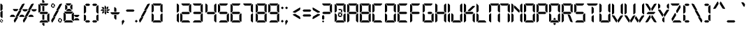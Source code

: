 SplineFontDB: 3.2
FontName: Open24DisplaySt
FullName: Open 24 Display St
FamilyName: Open 24 Display St
Weight: Book
Copyright: Open 24 Display st | this font is an original design of southype | free for personal use.
Version: 1.00 June 6, 2014, initial release
ItalicAngle: 0
UnderlinePosition: -292
UnderlineWidth: 150
Ascent: 1638
Descent: 410
InvalidEm: 0
sfntRevision: 0x00010000
LayerCount: 2
Layer: 0 1 "Back" 1
Layer: 1 1 "Fore" 0
XUID: [1021 151 -77437165 6731]
StyleMap: 0x0040
FSType: 8
OS2Version: 3
OS2_WeightWidthSlopeOnly: 0
OS2_UseTypoMetrics: 0
CreationTime: 1401998633
ModificationTime: 1611965081
PfmFamily: 17
TTFWeight: 400
TTFWidth: 5
LineGap: 0
VLineGap: 0
Panose: 2 0 5 0 0 0 0 0 0 0
OS2TypoAscent: 1428
OS2TypoAOffset: 0
OS2TypoDescent: 0
OS2TypoDOffset: 0
OS2TypoLinegap: 205
OS2WinAscent: 2115
OS2WinAOffset: 0
OS2WinDescent: 280
OS2WinDOffset: 0
HheadAscent: 2115
HheadAOffset: 0
HheadDescent: -270
HheadDOffset: 0
OS2SubXSize: 1434
OS2SubYSize: 1331
OS2SubXOff: 0
OS2SubYOff: 283
OS2SupXSize: 1434
OS2SupYSize: 1331
OS2SupXOff: 0
OS2SupYOff: 977
OS2StrikeYSize: 102
OS2StrikeYPos: 530
OS2CapHeight: 1434
OS2XHeight: 1024
OS2Vendor: 'HL  '
OS2CodePages: 20000111.41000000
OS2UnicodeRanges: 800000a7.5000004a.00000000.00000000
DEI: 91125
ShortTable: maxp 16
  1
  0
  236
  132
  12
  99
  9
  2
  0
  0
  0
  0
  0
  12
  2
  1
EndShort
LangName: 1033 "" "" "Regular" "Open 24 Display St:Version 1.00" "" "Version 1.00 June 6, 2014, initial release" "" "" "http://www.southype.com" "http://www.southype.com" "http://www.southype.com" "http://www.southype.com" "http://www.southype.com"
LangName: 1027 "" "" "Normal"
LangName: 1029 "" "" "oby+AQ0A-ejn+AOkA"
LangName: 1030 "" "" "normal"
LangName: 1031 "" "" "Standard"
LangName: 1032 "" "" "+A5oDsQO9A78DvQO5A7oDrAAA"
LangName: 1034 "" "" "Normal"
LangName: 1035 "" "" "Normaali"
LangName: 1036 "" "" "Normal"
LangName: 1038 "" "" "Norm+AOEA-l"
LangName: 1040 "" "" "Normale"
LangName: 1043 "" "" "Standaard"
LangName: 1044 "" "" "Normal"
LangName: 1045 "" "" "Normalny"
LangName: 1046 "" "" "Normal"
LangName: 1049 "" "" "+BB4EMQRLBEcEPQRLBDkA"
LangName: 1051 "" "" "Norm+AOEA-lne"
LangName: 1053 "" "" "Normal"
LangName: 1055 "" "" "Normal"
LangName: 1060 "" "" "Navadno"
LangName: 1069 "" "" "Arrunta"
LangName: 2058 "" "" "Normal"
LangName: 2070 "" "" "Normal"
LangName: 3082 "" "" "Normal"
LangName: 3084 "" "" "Normal"
GaspTable: 1 65535 3 0
Encoding: UnicodeBmp
UnicodeInterp: none
NameList: AGL For New Fonts
DisplaySize: -48
AntiAlias: 1
FitToEm: 0
WinInfo: 0 28 10
BeginChars: 65539 236

StartChar: .notdef
Encoding: 65536 -1 0
Width: 1024
Flags: W
TtInstrs:
PUSHW_1
 0
SCANTYPE
PUSHW_1
 4
SCANTYPE
PUSHW_1
 511
SCANCTRL
EndTTInstrs
LayerCount: 2
Fore
SplineSet
100 0 m 1,0,-1
 100 1434 l 1,1,-1
 924 1434 l 1,2,-1
 924 0 l 1,3,-1
 100 0 l 1,0,-1
150 50 m 1,4,-1
 874 50 l 1,5,-1
 874 1384 l 1,6,-1
 150 1384 l 1,7,-1
 150 50 l 1,4,-1
325 1148 m 1,8,9
 356 1176 356 1176 383 1191 c 0,10,11
 436 1221 436 1221 495 1221 c 0,12,13
 587 1221 587 1221 643 1173.5 c 128,-1,14
 699 1126 699 1126 699 1046 c 0,15,16
 699 997 699 997 676 947.5 c 128,-1,17
 653 898 653 898 589 818 c 0,18,19
 526 738 526 738 490 686 c 128,-1,20
 454 634 454 634 454 587 c 0,21,22
 454 549 454 549 478 454 c 1,23,-1
 446 454 l 1,24,25
 411 551 411 551 411 602 c 0,26,27
 411 678 411 678 492.5 820 c 128,-1,28
 574 962 574 962 574 1037 c 0,29,30
 574 1094 574 1094 541 1127 c 128,-1,31
 508 1160 508 1160 450 1160 c 0,32,33
 412 1160 412 1160 381 1143 c 0,34,35
 355 1128 355 1128 325 1103 c 1,36,-1
 325 1148 l 1,8,9
389 334 m 2,37,-1
 446 392 l 2,38,39
 457 402 457 402 466 402 c 0,40,41
 476 402 476 402 488 391 c 2,42,-1
 544 331 l 2,43,44
 553 320 553 320 553 311 c 0,45,46
 553 300 553 300 543 289 c 2,47,-1
 487 227 l 2,48,49
 473 213 473 213 466 213 c 0,50,51
 455 213 455 213 446 223 c 2,52,-1
 385 294 l 2,53,54
 378 303 378 303 378 312 c 0,55,56
 378 322 378 322 389 334 c 2,37,-1
EndSplineSet
EndChar

StartChar: .null
Encoding: 65537 -1 1
Width: 0
Flags: W
LayerCount: 2
EndChar

StartChar: nonmarkingreturn
Encoding: 65538 -1 2
Width: 508
Flags: W
LayerCount: 2
EndChar

StartChar: space
Encoding: 32 32 3
AltUni2: 0000a0.ffffffff.0
Width: 905
Flags: W
LayerCount: 2
EndChar

StartChar: exclam
Encoding: 33 33 4
Width: 311
Flags: W
TtInstrs:
PUSHW_1
 0
SCANTYPE
PUSHW_1
 4
SCANTYPE
PUSHW_1
 511
SCANCTRL
EndTTInstrs
LayerCount: 2
Fore
SplineSet
68 1424 m 0,0,1
 73 1424 73 1424 188 1304 c 1,2,-1
 188 980 l 2,3,4
 188 975 188 975 68 860 c 0,5,6
 63 860 63 860 28 900 c 1,7,-1
 28 1384 l 2,8,9
 28 1389 28 1389 68 1424 c 0,0,1
148 888 m 0,10,11
 153 888 153 888 188 848 c 1,12,-1
 188 368 l 2,13,14
 188 363 188 363 148 328 c 0,15,16
 143 328 143 328 28 448 c 1,17,-1
 28 768 l 2,18,19
 28 773 28 773 148 888 c 0,10,11
64 240 m 1,20,-1
 148 240 l 2,21,22
 156 239 156 239 156 232 c 2,23,-1
 156 228 l 1,24,25
 112 172 112 172 92 172 c 2,26,-1
 84 172 l 2,27,28
 63 172 63 172 36 208 c 1,29,-1
 36 212 l 2,30,31
 36 218 36 218 64 240 c 1,20,-1
176 200 m 1,32,-1
 180 200 l 2,33,34
 185 200 185 200 216 164 c 1,35,-1
 216 80 l 2,36,37
 216 74 216 74 204 68 c 1,38,-1
 200 68 l 1,39,40
 148 111 148 111 148 116 c 2,41,-1
 148 152 l 2,42,43
 148 184 148 184 176 200 c 1,32,-1
16 176 m 0,44,45
 22 176 22 176 68 124 c 1,46,-1
 68 72 l 1,47,48
 44 48 44 48 44 40 c 1,49,-1
 36 40 l 2,50,51
 31 40 31 40 0 76 c 1,52,-1
 0 160 l 2,53,54
 0 166 0 166 16 176 c 0,44,45
112 68 m 1,55,-1
 132 68 l 2,56,57
 157 68 157 68 184 32 c 0,58,59
 184 27 184 27 152 0 c 1,60,-1
 68 0 l 2,61,62
 60 0 60 0 60 8 c 2,63,-1
 60 12 l 2,64,65
 60 22 60 22 112 68 c 1,55,-1
EndSplineSet
EndChar

StartChar: quotedbl
Encoding: 34 34 5
Width: 406
Flags: W
TtInstrs:
PUSHW_1
 0
SCANTYPE
PUSHW_1
 4
SCANTYPE
PUSHW_1
 511
SCANCTRL
EndTTInstrs
LayerCount: 2
Fore
SplineSet
20 2115 m 0,0,1
 25 2115 25 2115 80 2055 c 1,2,-1
 80 1843 l 2,3,4
 80 1838 80 1838 20 1783 c 0,5,6
 15 1783 15 1783 0 1803 c 1,7,-1
 0 2095 l 2,8,9
 0 2100 0 2100 20 2115 c 0,0,1
221 2115 m 0,10,11
 226 2115 226 2115 281 2055 c 1,12,-1
 281 1843 l 2,13,14
 281 1838 281 1838 221 1783 c 0,15,16
 216 1783 216 1783 201 1803 c 1,17,-1
 201 2095 l 2,18,19
 201 2100 201 2100 221 2115 c 0,10,11
EndSplineSet
EndChar

StartChar: numbersign
Encoding: 35 35 6
Width: 2104
Flags: W
TtInstrs:
PUSHW_1
 0
SCANTYPE
PUSHW_1
 4
SCANTYPE
PUSHW_1
 511
SCANCTRL
EndTTInstrs
LayerCount: 2
Fore
SplineSet
1068 1428 m 1,0,1
 1084 1392 1084 1392 1084 1372 c 1,2,3
 879 984 879 984 852 952 c 1,4,5
 845 952 845 952 700 904 c 1,6,7
 684 934 684 934 684 964 c 1,8,9
 891 1352 891 1352 912 1380 c 1,10,11
 1059 1428 1059 1428 1068 1428 c 1,0,1
1736 1428 m 1,12,13
 1752 1392 1752 1392 1752 1372 c 1,14,15
 1547 984 1547 984 1520 952 c 1,16,17
 1513 952 1513 952 1368 904 c 1,18,19
 1352 934 1352 934 1352 964 c 1,20,21
 1559 1352 1559 1352 1580 1380 c 1,22,23
 1727 1428 1727 1428 1736 1428 c 1,12,13
260 1012 m 1,24,-1
 588 1012 l 2,25,26
 593 1012 593 1012 628 972 c 0,27,28
 628 967 628 967 508 852 c 1,29,-1
 340 852 l 2,30,31
 335 852 335 852 220 972 c 0,32,33
 220 977 220 977 260 1012 c 1,24,-1
956 996 m 1,34,-1
 1284 996 l 2,35,36
 1289 996 1289 996 1324 956 c 0,37,38
 1324 951 1324 951 1204 836 c 1,39,-1
 1036 836 l 2,40,41
 1031 836 1031 836 916 956 c 0,42,43
 916 961 916 961 956 996 c 1,34,-1
1612 996 m 1,44,-1
 1940 996 l 2,45,46
 1945 996 1945 996 1980 956 c 0,47,48
 1980 951 1980 951 1860 836 c 1,49,-1
 1692 836 l 2,50,51
 1687 836 1687 836 1572 956 c 0,52,53
 1572 961 1572 961 1612 996 c 1,44,-1
824 928 m 1,54,55
 840 898 840 898 840 868 c 1,56,57
 633 480 633 480 612 452 c 1,58,59
 465 404 465 404 456 404 c 1,60,61
 440 440 440 440 440 460 c 1,62,63
 645 848 645 848 672 880 c 1,64,65
 679 880 679 880 824 928 c 1,54,55
1492 928 m 1,66,67
 1508 898 1508 898 1508 868 c 1,68,69
 1301 480 1301 480 1280 452 c 1,70,71
 1133 404 1133 404 1124 404 c 1,72,73
 1108 440 1108 440 1108 460 c 1,74,75
 1313 848 1313 848 1340 880 c 1,76,77
 1347 880 1347 880 1492 928 c 1,66,67
120 580 m 1,78,-1
 288 580 l 2,79,80
 293 580 293 580 408 460 c 0,81,82
 408 455 408 455 368 420 c 1,83,-1
 40 420 l 2,84,85
 35 420 35 420 0 460 c 0,86,87
 0 465 0 465 120 580 c 1,78,-1
804 580 m 1,88,-1
 972 580 l 2,89,90
 977 580 977 580 1092 460 c 0,91,92
 1092 455 1092 455 1052 420 c 1,93,-1
 724 420 l 2,94,95
 719 420 719 420 684 460 c 0,96,97
 684 465 684 465 804 580 c 1,88,-1
1472 580 m 1,98,-1
 1640 580 l 2,99,100
 1645 580 1645 580 1760 460 c 0,101,102
 1760 455 1760 455 1720 420 c 1,103,-1
 1392 420 l 2,104,105
 1387 420 1387 420 1352 460 c 0,106,107
 1352 465 1352 465 1472 580 c 1,98,-1
580 420 m 1,108,109
 589 407 589 407 596 364 c 1,110,111
 415 43 415 43 388 12 c 1,112,113
 351 0 351 0 340 0 c 1,114,115
 333 9 333 9 292 160 c 1,116,117
 406 374 406 374 428 380 c 0,118,119
 573 420 573 420 580 420 c 1,108,109
1248 420 m 1,120,121
 1257 407 1257 407 1264 364 c 1,122,123
 1083 43 1083 43 1056 12 c 1,124,125
 1019 0 1019 0 1008 0 c 1,126,127
 1001 9 1001 9 960 160 c 1,128,129
 1074 374 1074 374 1096 380 c 0,130,131
 1241 420 1241 420 1248 420 c 1,120,121
EndSplineSet
EndChar

StartChar: dollar
Encoding: 36 36 7
Width: 907
Flags: W
TtInstrs:
PUSHW_1
 0
SCANTYPE
PUSHW_1
 4
SCANTYPE
PUSHW_1
 511
SCANCTRL
EndTTInstrs
LayerCount: 2
Fore
SplineSet
320 1714 m 0,0,1
 325 1714 325 1714 440 1594 c 1,2,-1
 440 1490 l 2,3,4
 440 1482 440 1482 432 1482 c 2,5,-1
 288 1482 l 2,6,7
 280 1482 280 1482 280 1490 c 2,8,-1
 280 1674 l 2,9,10
 280 1679 280 1679 320 1714 c 0,0,1
120 1426 m 1,11,-1
 688 1426 l 2,12,13
 693 1426 693 1426 728 1386 c 0,14,15
 728 1381 728 1381 608 1266 c 1,16,-1
 200 1266 l 2,17,18
 195 1266 195 1266 80 1386 c 0,19,20
 80 1391 80 1391 120 1426 c 1,11,-1
40 1382 m 0,21,22
 45 1382 45 1382 160 1262 c 1,23,-1
 160 854 l 2,24,25
 160 849 160 849 40 734 c 0,26,27
 35 734 35 734 0 774 c 1,28,-1
 0 1342 l 2,29,30
 0 1347 0 1347 40 1382 c 0,21,22
296 1234 m 2,31,-1
 424 1234 l 2,32,33
 432 1233 432 1233 432 1226 c 2,34,-1
 432 858 l 2,35,36
 432 850 432 850 424 850 c 2,37,-1
 296 850 l 2,38,39
 288 850 288 850 288 858 c 2,40,-1
 288 1226 l 2,41,42
 289 1234 289 1234 296 1234 c 2,31,-1
160 798 m 1,43,-1
 632 798 l 2,44,45
 637 798 637 798 712 718 c 1,46,-1
 712 714 l 2,47,48
 712 709 712 709 632 634 c 1,49,-1
 160 634 l 2,50,51
 155 634 155 634 80 714 c 1,52,-1
 80 718 l 2,53,54
 80 723 80 723 160 798 c 1,43,-1
764 690 m 0,55,56
 769 690 769 690 804 650 c 1,57,-1
 804 82 l 2,58,59
 804 77 804 77 764 42 c 0,60,61
 759 42 759 42 644 162 c 1,62,-1
 644 570 l 2,63,64
 644 575 644 575 764 690 c 0,55,56
296 590 m 2,65,-1
 424 590 l 2,66,67
 432 589 432 589 432 582 c 2,68,-1
 432 214 l 2,69,70
 432 206 432 206 424 206 c 2,71,-1
 296 206 l 2,72,73
 288 206 288 206 288 214 c 2,74,-1
 288 582 l 2,75,76
 289 590 289 590 296 590 c 2,65,-1
196 158 m 1,77,-1
 604 158 l 2,78,79
 609 158 609 158 724 38 c 0,80,81
 724 33 724 33 684 -2 c 1,82,-1
 116 -2 l 2,83,84
 111 -2 111 -2 76 38 c 0,85,86
 76 43 76 43 196 158 c 1,77,-1
288 -38 m 2,87,-1
 432 -38 l 2,88,89
 440 -39 440 -39 440 -46 c 2,90,-1
 440 -230 l 2,91,92
 440 -235 440 -235 400 -270 c 0,93,94
 395 -270 395 -270 280 -150 c 1,95,-1
 280 -46 l 2,96,97
 281 -38 281 -38 288 -38 c 2,87,-1
EndSplineSet
EndChar

StartChar: percent
Encoding: 37 37 8
Width: 907
Flags: W
TtInstrs:
PUSHW_1
 0
SCANTYPE
PUSHW_1
 4
SCANTYPE
PUSHW_1
 511
SCANCTRL
EndTTInstrs
LayerCount: 2
Fore
SplineSet
88 1428 m 1,0,-1
 196 1428 l 2,1,2
 201 1428 201 1428 216 1408 c 1,3,-1
 216 1404 l 2,4,5
 216 1399 216 1399 152 1340 c 1,6,-1
 44 1340 l 2,7,8
 39 1340 39 1340 24 1360 c 1,9,-1
 24 1364 l 2,10,11
 24 1369 24 1369 88 1428 c 1,0,-1
788 1428 m 1,12,13
 804 1392 804 1392 804 1372 c 1,14,15
 599 984 599 984 572 952 c 1,16,17
 565 952 565 952 420 904 c 1,18,19
 404 934 404 934 404 964 c 1,20,21
 611 1352 611 1352 632 1380 c 1,22,23
 779 1428 779 1428 788 1428 c 1,12,13
220 1388 m 1,24,-1
 224 1388 l 2,25,26
 229 1388 229 1388 288 1324 c 1,27,-1
 288 1216 l 2,28,29
 288 1211 288 1211 268 1196 c 1,30,-1
 264 1196 l 2,31,32
 259 1196 259 1196 200 1260 c 1,33,-1
 200 1368 l 2,34,35
 200 1373 200 1373 220 1388 c 1,24,-1
20 1340 m 1,36,-1
 24 1340 l 2,37,38
 29 1340 29 1340 88 1276 c 1,39,-1
 88 1168 l 2,40,41
 88 1163 88 1163 68 1148 c 1,42,-1
 64 1148 l 2,43,44
 59 1148 59 1148 0 1212 c 1,45,-1
 0 1320 l 2,46,47
 0 1325 0 1325 20 1340 c 1,36,-1
136 1196 m 1,48,-1
 244 1196 l 2,49,50
 249 1196 249 1196 264 1176 c 1,51,-1
 264 1172 l 2,52,53
 264 1167 264 1167 200 1108 c 1,54,-1
 92 1108 l 2,55,56
 87 1108 87 1108 72 1128 c 1,57,-1
 72 1132 l 2,58,59
 72 1137 72 1137 136 1196 c 1,48,-1
544 928 m 1,60,61
 560 898 560 898 560 868 c 1,62,63
 353 480 353 480 332 452 c 1,64,65
 185 404 185 404 176 404 c 1,66,67
 160 440 160 440 160 460 c 1,68,69
 365 848 365 848 392 880 c 1,70,71
 399 880 399 880 544 928 c 1,60,61
300 420 m 1,72,73
 309 407 309 407 316 364 c 1,74,75
 135 43 135 43 108 12 c 1,76,77
 71 0 71 0 60 0 c 1,78,79
 53 9 53 9 12 160 c 1,80,81
 126 374 126 374 148 380 c 0,82,83
 293 420 293 420 300 420 c 1,72,73
604 320 m 1,84,-1
 712 320 l 2,85,86
 717 320 717 320 732 300 c 1,87,-1
 732 296 l 2,88,89
 732 291 732 291 668 232 c 1,90,-1
 560 232 l 2,91,92
 555 232 555 232 540 252 c 1,93,-1
 540 256 l 2,94,95
 540 261 540 261 604 320 c 1,84,-1
736 280 m 1,96,-1
 740 280 l 2,97,98
 745 280 745 280 804 216 c 1,99,-1
 804 108 l 2,100,101
 804 103 804 103 784 88 c 1,102,-1
 780 88 l 2,103,104
 775 88 775 88 716 152 c 1,105,-1
 716 260 l 2,106,107
 716 265 716 265 736 280 c 1,96,-1
536 232 m 1,108,-1
 540 232 l 2,109,110
 545 232 545 232 604 168 c 1,111,-1
 604 60 l 2,112,113
 604 55 604 55 584 40 c 1,114,-1
 580 40 l 2,115,116
 575 40 575 40 516 104 c 1,117,-1
 516 212 l 2,118,119
 516 217 516 217 536 232 c 1,108,-1
652 88 m 1,120,-1
 760 88 l 2,121,122
 765 88 765 88 780 68 c 1,123,-1
 780 64 l 2,124,125
 780 59 780 59 716 0 c 1,126,-1
 608 0 l 2,127,128
 603 0 603 0 588 20 c 1,129,-1
 588 24 l 2,130,131
 588 29 588 29 652 88 c 1,120,-1
EndSplineSet
EndChar

StartChar: ampersand
Encoding: 38 38 9
Width: 1267
Flags: W
TtInstrs:
PUSHW_1
 0
SCANTYPE
PUSHW_1
 4
SCANTYPE
PUSHW_1
 511
SCANCTRL
EndTTInstrs
LayerCount: 2
Fore
SplineSet
200 1436 m 1,0,-1
 528 1436 l 2,1,2
 533 1436 533 1436 568 1396 c 0,3,4
 568 1391 568 1391 448 1276 c 1,5,-1
 280 1276 l 2,6,7
 275 1276 275 1276 160 1396 c 0,8,9
 160 1401 160 1401 200 1436 c 1,0,-1
608 1364 m 0,10,11
 613 1364 613 1364 648 1324 c 1,12,-1
 648 996 l 2,13,14
 648 991 648 991 608 956 c 0,15,16
 603 956 603 956 488 1076 c 1,17,-1
 488 1244 l 2,18,19
 488 1249 488 1249 608 1364 c 0,10,11
156 1340 m 0,20,21
 161 1340 161 1340 276 1220 c 1,22,-1
 276 1052 l 2,23,24
 276 1047 276 1047 156 932 c 0,25,26
 151 932 151 932 116 972 c 1,27,-1
 116 1300 l 2,28,29
 116 1305 116 1305 156 1340 c 0,20,21
308 1020 m 1,30,-1
 476 1020 l 2,31,32
 481 1020 481 1020 596 900 c 0,33,34
 596 895 596 895 556 860 c 1,35,-1
 228 860 l 2,36,37
 223 860 223 860 188 900 c 0,38,39
 188 905 188 905 308 1020 c 1,30,-1
84 820 m 1,40,-1
 652 820 l 2,41,42
 657 820 657 820 692 780 c 0,43,44
 692 775 692 775 572 660 c 1,45,-1
 164 660 l 2,46,47
 159 660 159 660 44 780 c 0,48,49
 44 785 44 785 84 820 c 1,40,-1
716 748 m 0,50,51
 721 748 721 748 756 708 c 1,52,-1
 756 536 l 1,53,-1
 796 572 l 1,54,-1
 1124 572 l 2,55,56
 1129 572 1129 572 1164 532 c 0,57,58
 1164 527 1164 527 1044 412 c 1,59,-1
 876 412 l 1,60,-1
 756 528 l 1,61,-1
 756 204 l 1,62,-1
 876 320 l 1,63,-1
 1044 320 l 2,64,65
 1049 320 1049 320 1164 200 c 0,66,67
 1164 195 1164 195 1124 160 c 1,68,-1
 796 160 l 1,69,-1
 756 196 l 1,70,-1
 756 140 l 2,71,72
 756 135 756 135 716 100 c 0,73,74
 711 100 711 100 596 220 c 1,75,-1
 596 628 l 2,76,77
 596 633 596 633 716 748 c 0,50,51
40 736 m 0,78,79
 45 736 45 736 160 616 c 1,80,-1
 160 208 l 2,81,82
 160 203 160 203 40 88 c 0,83,84
 35 88 35 88 0 128 c 1,85,-1
 0 696 l 2,86,87
 0 701 0 701 40 736 c 0,78,79
164 160 m 1,88,-1
 572 160 l 2,89,90
 577 160 577 160 692 40 c 0,91,92
 692 35 692 35 652 0 c 1,93,-1
 84 0 l 2,94,95
 79 0 79 0 44 40 c 0,96,97
 44 45 44 45 164 160 c 1,88,-1
EndSplineSet
EndChar

StartChar: quotesingle
Encoding: 39 39 10
Width: 205
Flags: W
TtInstrs:
PUSHW_1
 0
SCANTYPE
PUSHW_1
 4
SCANTYPE
PUSHW_1
 511
SCANCTRL
EndTTInstrs
LayerCount: 2
Fore
SplineSet
20 2115 m 0,0,1
 25 2115 25 2115 80 2055 c 1,2,-1
 80 1843 l 2,3,4
 80 1838 80 1838 20 1783 c 0,5,6
 15 1783 15 1783 0 1803 c 1,7,-1
 0 2095 l 2,8,9
 0 2100 0 2100 20 2115 c 0,0,1
EndSplineSet
EndChar

StartChar: parenleft
Encoding: 40 40 11
Width: 599
Flags: W
TtInstrs:
PUSHW_1
 0
SCANTYPE
PUSHW_1
 4
SCANTYPE
PUSHW_1
 511
SCANCTRL
EndTTInstrs
LayerCount: 2
Fore
SplineSet
460 1332 m 0,1,2
 381 1248 381 1248 376 1248 c 2,3,-1
 176 1248 l 1,4,5
 92 1327 92 1327 92 1332 c 0,6,7
 167 1412 167 1412 172 1412 c 2,8,-1
 380 1412 l 1,9,0
 460 1337 460 1337 460 1332 c 0,1,2
164 1172 m 2,11,-1
 164 780 l 1,12,13
 45 656 45 656 40 656 c 0,14,15
 0 691 0 691 0 696 c 2,16,-1
 0 1264 l 1,17,18
 35 1304 35 1304 40 1304 c 0,19,10
 164 1195 164 1195 164 1172 c 2,11,-1
160 512 m 1,21,-1
 160 200 l 1,22,23
 138 178 138 178 40 108 c 1,24,25
 13 122 13 122 0 140 c 1,26,-1
 0 572 l 1,27,28
 13 590 13 590 40 604 c 1,29,20
 138 534 138 534 160 512 c 1,21,-1
460 80 m 0,31,32
 385 0 385 0 380 0 c 2,33,-1
 172 0 l 1,34,35
 92 75 92 75 92 80 c 0,36,37
 171 164 171 164 176 164 c 2,38,-1
 376 164 l 1,39,30
 460 85 460 85 460 80 c 0,31,32
EndSplineSet
EndChar

StartChar: parenright
Encoding: 41 41 12
Width: 604
Flags: W
TtInstrs:
PUSHW_1
 0
SCANTYPE
PUSHW_1
 4
SCANTYPE
PUSHW_1
 511
SCANCTRL
EndTTInstrs
LayerCount: 2
Fore
SplineSet
80 1412 m 1,0,-1
 288 1412 l 2,1,2
 293 1412 293 1412 368 1332 c 0,3,4
 368 1327 368 1327 284 1248 c 1,5,-1
 84 1248 l 2,6,7
 79 1248 79 1248 0 1332 c 0,8,9
 0 1337 0 1337 80 1412 c 1,0,-1
420 1304 m 0,10,11
 425 1304 425 1304 460 1264 c 1,12,-1
 460 696 l 2,13,14
 460 691 460 691 420 656 c 0,15,16
 415 656 415 656 296 780 c 1,17,-1
 296 1172 l 2,18,19
 296 1195 296 1195 420 1304 c 0,10,11
420 604 m 1,20,21
 447 590 447 590 460 572 c 1,22,-1
 460 140 l 1,23,24
 447 122 447 122 420 108 c 1,25,26
 322 178 322 178 300 200 c 1,27,-1
 300 512 l 1,28,29
 322 534 322 534 420 604 c 1,20,21
84 164 m 1,30,-1
 284 164 l 2,31,32
 289 164 289 164 368 80 c 0,33,34
 368 75 368 75 288 0 c 1,35,-1
 80 0 l 2,36,37
 75 0 75 0 0 80 c 0,38,39
 0 85 0 85 84 164 c 1,30,-1
EndSplineSet
EndChar

StartChar: asterisk
Encoding: 42 42 13
Width: 741
Flags: W
TtInstrs:
PUSHW_1
 0
SCANTYPE
PUSHW_1
 4
SCANTYPE
PUSHW_1
 511
SCANCTRL
EndTTInstrs
LayerCount: 2
Fore
SplineSet
312 1275 m 0,0,1
 316 1275 316 1275 405 1182 c 1,2,-1
 405 1027 l 2,3,4
 405 1021 405 1021 399 1021 c 2,5,-1
 303 1021 l 2,6,7
 296 1021 296 1021 296 1027 c 2,8,-1
 296 1260 l 2,9,10
 296 1264 296 1264 312 1275 c 0,0,1
520 1198 m 1,11,-1
 557 1198 l 2,12,13
 563 1197 563 1197 563 1191 c 2,14,-1
 563 1067 l 1,15,16
 525 1021 525 1021 507 1021 c 2,17,-1
 442 1021 l 2,18,19
 436 1021 436 1021 436 1027 c 2,20,-1
 436 1114 l 2,21,22
 437 1118 437 1118 520 1198 c 1,11,-1
86 1154 m 2,23,-1
 210 1154 l 2,24,25
 214 1154 214 1154 265 1098 c 1,26,-1
 265 1027 l 2,27,28
 265 1021 265 1021 259 1021 c 2,29,-1
 179 1021 l 2,30,31
 161 1021 161 1021 79 1111 c 1,32,-1
 79 1148 l 2,33,34
 80 1154 80 1154 86 1154 c 2,23,-1
89 990 m 1,35,-1
 259 990 l 2,36,37
 265 989 265 989 265 984 c 2,38,-1
 265 887 l 2,39,40
 265 881 265 881 259 881 c 2,41,-1
 36 881 l 2,42,43
 19 881 19 881 5 903 c 1,44,-1
 5 906 l 2,45,46
 6 911 6 911 89 990 c 1,35,-1
303 990 m 2,47,-1
 399 990 l 2,48,49
 405 989 405 989 405 984 c 2,50,-1
 405 887 l 2,51,52
 405 881 405 881 399 881 c 2,53,-1
 303 881 l 2,54,55
 296 881 296 881 296 887 c 2,56,-1
 296 984 l 2,57,58
 297 990 297 990 303 990 c 2,47,-1
442 990 m 2,59,-1
 659 990 l 2,60,61
 664 990 664 990 681 968 c 1,62,-1
 681 965 l 1,63,64
 606 881 606 881 588 881 c 2,65,-1
 442 881 l 2,66,67
 436 881 436 881 436 887 c 2,68,-1
 436 984 l 2,69,70
 437 990 437 990 442 990 c 2,59,-1
172 850 m 1,71,-1
 259 850 l 2,72,73
 265 849 265 849 265 844 c 2,74,-1
 265 770 l 2,75,76
 265 766 265 766 166 670 c 1,77,-1
 129 670 l 2,78,79
 123 670 123 670 123 677 c 2,80,-1
 123 801 l 2,81,82
 123 805 123 805 172 850 c 1,71,-1
303 850 m 2,83,-1
 399 850 l 2,84,85
 405 849 405 849 405 844 c 2,86,-1
 405 627 l 2,87,88
 405 623 405 623 374 596 c 0,89,90
 370 596 370 596 296 674 c 1,91,-1
 296 844 l 2,92,93
 297 850 297 850 303 850 c 2,83,-1
442 850 m 2,94,-1
 514 850 l 2,95,96
 517 850 517 850 607 757 c 1,97,-1
 607 720 l 2,98,99
 607 714 607 714 600 714 c 2,100,-1
 476 714 l 2,101,102
 472 714 472 714 436 754 c 1,103,-1
 436 844 l 2,104,105
 437 850 437 850 442 850 c 2,94,-1
EndSplineSet
EndChar

StartChar: plus
Encoding: 43 43 14
Width: 806
Flags: W
TtInstrs:
PUSHW_1
 0
SCANTYPE
PUSHW_1
 4
SCANTYPE
PUSHW_1
 511
SCANCTRL
EndTTInstrs
LayerCount: 2
Fore
SplineSet
320 1165 m 0,0,1
 325 1165 325 1165 440 1045 c 1,2,-1
 440 813 l 2,3,4
 440 805 440 805 432 805 c 2,5,-1
 288 805 l 2,6,7
 280 805 280 805 280 813 c 2,8,-1
 280 1125 l 2,9,10
 280 1130 280 1130 320 1165 c 0,0,1
40 765 m 1,11,-1
 656 765 l 2,12,13
 661 765 661 765 696 725 c 0,14,15
 696 720 696 720 576 605 c 1,16,-1
 120 605 l 2,17,18
 115 605 115 605 0 725 c 0,19,20
 0 730 0 730 40 765 c 1,11,-1
288 565 m 2,21,-1
 432 565 l 2,22,23
 440 564 440 564 440 557 c 2,24,-1
 440 245 l 2,25,26
 440 240 440 240 400 205 c 0,27,28
 395 205 395 205 280 325 c 1,29,-1
 280 557 l 2,30,31
 281 565 281 565 288 565 c 2,21,-1
EndSplineSet
EndChar

StartChar: comma
Encoding: 44 44 15
Width: 306
Flags: W
TtInstrs:
PUSHW_1
 0
SCANTYPE
PUSHW_1
 4
SCANTYPE
PUSHW_1
 511
SCANCTRL
EndTTInstrs
LayerCount: 2
Fore
SplineSet
216 100 m 1,0,-1
 216 92 l 2,1,2
 216 86 216 86 50 -199 c 1,3,-1
 42 -199 l 2,4,5
 36 -199 36 -199 16 92 c 1,6,-1
 16 100 l 2,7,8
 16 106 16 106 112 196 c 1,9,-1
 120 196 l 2,10,11
 126 196 126 196 216 100 c 1,0,-1
EndSplineSet
EndChar

StartChar: hyphen
Encoding: 45 45 16
AltUni2: 0000ad.ffffffff.0
Width: 670
Flags: W
TtInstrs:
PUSHW_1
 0
SCANTYPE
PUSHW_1
 4
SCANTYPE
PUSHW_1
 511
SCANCTRL
EndTTInstrs
LayerCount: 2
Fore
SplineSet
89 974 m 1,0,-1
 561 974 l 2,1,2
 566 974 566 974 641 894 c 1,3,-1
 641 890 l 2,4,5
 641 885 641 885 561 810 c 1,6,-1
 89 810 l 2,7,8
 84 810 84 810 9 890 c 1,9,-1
 9 894 l 2,10,11
 9 899 9 899 89 974 c 1,0,-1
EndSplineSet
EndChar

StartChar: period
Encoding: 46 46 17
Width: 295
Flags: W
TtInstrs:
PUSHW_1
 0
SCANTYPE
PUSHW_1
 4
SCANTYPE
PUSHW_1
 511
SCANCTRL
EndTTInstrs
LayerCount: 2
Fore
SplineSet
6 92 m 1,0,-1
 6 100 l 2,1,2
 6 106 6 106 102 196 c 1,3,-1
 110 196 l 2,4,5
 116 196 116 196 206 100 c 1,6,-1
 206 92 l 2,7,8
 206 86 206 86 110 -4 c 1,9,-1
 102 -4 l 2,10,11
 96 -4 96 -4 6 92 c 1,0,-1
EndSplineSet
EndChar

StartChar: slash
Encoding: 47 47 18
Width: 902
Flags: W
TtInstrs:
PUSHW_1
 0
SCANTYPE
PUSHW_1
 4
SCANTYPE
PUSHW_1
 511
SCANCTRL
EndTTInstrs
LayerCount: 2
Fore
SplineSet
776 1428 m 1,0,1
 788 1409 788 1409 788 1376 c 2,2,-1
 788 1372 l 2,3,4
 788 1356 788 1356 564 952 c 1,5,6
 551 952 551 952 408 904 c 1,7,8
 392 934 392 934 392 964 c 1,9,10
 599 1352 599 1352 620 1380 c 1,11,12
 767 1428 767 1428 776 1428 c 1,0,1
532 928 m 1,13,14
 548 898 548 898 548 868 c 1,15,16
 341 480 341 480 320 452 c 1,17,18
 173 404 173 404 164 404 c 1,19,20
 148 440 148 440 148 460 c 1,21,22
 353 848 353 848 380 880 c 1,23,24
 387 880 387 880 532 928 c 1,13,14
288 420 m 1,25,26
 297 407 297 407 304 364 c 1,27,28
 122 42 122 42 96 12 c 1,29,30
 59 0 59 0 48 0 c 1,31,32
 40 13 40 13 0 160 c 1,33,34
 116 377 116 377 136 380 c 0,35,36
 281 420 281 420 288 420 c 1,25,26
EndSplineSet
EndChar

StartChar: zero
Encoding: 48 48 19
Width: 905
Flags: W
TtInstrs:
PUSHW_1
 0
SCANTYPE
PUSHW_1
 4
SCANTYPE
PUSHW_1
 511
SCANCTRL
EndTTInstrs
LayerCount: 2
Fore
SplineSet
120 1428 m 1,0,-1
 688 1428 l 2,1,2
 693 1428 693 1428 728 1388 c 0,3,4
 728 1383 728 1383 608 1268 c 1,5,-1
 200 1268 l 2,6,7
 195 1268 195 1268 80 1388 c 0,8,9
 80 1393 80 1393 120 1428 c 1,0,-1
764 1388 m 0,10,11
 769 1388 769 1388 804 1348 c 1,12,-1
 804 780 l 2,13,14
 804 775 804 775 764 740 c 0,15,16
 759 740 759 740 644 860 c 1,17,-1
 644 1268 l 2,18,19
 644 1273 644 1273 764 1388 c 0,10,11
40 1384 m 0,20,21
 45 1384 45 1384 160 1264 c 1,22,-1
 160 856 l 2,23,24
 160 851 160 851 40 736 c 0,25,26
 35 736 35 736 0 776 c 1,27,-1
 0 1344 l 2,28,29
 0 1349 0 1349 40 1384 c 0,20,21
40 696 m 0,30,31
 45 696 45 696 160 576 c 1,32,-1
 160 168 l 2,33,34
 160 163 160 163 40 48 c 0,35,36
 35 48 35 48 0 88 c 1,37,-1
 0 656 l 2,38,39
 0 661 0 661 40 696 c 0,30,31
764 692 m 0,40,41
 769 692 769 692 804 652 c 1,42,-1
 804 84 l 2,43,44
 804 79 804 79 764 44 c 0,45,46
 759 44 759 44 644 164 c 1,47,-1
 644 572 l 2,48,49
 644 577 644 577 764 692 c 0,40,41
196 160 m 1,50,-1
 604 160 l 2,51,52
 609 160 609 160 724 40 c 0,53,54
 724 35 724 35 684 0 c 1,55,-1
 116 0 l 2,56,57
 111 0 111 0 76 40 c 0,58,59
 76 45 76 45 196 160 c 1,50,-1
EndSplineSet
EndChar

StartChar: one
Encoding: 49 49 20
Width: 1188
Flags: W
TtInstrs:
PUSHW_1
 0
SCANTYPE
PUSHW_1
 4
SCANTYPE
PUSHW_1
 511
SCANCTRL
EndTTInstrs
LayerCount: 2
Fore
SplineSet
964 1428 m 0,0,1
 969 1428 969 1428 1084 1308 c 1,2,-1
 1084 852 l 2,3,4
 1084 847 1084 847 964 732 c 0,5,6
 959 732 959 732 924 772 c 1,7,-1
 924 1388 l 2,8,9
 924 1393 924 1393 964 1428 c 0,0,1
1044 696 m 0,10,11
 1049 696 1049 696 1084 656 c 1,12,-1
 1084 40 l 2,13,14
 1084 35 1084 35 1044 0 c 0,15,16
 1039 0 1039 0 924 120 c 1,17,-1
 924 576 l 2,18,19
 924 581 924 581 1044 696 c 0,10,11
EndSplineSet
EndChar

StartChar: two
Encoding: 50 50 21
Width: 905
Flags: W
TtInstrs:
PUSHW_1
 0
SCANTYPE
PUSHW_1
 4
SCANTYPE
PUSHW_1
 511
SCANCTRL
EndTTInstrs
LayerCount: 2
Fore
SplineSet
116 1428 m 1,0,-1
 684 1428 l 2,1,2
 689 1428 689 1428 724 1388 c 0,3,4
 724 1383 724 1383 604 1268 c 1,5,-1
 196 1268 l 2,6,7
 191 1268 191 1268 76 1388 c 0,8,9
 76 1393 76 1393 116 1428 c 1,0,-1
764 1384 m 0,10,11
 769 1384 769 1384 804 1344 c 1,12,-1
 804 776 l 2,13,14
 804 771 804 771 764 736 c 0,15,16
 759 736 759 736 644 856 c 1,17,-1
 644 1264 l 2,18,19
 644 1269 644 1269 764 1384 c 0,10,11
160 792 m 1,20,-1
 632 792 l 2,21,22
 637 792 637 792 712 712 c 1,23,-1
 712 708 l 2,24,25
 712 703 712 703 632 628 c 1,26,-1
 160 628 l 2,27,28
 155 628 155 628 80 708 c 1,29,-1
 80 712 l 2,30,31
 80 717 80 717 160 792 c 1,20,-1
40 692 m 0,32,33
 45 692 45 692 160 572 c 1,34,-1
 160 164 l 2,35,36
 160 159 160 159 40 44 c 0,37,38
 35 44 35 44 0 84 c 1,39,-1
 0 652 l 2,40,41
 0 657 0 657 40 692 c 0,32,33
200 160 m 1,42,-1
 608 160 l 2,43,44
 613 160 613 160 728 40 c 0,45,46
 728 35 728 35 688 0 c 1,47,-1
 120 0 l 2,48,49
 115 0 115 0 80 40 c 0,50,51
 80 45 80 45 200 160 c 1,42,-1
EndSplineSet
EndChar

StartChar: three
Encoding: 51 51 22
Width: 905
Flags: W
TtInstrs:
PUSHW_1
 0
SCANTYPE
PUSHW_1
 4
SCANTYPE
PUSHW_1
 511
SCANCTRL
EndTTInstrs
LayerCount: 2
Fore
SplineSet
40 1428 m 1,0,-1
 608 1428 l 2,1,2
 613 1428 613 1428 648 1388 c 0,3,4
 648 1383 648 1383 528 1268 c 1,5,-1
 120 1268 l 2,6,7
 115 1268 115 1268 0 1388 c 0,8,9
 0 1393 0 1393 40 1428 c 1,0,-1
688 1384 m 0,10,11
 693 1384 693 1384 728 1344 c 1,12,-1
 728 776 l 2,13,14
 728 771 728 771 688 736 c 0,15,16
 683 736 683 736 568 856 c 1,17,-1
 568 1264 l 2,18,19
 568 1269 568 1269 688 1384 c 0,10,11
96 800 m 1,20,-1
 568 800 l 2,21,22
 573 800 573 800 648 720 c 1,23,-1
 648 716 l 2,24,25
 648 711 648 711 568 636 c 1,26,-1
 96 636 l 2,27,28
 91 636 91 636 16 716 c 1,29,-1
 16 720 l 2,30,31
 16 725 16 725 96 800 c 1,20,-1
688 696 m 0,32,33
 693 696 693 696 728 656 c 1,34,-1
 728 88 l 2,35,36
 728 83 728 83 688 48 c 0,37,38
 683 48 683 48 568 168 c 1,39,-1
 568 576 l 2,40,41
 568 581 568 581 688 696 c 0,32,33
124 160 m 1,42,-1
 532 160 l 2,43,44
 537 160 537 160 652 40 c 0,45,46
 652 35 652 35 612 0 c 1,47,-1
 44 0 l 2,48,49
 39 0 39 0 4 40 c 0,50,51
 4 45 4 45 124 160 c 1,42,-1
EndSplineSet
EndChar

StartChar: four
Encoding: 52 52 23
Width: 905
Flags: W
TtInstrs:
PUSHW_1
 0
SCANTYPE
PUSHW_1
 4
SCANTYPE
PUSHW_1
 511
SCANCTRL
EndTTInstrs
LayerCount: 2
Fore
SplineSet
40 1428 m 0,0,1
 45 1428 45 1428 160 1308 c 1,2,-1
 160 852 l 2,3,4
 160 847 160 847 40 732 c 0,5,6
 35 732 35 732 0 772 c 1,7,-1
 0 1388 l 2,8,9
 0 1393 0 1393 40 1428 c 0,0,1
764 1428 m 0,10,11
 769 1428 769 1428 804 1388 c 1,12,-1
 804 772 l 2,13,14
 804 767 804 767 764 732 c 0,15,16
 759 732 759 732 644 852 c 1,17,-1
 644 1308 l 2,18,19
 644 1313 644 1313 764 1428 c 0,10,11
172 792 m 1,20,-1
 644 792 l 2,21,22
 649 792 649 792 724 712 c 1,23,-1
 724 708 l 2,24,25
 724 703 724 703 644 628 c 1,26,-1
 172 628 l 2,27,28
 167 628 167 628 92 708 c 1,29,-1
 92 712 l 2,30,31
 92 717 92 717 172 792 c 1,20,-1
764 648 m 0,32,33
 769 648 769 648 804 608 c 1,34,-1
 804 40 l 2,35,36
 804 35 804 35 764 0 c 0,37,38
 759 0 759 0 644 120 c 1,39,-1
 644 528 l 2,40,41
 644 533 644 533 764 648 c 0,32,33
EndSplineSet
EndChar

StartChar: five
Encoding: 53 53 24
Width: 905
Flags: W
TtInstrs:
PUSHW_1
 0
SCANTYPE
PUSHW_1
 4
SCANTYPE
PUSHW_1
 511
SCANCTRL
EndTTInstrs
LayerCount: 2
Fore
SplineSet
120 1428 m 1,0,-1
 688 1428 l 2,1,2
 693 1428 693 1428 728 1388 c 0,3,4
 728 1383 728 1383 608 1268 c 1,5,-1
 200 1268 l 2,6,7
 195 1268 195 1268 80 1388 c 0,8,9
 80 1393 80 1393 120 1428 c 1,0,-1
40 1384 m 0,10,11
 45 1384 45 1384 160 1264 c 1,12,-1
 160 856 l 2,13,14
 160 851 160 851 40 736 c 0,15,16
 35 736 35 736 0 776 c 1,17,-1
 0 1344 l 2,18,19
 0 1349 0 1349 40 1384 c 0,10,11
160 800 m 1,20,-1
 632 800 l 2,21,22
 637 800 637 800 712 720 c 1,23,-1
 712 716 l 2,24,25
 712 711 712 711 632 636 c 1,26,-1
 160 636 l 2,27,28
 155 636 155 636 80 716 c 1,29,-1
 80 720 l 2,30,31
 80 725 80 725 160 800 c 1,20,-1
764 692 m 0,32,33
 769 692 769 692 804 652 c 1,34,-1
 804 84 l 2,35,36
 804 79 804 79 764 44 c 0,37,38
 759 44 759 44 644 164 c 1,39,-1
 644 572 l 2,40,41
 644 577 644 577 764 692 c 0,32,33
196 160 m 1,42,-1
 604 160 l 2,43,44
 609 160 609 160 724 40 c 0,45,46
 724 35 724 35 684 0 c 1,47,-1
 116 0 l 2,48,49
 111 0 111 0 76 40 c 0,50,51
 76 45 76 45 196 160 c 1,42,-1
EndSplineSet
EndChar

StartChar: six
Encoding: 54 54 25
Width: 905
Flags: W
TtInstrs:
PUSHW_1
 0
SCANTYPE
PUSHW_1
 4
SCANTYPE
PUSHW_1
 511
SCANCTRL
EndTTInstrs
LayerCount: 2
Fore
SplineSet
120 1428 m 1,0,-1
 688 1428 l 2,1,2
 693 1428 693 1428 728 1388 c 0,3,4
 728 1383 728 1383 608 1268 c 1,5,-1
 200 1268 l 2,6,7
 195 1268 195 1268 80 1388 c 0,8,9
 80 1393 80 1393 120 1428 c 1,0,-1
40 1384 m 0,10,11
 45 1384 45 1384 160 1264 c 1,12,-1
 160 856 l 2,13,14
 160 851 160 851 40 736 c 0,15,16
 35 736 35 736 0 776 c 1,17,-1
 0 1344 l 2,18,19
 0 1349 0 1349 40 1384 c 0,10,11
160 800 m 1,20,-1
 632 800 l 2,21,22
 637 800 637 800 712 720 c 1,23,-1
 712 716 l 2,24,25
 712 711 712 711 632 636 c 1,26,-1
 160 636 l 2,27,28
 155 636 155 636 80 716 c 1,29,-1
 80 720 l 2,30,31
 80 725 80 725 160 800 c 1,20,-1
40 696 m 0,32,33
 45 696 45 696 160 576 c 1,34,-1
 160 168 l 2,35,36
 160 163 160 163 40 48 c 0,37,38
 35 48 35 48 0 88 c 1,39,-1
 0 656 l 2,40,41
 0 661 0 661 40 696 c 0,32,33
764 692 m 0,42,43
 769 692 769 692 804 652 c 1,44,-1
 804 84 l 2,45,46
 804 79 804 79 764 44 c 0,47,48
 759 44 759 44 644 164 c 1,49,-1
 644 572 l 2,50,51
 644 577 644 577 764 692 c 0,42,43
196 160 m 1,52,-1
 604 160 l 2,53,54
 609 160 609 160 724 40 c 0,55,56
 724 35 724 35 684 0 c 1,57,-1
 116 0 l 2,58,59
 111 0 111 0 76 40 c 0,60,61
 76 45 76 45 196 160 c 1,52,-1
EndSplineSet
EndChar

StartChar: seven
Encoding: 55 55 26
Width: 905
Flags: W
TtInstrs:
PUSHW_1
 0
SCANTYPE
PUSHW_1
 4
SCANTYPE
PUSHW_1
 511
SCANCTRL
EndTTInstrs
LayerCount: 2
Fore
SplineSet
40 1428 m 1,0,-1
 608 1428 l 2,1,2
 613 1428 613 1428 648 1388 c 0,3,4
 648 1383 648 1383 528 1268 c 1,5,-1
 120 1268 l 2,6,7
 115 1268 115 1268 0 1388 c 0,8,9
 0 1393 0 1393 40 1428 c 1,0,-1
684 1388 m 0,10,11
 689 1388 689 1388 724 1348 c 1,12,-1
 724 780 l 2,13,14
 724 775 724 775 684 740 c 0,15,16
 679 740 679 740 564 860 c 1,17,-1
 564 1268 l 2,18,19
 564 1273 564 1273 684 1388 c 0,10,11
684 696 m 0,20,21
 689 696 689 696 724 656 c 1,22,-1
 724 40 l 2,23,24
 724 35 724 35 684 0 c 0,25,26
 679 0 679 0 564 120 c 1,27,-1
 564 576 l 2,28,29
 564 581 564 581 684 696 c 0,20,21
EndSplineSet
EndChar

StartChar: eight
Encoding: 56 56 27
Width: 905
Flags: W
TtInstrs:
PUSHW_1
 0
SCANTYPE
PUSHW_1
 4
SCANTYPE
PUSHW_1
 511
SCANCTRL
EndTTInstrs
LayerCount: 2
Fore
SplineSet
120 1428 m 1,0,-1
 688 1428 l 2,1,2
 693 1428 693 1428 728 1388 c 0,3,4
 728 1383 728 1383 608 1268 c 1,5,-1
 200 1268 l 2,6,7
 195 1268 195 1268 80 1388 c 0,8,9
 80 1393 80 1393 120 1428 c 1,0,-1
764 1388 m 0,10,11
 769 1388 769 1388 804 1348 c 1,12,-1
 804 780 l 2,13,14
 804 775 804 775 764 740 c 0,15,16
 759 740 759 740 644 860 c 1,17,-1
 644 1268 l 2,18,19
 644 1273 644 1273 764 1388 c 0,10,11
40 1384 m 0,20,21
 45 1384 45 1384 160 1264 c 1,22,-1
 160 856 l 2,23,24
 160 851 160 851 40 736 c 0,25,26
 35 736 35 736 0 776 c 1,27,-1
 0 1344 l 2,28,29
 0 1349 0 1349 40 1384 c 0,20,21
160 800 m 1,30,-1
 632 800 l 2,31,32
 637 800 637 800 712 720 c 1,33,-1
 712 716 l 2,34,35
 712 711 712 711 632 636 c 1,36,-1
 160 636 l 2,37,38
 155 636 155 636 80 716 c 1,39,-1
 80 720 l 2,40,41
 80 725 80 725 160 800 c 1,30,-1
40 696 m 0,42,43
 45 696 45 696 160 576 c 1,44,-1
 160 168 l 2,45,46
 160 163 160 163 40 48 c 0,47,48
 35 48 35 48 0 88 c 1,49,-1
 0 656 l 2,50,51
 0 661 0 661 40 696 c 0,42,43
764 692 m 0,52,53
 769 692 769 692 804 652 c 1,54,-1
 804 84 l 2,55,56
 804 79 804 79 764 44 c 0,57,58
 759 44 759 44 644 164 c 1,59,-1
 644 572 l 2,60,61
 644 577 644 577 764 692 c 0,52,53
196 160 m 1,62,-1
 604 160 l 2,63,64
 609 160 609 160 724 40 c 0,65,66
 724 35 724 35 684 0 c 1,67,-1
 116 0 l 2,68,69
 111 0 111 0 76 40 c 0,70,71
 76 45 76 45 196 160 c 1,62,-1
EndSplineSet
EndChar

StartChar: nine
Encoding: 57 57 28
Width: 905
Flags: W
TtInstrs:
PUSHW_1
 0
SCANTYPE
PUSHW_1
 4
SCANTYPE
PUSHW_1
 511
SCANCTRL
EndTTInstrs
LayerCount: 2
Fore
SplineSet
120 1428 m 1,0,-1
 688 1428 l 2,1,2
 693 1428 693 1428 728 1388 c 0,3,4
 728 1383 728 1383 608 1268 c 1,5,-1
 200 1268 l 2,6,7
 195 1268 195 1268 80 1388 c 0,8,9
 80 1393 80 1393 120 1428 c 1,0,-1
40 1384 m 0,10,11
 45 1384 45 1384 160 1264 c 1,12,-1
 160 856 l 2,13,14
 160 851 160 851 40 736 c 0,15,16
 35 736 35 736 0 776 c 1,17,-1
 0 1344 l 2,18,19
 0 1349 0 1349 40 1384 c 0,10,11
764 1380 m 0,20,21
 769 1380 769 1380 804 1340 c 1,22,-1
 804 772 l 2,23,24
 804 767 804 767 764 732 c 0,25,26
 759 732 759 732 644 852 c 1,27,-1
 644 1260 l 2,28,29
 644 1265 644 1265 764 1380 c 0,20,21
172 792 m 1,30,-1
 644 792 l 2,31,32
 649 792 649 792 724 712 c 1,33,-1
 724 708 l 2,34,35
 724 703 724 703 644 628 c 1,36,-1
 172 628 l 2,37,38
 167 628 167 628 92 708 c 1,39,-1
 92 712 l 2,40,41
 92 717 92 717 172 792 c 1,30,-1
764 692 m 0,42,43
 769 692 769 692 804 652 c 1,44,-1
 804 84 l 2,45,46
 804 79 804 79 764 44 c 0,47,48
 759 44 759 44 644 164 c 1,49,-1
 644 572 l 2,50,51
 644 577 644 577 764 692 c 0,42,43
196 160 m 1,52,-1
 604 160 l 2,53,54
 609 160 609 160 724 40 c 0,55,56
 724 35 724 35 684 0 c 1,57,-1
 116 0 l 2,58,59
 111 0 111 0 76 40 c 0,60,61
 76 45 76 45 196 160 c 1,52,-1
EndSplineSet
EndChar

StartChar: colon
Encoding: 58 58 29
Width: 295
Flags: W
TtInstrs:
PUSHW_1
 0
SCANTYPE
PUSHW_1
 4
SCANTYPE
PUSHW_1
 511
SCANCTRL
EndTTInstrs
LayerCount: 2
Fore
SplineSet
6 92 m 1,0,-1
 6 100 l 2,1,2
 6 106 6 106 102 196 c 1,3,-1
 110 196 l 2,4,5
 116 196 116 196 206 100 c 1,6,-1
 206 92 l 2,7,8
 206 86 206 86 110 -4 c 1,9,-1
 102 -4 l 2,10,11
 96 -4 96 -4 6 92 c 1,0,-1
10 1092 m 1,12,-1
 10 1100 l 2,13,14
 10 1106 10 1106 106 1196 c 1,15,-1
 114 1196 l 2,16,17
 120 1196 120 1196 210 1100 c 1,18,-1
 210 1092 l 2,19,20
 210 1086 210 1086 114 996 c 1,21,-1
 106 996 l 2,22,23
 100 996 100 996 10 1092 c 1,12,-1
EndSplineSet
EndChar

StartChar: semicolon
Encoding: 59 59 30
AltUni2: 00037e.ffffffff.0
Width: 557
Flags: W
TtInstrs:
PUSHW_1
 0
SCANTYPE
PUSHW_1
 4
SCANTYPE
PUSHW_1
 511
SCANCTRL
EndTTInstrs
LayerCount: 2
Fore
SplineSet
216 100 m 1,0,-1
 216 92 l 2,1,2
 216 86 216 86 50 -199 c 1,3,-1
 42 -199 l 2,4,5
 36 -199 36 -199 16 92 c 1,6,-1
 16 100 l 2,7,8
 16 106 16 106 112 196 c 1,9,-1
 120 196 l 2,10,11
 126 196 126 196 216 100 c 1,0,-1
10 1092 m 1,12,-1
 10 1100 l 2,13,14
 10 1106 10 1106 106 1196 c 1,15,-1
 114 1196 l 2,16,17
 120 1196 120 1196 210 1100 c 1,18,-1
 210 1092 l 2,19,20
 210 1086 210 1086 114 996 c 1,21,-1
 106 996 l 2,22,23
 100 996 100 996 10 1092 c 1,12,-1
EndSplineSet
EndChar

StartChar: less
Encoding: 60 60 31
Width: 694
Flags: W
TtInstrs:
PUSHW_1
 0
SCANTYPE
PUSHW_1
 4
SCANTYPE
PUSHW_1
 511
SCANCTRL
EndTTInstrs
LayerCount: 2
Fore
SplineSet
19 813 m 1,1,2
 38 835 38 835 511 1117 c 1,3,4
 538 1117 538 1117 567 1101 c 1,5,6
 559 1055 559 1055 531 941 c 0,7,8
 527 933 527 933 175 725 c 1,9,10
 25 761 25 761 11 769 c 1,11,0
 19 797 19 797 19 813 c 1,1,2
179 649 m 1,13,-1
 523 441 l 1,14,15
 533 441 533 441 567 281 c 1,16,17
 567 261 567 261 519 261 c 2,18,-1
 515 261 l 2,19,20
 499 261 499 261 79 521 c 1,21,22
 11 547 11 547 11 605 c 0,23,12
 11 614 11 614 179 649 c 1,13,-1
EndSplineSet
EndChar

StartChar: equal
Encoding: 61 61 32
Width: 707
Flags: W
TtInstrs:
PUSHW_1
 0
SCANTYPE
PUSHW_1
 4
SCANTYPE
PUSHW_1
 511
SCANCTRL
EndTTInstrs
LayerCount: 2
Fore
SplineSet
89 974 m 1,0,-1
 561 974 l 2,1,2
 566 974 566 974 641 894 c 1,3,-1
 641 890 l 2,4,5
 641 885 641 885 561 810 c 1,6,-1
 89 810 l 2,7,8
 84 810 84 810 9 890 c 1,9,-1
 9 894 l 2,10,11
 9 899 9 899 89 974 c 1,0,-1
89 606 m 1,12,-1
 561 606 l 2,13,14
 566 606 566 606 641 526 c 1,15,-1
 641 522 l 2,16,17
 641 517 641 517 565 446 c 1,18,-1
 85 446 l 2,19,20
 80 446 80 446 9 522 c 1,21,-1
 9 526 l 2,22,23
 9 531 9 531 89 606 c 1,12,-1
EndSplineSet
EndChar

StartChar: greater
Encoding: 62 62 33
Width: 698
Flags: W
TtInstrs:
PUSHW_1
 0
SCANTYPE
PUSHW_1
 4
SCANTYPE
PUSHW_1
 511
SCANCTRL
EndTTInstrs
LayerCount: 2
Fore
SplineSet
567 769 m 1,0,1
 553 761 553 761 403 725 c 1,2,3
 51 933 51 933 47 941 c 0,4,5
 19 1055 19 1055 11 1101 c 1,6,7
 40 1117 40 1117 67 1117 c 1,8,9
 540 835 540 835 559 813 c 1,10,11
 559 797 559 797 567 769 c 1,0,1
567 605 m 0,12,13
 567 547 567 547 499 521 c 1,14,15
 79 261 79 261 63 261 c 2,16,-1
 59 261 l 2,17,18
 11 261 11 261 11 281 c 1,19,20
 45 441 45 441 55 441 c 1,21,-1
 399 649 l 1,22,23
 567 614 567 614 567 605 c 0,12,13
EndSplineSet
EndChar

StartChar: question
Encoding: 63 63 34
Width: 905
Flags: W
TtInstrs:
PUSHW_1
 0
SCANTYPE
PUSHW_1
 4
SCANTYPE
PUSHW_1
 511
SCANCTRL
EndTTInstrs
LayerCount: 2
Fore
SplineSet
40 1428 m 1,0,-1
 608 1428 l 2,1,2
 613 1428 613 1428 648 1388 c 0,3,4
 648 1383 648 1383 528 1268 c 1,5,-1
 120 1268 l 2,6,7
 115 1268 115 1268 0 1388 c 0,8,9
 0 1393 0 1393 40 1428 c 1,0,-1
688 1384 m 0,10,11
 693 1384 693 1384 728 1344 c 1,12,-1
 728 776 l 2,13,14
 728 771 728 771 688 736 c 0,15,16
 683 736 683 736 568 856 c 1,17,-1
 568 1264 l 2,18,19
 568 1269 568 1269 688 1384 c 0,10,11
96 800 m 1,20,-1
 568 800 l 2,21,22
 573 800 573 800 648 720 c 1,23,-1
 648 716 l 2,24,25
 648 711 648 711 568 636 c 1,26,-1
 96 636 l 2,27,28
 91 636 91 636 16 716 c 1,29,-1
 16 720 l 2,30,31
 16 725 16 725 96 800 c 1,20,-1
80 564 m 0,32,33
 85 564 85 564 164 480 c 1,34,-1
 164 280 l 2,35,36
 164 275 164 275 80 196 c 0,37,38
 75 196 75 196 0 276 c 1,39,-1
 0 484 l 2,40,41
 0 489 0 489 80 564 c 0,32,33
76 156 m 1,42,-1
 80 156 l 2,43,44
 85 156 85 156 156 80 c 1,45,-1
 156 76 l 2,46,47
 156 71 156 71 80 0 c 1,48,-1
 76 0 l 2,49,50
 71 0 71 0 0 76 c 1,51,-1
 0 80 l 2,52,53
 0 85 0 85 76 156 c 1,42,-1
EndSplineSet
EndChar

StartChar: at
Encoding: 64 64 35
Width: 902
Flags: W
TtInstrs:
PUSHW_1
 0
SCANTYPE
PUSHW_1
 4
SCANTYPE
PUSHW_1
 511
SCANCTRL
EndTTInstrs
LayerCount: 2
Fore
SplineSet
120 1428 m 1,0,-1
 688 1428 l 2,1,2
 693 1428 693 1428 728 1388 c 0,3,4
 728 1383 728 1383 608 1268 c 1,5,-1
 200 1268 l 2,6,7
 195 1268 195 1268 80 1388 c 0,8,9
 80 1393 80 1393 120 1428 c 1,0,-1
764 1388 m 0,10,11
 769 1388 769 1388 804 1348 c 1,12,-1
 804 780 l 2,13,14
 804 775 804 775 764 740 c 0,15,16
 759 740 759 740 644 860 c 1,17,-1
 644 1268 l 2,18,19
 644 1273 644 1273 764 1388 c 0,10,11
40 1384 m 0,20,21
 45 1384 45 1384 160 1264 c 1,22,-1
 160 856 l 2,23,24
 160 851 160 851 40 736 c 0,25,26
 35 736 35 736 0 776 c 1,27,-1
 0 1344 l 2,28,29
 0 1349 0 1349 40 1384 c 0,20,21
296 1012 m 1,30,-1
 484 1012 l 2,31,32
 490 1012 490 1012 508 988 c 1,33,34
 438 920 438 920 436 920 c 2,35,-1
 340 920 l 2,36,37
 335 920 335 920 272 988 c 1,38,39
 272 994 272 994 296 1012 c 1,30,-1
528 980 m 1,40,-1
 532 980 l 2,41,42
 537 980 537 980 552 960 c 1,43,-1
 552 768 l 2,44,45
 552 763 552 763 532 748 c 1,46,-1
 528 748 l 2,47,48
 523 748 523 748 460 816 c 1,49,-1
 460 912 l 2,50,51
 460 917 460 917 528 980 c 1,40,-1
296 748 m 1,52,-1
 484 748 l 2,53,54
 490 748 490 748 508 724 c 1,55,56
 471 682 471 682 436 656 c 1,57,-1
 340 656 l 2,58,59
 335 656 335 656 272 724 c 1,60,61
 272 730 272 730 296 748 c 1,52,-1
528 708 m 1,62,63
 534 708 534 708 552 684 c 1,64,-1
 552 496 l 2,65,66
 552 491 552 491 532 476 c 1,67,-1
 528 476 l 2,68,69
 523 476 523 476 460 544 c 1,70,-1
 460 640 l 2,71,72
 460 645 460 645 528 708 c 1,62,63
40 696 m 0,73,74
 45 696 45 696 160 576 c 1,75,-1
 160 168 l 2,76,77
 160 163 160 163 40 48 c 0,78,79
 35 48 35 48 0 88 c 1,80,-1
 0 656 l 2,81,82
 0 661 0 661 40 696 c 0,73,74
268 692 m 1,83,-1
 272 692 l 2,84,85
 277 692 277 692 340 624 c 1,86,-1
 340 528 l 2,87,88
 340 523 340 523 272 460 c 1,89,90
 266 460 266 460 248 484 c 1,91,-1
 248 672 l 2,92,93
 248 677 248 677 268 692 c 1,83,-1
764 692 m 0,94,95
 769 692 769 692 804 652 c 1,96,-1
 804 84 l 2,97,98
 804 79 804 79 764 44 c 0,99,100
 759 44 759 44 644 164 c 1,101,-1
 644 572 l 2,102,103
 644 577 644 577 764 692 c 0,94,95
356 512 m 1,104,-1
 452 512 l 2,105,106
 454 512 454 512 524 444 c 1,107,108
 524 438 524 438 500 420 c 1,109,-1
 312 420 l 2,110,111
 306 420 306 420 288 444 c 0,112,113
 288 449 288 449 356 512 c 1,104,-1
196 160 m 1,114,-1
 604 160 l 2,115,116
 609 160 609 160 724 40 c 0,117,118
 724 35 724 35 684 0 c 1,119,-1
 116 0 l 2,120,121
 111 0 111 0 76 40 c 0,122,123
 76 45 76 45 196 160 c 1,114,-1
EndSplineSet
EndChar

StartChar: A
Encoding: 65 65 36
Width: 905
Flags: W
TtInstrs:
PUSHW_1
 0
SCANTYPE
PUSHW_1
 4
SCANTYPE
PUSHW_1
 511
SCANCTRL
EndTTInstrs
LayerCount: 2
Fore
SplineSet
120 1428 m 1,0,-1
 688 1428 l 2,1,2
 693 1428 693 1428 728 1388 c 0,3,4
 728 1383 728 1383 608 1268 c 1,5,-1
 200 1268 l 2,6,7
 195 1268 195 1268 80 1388 c 0,8,9
 80 1393 80 1393 120 1428 c 1,0,-1
764 1388 m 0,10,11
 769 1388 769 1388 804 1348 c 1,12,-1
 804 780 l 2,13,14
 804 775 804 775 764 740 c 0,15,16
 759 740 759 740 644 860 c 1,17,-1
 644 1268 l 2,18,19
 644 1273 644 1273 764 1388 c 0,10,11
40 1384 m 0,20,21
 45 1384 45 1384 160 1264 c 1,22,-1
 160 856 l 2,23,24
 160 851 160 851 40 736 c 0,25,26
 35 736 35 736 0 776 c 1,27,-1
 0 1344 l 2,28,29
 0 1349 0 1349 40 1384 c 0,20,21
160 800 m 1,30,-1
 632 800 l 2,31,32
 637 800 637 800 712 720 c 1,33,-1
 712 716 l 2,34,35
 712 711 712 711 632 636 c 1,36,-1
 160 636 l 2,37,38
 155 636 155 636 80 716 c 1,39,-1
 80 720 l 2,40,41
 80 725 80 725 160 800 c 1,30,-1
40 696 m 0,42,43
 45 696 45 696 160 576 c 1,44,-1
 160 120 l 2,45,46
 160 115 160 115 40 0 c 0,47,48
 35 0 35 0 0 40 c 1,49,-1
 0 656 l 2,50,51
 0 661 0 661 40 696 c 0,42,43
764 696 m 0,52,53
 769 696 769 696 804 656 c 1,54,-1
 804 40 l 2,55,56
 804 35 804 35 764 0 c 0,57,58
 759 0 759 0 644 120 c 1,59,-1
 644 576 l 2,60,61
 644 581 644 581 764 696 c 0,52,53
EndSplineSet
EndChar

StartChar: B
Encoding: 66 66 37
Width: 905
Flags: W
TtInstrs:
PUSHW_1
 0
SCANTYPE
PUSHW_1
 4
SCANTYPE
PUSHW_1
 511
SCANCTRL
EndTTInstrs
LayerCount: 2
Fore
SplineSet
40 1428 m 1,0,-1
 688 1428 l 2,1,2
 693 1428 693 1428 728 1388 c 0,3,4
 728 1383 728 1383 608 1268 c 1,5,-1
 200 1268 l 1,6,7
 55 1404 55 1404 40 1424 c 1,8,-1
 40 1428 l 1,0,-1
0 1420 m 1,9,-1
 4 1420 l 2,10,11
 9 1420 9 1420 160 1264 c 1,12,-1
 160 856 l 2,13,14
 160 851 160 851 40 736 c 0,15,16
 35 736 35 736 0 776 c 1,17,-1
 0 1420 l 1,9,-1
764 1388 m 0,18,19
 769 1388 769 1388 804 1348 c 1,20,-1
 804 780 l 2,21,22
 804 775 804 775 764 740 c 0,23,24
 759 740 759 740 644 860 c 1,25,-1
 644 1268 l 2,26,27
 644 1273 644 1273 764 1388 c 0,18,19
160 800 m 1,28,-1
 632 800 l 2,29,30
 637 800 637 800 712 720 c 1,31,-1
 712 716 l 2,32,33
 712 711 712 711 632 636 c 1,34,-1
 160 636 l 2,35,36
 155 636 155 636 80 716 c 1,37,-1
 80 720 l 2,38,39
 80 725 80 725 160 800 c 1,28,-1
40 696 m 0,40,41
 45 696 45 696 160 576 c 1,42,-1
 160 168 l 1,43,44
 24 23 24 23 4 8 c 1,45,-1
 0 8 l 1,46,-1
 0 656 l 2,47,48
 0 661 0 661 40 696 c 0,40,41
764 692 m 0,49,50
 769 692 769 692 804 652 c 1,51,-1
 804 84 l 2,52,53
 804 79 804 79 764 44 c 0,54,55
 759 44 759 44 644 164 c 1,56,-1
 644 572 l 2,57,58
 644 577 644 577 764 692 c 0,49,50
196 160 m 1,59,-1
 604 160 l 2,60,61
 609 160 609 160 724 40 c 0,62,63
 724 35 724 35 684 0 c 1,64,-1
 44 0 l 1,65,-1
 44 4 l 1,66,67
 175 144 175 144 196 160 c 1,59,-1
EndSplineSet
EndChar

StartChar: C
Encoding: 67 67 38
Width: 905
Flags: W
TtInstrs:
PUSHW_1
 0
SCANTYPE
PUSHW_1
 4
SCANTYPE
PUSHW_1
 511
SCANCTRL
EndTTInstrs
LayerCount: 2
Fore
SplineSet
120 1428 m 1,0,-1
 688 1428 l 2,1,2
 693 1428 693 1428 728 1388 c 0,3,4
 728 1383 728 1383 608 1268 c 1,5,-1
 200 1268 l 2,6,7
 195 1268 195 1268 80 1388 c 0,8,9
 80 1393 80 1393 120 1428 c 1,0,-1
40 1384 m 0,10,11
 45 1384 45 1384 160 1264 c 1,12,-1
 160 856 l 2,13,14
 160 851 160 851 40 736 c 0,15,16
 35 736 35 736 0 776 c 1,17,-1
 0 1344 l 2,18,19
 0 1349 0 1349 40 1384 c 0,10,11
40 696 m 0,20,21
 45 696 45 696 160 576 c 1,22,-1
 160 168 l 2,23,24
 160 163 160 163 40 48 c 0,25,26
 35 48 35 48 0 88 c 1,27,-1
 0 656 l 2,28,29
 0 661 0 661 40 696 c 0,20,21
196 160 m 1,30,-1
 604 160 l 2,31,32
 609 160 609 160 724 40 c 0,33,34
 724 35 724 35 684 0 c 1,35,-1
 116 0 l 2,36,37
 111 0 111 0 76 40 c 0,38,39
 76 45 76 45 196 160 c 1,30,-1
EndSplineSet
EndChar

StartChar: D
Encoding: 68 68 39
Width: 905
Flags: W
TtInstrs:
PUSHW_1
 0
SCANTYPE
PUSHW_1
 4
SCANTYPE
PUSHW_1
 511
SCANCTRL
EndTTInstrs
LayerCount: 2
Fore
SplineSet
40 1428 m 1,0,-1
 688 1428 l 2,1,2
 693 1428 693 1428 728 1388 c 0,3,4
 728 1383 728 1383 608 1268 c 1,5,-1
 200 1268 l 1,6,7
 55 1404 55 1404 40 1424 c 1,8,-1
 40 1428 l 1,0,-1
0 1420 m 1,9,-1
 4 1420 l 2,10,11
 9 1420 9 1420 160 1264 c 1,12,-1
 160 856 l 2,13,14
 160 851 160 851 40 736 c 0,15,16
 35 736 35 736 0 776 c 1,17,-1
 0 1420 l 1,9,-1
764 1388 m 0,18,19
 769 1388 769 1388 804 1348 c 1,20,-1
 804 780 l 2,21,22
 804 775 804 775 764 740 c 0,23,24
 759 740 759 740 644 860 c 1,25,-1
 644 1268 l 2,26,27
 644 1273 644 1273 764 1388 c 0,18,19
40 696 m 0,28,29
 45 696 45 696 160 576 c 1,30,-1
 160 168 l 1,31,32
 24 23 24 23 4 8 c 1,33,-1
 0 8 l 1,34,-1
 0 656 l 2,35,36
 0 661 0 661 40 696 c 0,28,29
764 692 m 0,37,38
 769 692 769 692 804 652 c 1,39,-1
 804 84 l 2,40,41
 804 79 804 79 764 44 c 0,42,43
 759 44 759 44 644 164 c 1,44,-1
 644 572 l 2,45,46
 644 577 644 577 764 692 c 0,37,38
196 160 m 1,47,-1
 604 160 l 2,48,49
 609 160 609 160 724 40 c 0,50,51
 724 35 724 35 684 0 c 1,52,-1
 44 0 l 1,53,-1
 44 4 l 1,54,55
 175 144 175 144 196 160 c 1,47,-1
EndSplineSet
EndChar

StartChar: E
Encoding: 69 69 40
Width: 905
Flags: W
TtInstrs:
PUSHW_1
 0
SCANTYPE
PUSHW_1
 4
SCANTYPE
PUSHW_1
 511
SCANCTRL
EndTTInstrs
LayerCount: 2
Fore
SplineSet
120 1428 m 1,0,-1
 688 1428 l 2,1,2
 693 1428 693 1428 728 1388 c 0,3,4
 728 1383 728 1383 608 1268 c 1,5,-1
 200 1268 l 2,6,7
 195 1268 195 1268 80 1388 c 0,8,9
 80 1393 80 1393 120 1428 c 1,0,-1
40 1384 m 0,10,11
 45 1384 45 1384 160 1264 c 1,12,-1
 160 856 l 2,13,14
 160 851 160 851 40 736 c 0,15,16
 35 736 35 736 0 776 c 1,17,-1
 0 1344 l 2,18,19
 0 1349 0 1349 40 1384 c 0,10,11
160 800 m 1,20,-1
 632 800 l 2,21,22
 637 800 637 800 712 720 c 1,23,-1
 712 716 l 2,24,25
 712 711 712 711 632 636 c 1,26,-1
 160 636 l 2,27,28
 155 636 155 636 80 716 c 1,29,-1
 80 720 l 2,30,31
 80 725 80 725 160 800 c 1,20,-1
40 696 m 0,32,33
 45 696 45 696 160 576 c 1,34,-1
 160 168 l 2,35,36
 160 163 160 163 40 48 c 0,37,38
 35 48 35 48 0 88 c 1,39,-1
 0 656 l 2,40,41
 0 661 0 661 40 696 c 0,32,33
196 160 m 1,42,-1
 604 160 l 2,43,44
 609 160 609 160 724 40 c 0,45,46
 724 35 724 35 684 0 c 1,47,-1
 116 0 l 2,48,49
 111 0 111 0 76 40 c 0,50,51
 76 45 76 45 196 160 c 1,42,-1
EndSplineSet
EndChar

StartChar: F
Encoding: 70 70 41
Width: 905
Flags: W
TtInstrs:
PUSHW_1
 0
SCANTYPE
PUSHW_1
 4
SCANTYPE
PUSHW_1
 511
SCANCTRL
EndTTInstrs
LayerCount: 2
Fore
SplineSet
120 1428 m 1,0,-1
 688 1428 l 2,1,2
 693 1428 693 1428 728 1388 c 0,3,4
 728 1383 728 1383 608 1268 c 1,5,-1
 200 1268 l 2,6,7
 195 1268 195 1268 80 1388 c 0,8,9
 80 1393 80 1393 120 1428 c 1,0,-1
40 1384 m 0,10,11
 45 1384 45 1384 160 1264 c 1,12,-1
 160 856 l 2,13,14
 160 851 160 851 40 736 c 0,15,16
 35 736 35 736 0 776 c 1,17,-1
 0 1344 l 2,18,19
 0 1349 0 1349 40 1384 c 0,10,11
160 800 m 1,20,-1
 632 800 l 2,21,22
 637 800 637 800 712 720 c 1,23,-1
 712 716 l 2,24,25
 712 711 712 711 632 636 c 1,26,-1
 160 636 l 2,27,28
 155 636 155 636 80 716 c 1,29,-1
 80 720 l 2,30,31
 80 725 80 725 160 800 c 1,20,-1
40 696 m 0,32,33
 45 696 45 696 160 576 c 1,34,-1
 160 120 l 2,35,36
 160 115 160 115 40 0 c 0,37,38
 35 0 35 0 0 40 c 1,39,-1
 0 656 l 2,40,41
 0 661 0 661 40 696 c 0,32,33
EndSplineSet
EndChar

StartChar: G
Encoding: 71 71 42
Width: 905
Flags: W
TtInstrs:
PUSHW_1
 0
SCANTYPE
PUSHW_1
 4
SCANTYPE
PUSHW_1
 511
SCANCTRL
EndTTInstrs
LayerCount: 2
Fore
SplineSet
120 1428 m 1,0,-1
 688 1428 l 2,1,2
 693 1428 693 1428 728 1388 c 0,3,4
 728 1383 728 1383 608 1268 c 1,5,-1
 200 1268 l 2,6,7
 195 1268 195 1268 80 1388 c 0,8,9
 80 1393 80 1393 120 1428 c 1,0,-1
40 1384 m 0,10,11
 45 1384 45 1384 160 1264 c 1,12,-1
 160 856 l 2,13,14
 160 851 160 851 40 736 c 0,15,16
 35 736 35 736 0 776 c 1,17,-1
 0 1344 l 2,18,19
 0 1349 0 1349 40 1384 c 0,10,11
428 800 m 1,20,-1
 632 800 l 2,21,22
 637 800 637 800 712 720 c 1,23,-1
 712 716 l 2,24,25
 712 711 712 711 632 636 c 1,26,-1
 428 636 l 2,27,28
 423 636 423 636 348 716 c 1,29,-1
 348 720 l 2,30,31
 348 725 348 725 428 800 c 1,20,-1
40 696 m 0,32,33
 45 696 45 696 160 576 c 1,34,-1
 160 168 l 2,35,36
 160 163 160 163 40 48 c 0,37,38
 35 48 35 48 0 88 c 1,39,-1
 0 656 l 2,40,41
 0 661 0 661 40 696 c 0,32,33
764 692 m 0,42,43
 769 692 769 692 804 652 c 1,44,-1
 804 84 l 2,45,46
 804 79 804 79 764 44 c 0,47,48
 759 44 759 44 644 164 c 1,49,-1
 644 572 l 2,50,51
 644 577 644 577 764 692 c 0,42,43
196 160 m 1,52,-1
 604 160 l 2,53,54
 609 160 609 160 724 40 c 0,55,56
 724 35 724 35 684 0 c 1,57,-1
 116 0 l 2,58,59
 111 0 111 0 76 40 c 0,60,61
 76 45 76 45 196 160 c 1,52,-1
EndSplineSet
EndChar

StartChar: H
Encoding: 72 72 43
Width: 905
Flags: W
TtInstrs:
PUSHW_1
 0
SCANTYPE
PUSHW_1
 4
SCANTYPE
PUSHW_1
 511
SCANCTRL
EndTTInstrs
LayerCount: 2
Fore
SplineSet
40 1428 m 0,0,1
 45 1428 45 1428 160 1308 c 1,2,-1
 160 852 l 2,3,4
 160 847 160 847 40 732 c 0,5,6
 35 732 35 732 0 772 c 1,7,-1
 0 1388 l 2,8,9
 0 1393 0 1393 40 1428 c 0,0,1
764 1428 m 0,10,11
 769 1428 769 1428 804 1388 c 1,12,-1
 804 772 l 2,13,14
 804 767 804 767 764 732 c 0,15,16
 759 732 759 732 644 852 c 1,17,-1
 644 1308 l 2,18,19
 644 1313 644 1313 764 1428 c 0,10,11
160 800 m 1,20,-1
 632 800 l 2,21,22
 637 800 637 800 712 720 c 1,23,-1
 712 716 l 2,24,25
 712 711 712 711 632 636 c 1,26,-1
 160 636 l 2,27,28
 155 636 155 636 80 716 c 1,29,-1
 80 720 l 2,30,31
 80 725 80 725 160 800 c 1,20,-1
40 696 m 0,32,33
 45 696 45 696 160 576 c 1,34,-1
 160 120 l 2,35,36
 160 115 160 115 40 0 c 0,37,38
 35 0 35 0 0 40 c 1,39,-1
 0 656 l 2,40,41
 0 661 0 661 40 696 c 0,32,33
764 696 m 0,42,43
 769 696 769 696 804 656 c 1,44,-1
 804 40 l 2,45,46
 804 35 804 35 764 0 c 0,47,48
 759 0 759 0 644 120 c 1,49,-1
 644 576 l 2,50,51
 644 581 644 581 764 696 c 0,42,43
EndSplineSet
EndChar

StartChar: I
Encoding: 73 73 44
Width: 279
Flags: W
TtInstrs:
PUSHW_1
 0
SCANTYPE
PUSHW_1
 4
SCANTYPE
PUSHW_1
 511
SCANCTRL
EndTTInstrs
LayerCount: 2
Fore
SplineSet
40 1428 m 0,0,1
 45 1428 45 1428 160 1308 c 1,2,-1
 160 852 l 2,3,4
 160 847 160 847 40 732 c 0,5,6
 35 732 35 732 0 772 c 1,7,-1
 0 1388 l 2,8,9
 0 1393 0 1393 40 1428 c 0,0,1
120 696 m 0,10,11
 125 696 125 696 160 656 c 1,12,-1
 160 40 l 2,13,14
 160 35 160 35 120 0 c 0,15,16
 115 0 115 0 0 120 c 1,17,-1
 0 576 l 2,18,19
 0 581 0 581 120 696 c 0,10,11
EndSplineSet
EndChar

StartChar: J
Encoding: 74 74 45
Width: 905
Flags: W
TtInstrs:
PUSHW_1
 0
SCANTYPE
PUSHW_1
 4
SCANTYPE
PUSHW_1
 511
SCANCTRL
EndTTInstrs
LayerCount: 2
Fore
SplineSet
764 1428 m 0,0,1
 769 1428 769 1428 804 1388 c 1,2,-1
 804 772 l 2,3,4
 804 767 804 767 764 732 c 0,5,6
 759 732 759 732 644 852 c 1,7,-1
 644 1308 l 2,8,9
 644 1313 644 1313 764 1428 c 0,0,1
40 696 m 0,10,11
 45 696 45 696 160 576 c 1,12,-1
 160 168 l 2,13,14
 160 163 160 163 40 48 c 0,15,16
 35 48 35 48 0 88 c 1,17,-1
 0 656 l 2,18,19
 0 661 0 661 40 696 c 0,10,11
764 692 m 0,20,21
 769 692 769 692 804 652 c 1,22,-1
 804 84 l 2,23,24
 804 79 804 79 764 44 c 0,25,26
 759 44 759 44 644 164 c 1,27,-1
 644 572 l 2,28,29
 644 577 644 577 764 692 c 0,20,21
196 160 m 1,30,-1
 604 160 l 2,31,32
 609 160 609 160 724 40 c 0,33,34
 724 35 724 35 684 0 c 1,35,-1
 116 0 l 2,36,37
 111 0 111 0 76 40 c 0,38,39
 76 45 76 45 196 160 c 1,30,-1
EndSplineSet
EndChar

StartChar: K
Encoding: 75 75 46
Width: 905
Flags: W
TtInstrs:
PUSHW_1
 0
SCANTYPE
PUSHW_1
 4
SCANTYPE
PUSHW_1
 511
SCANCTRL
EndTTInstrs
LayerCount: 2
Fore
SplineSet
40 1428 m 0,0,1
 45 1428 45 1428 160 1308 c 1,2,-1
 160 852 l 2,3,4
 160 847 160 847 40 732 c 0,5,6
 35 732 35 732 0 772 c 1,7,-1
 0 1388 l 2,8,9
 0 1393 0 1393 40 1428 c 0,0,1
636 1244 m 1,10,-1
 796 1244 l 2,11,12
 804 1243 804 1243 804 1236 c 2,13,-1
 804 1188 l 1,14,-1
 460 852 l 1,15,-1
 300 852 l 2,16,17
 292 852 292 852 292 860 c 2,18,-1
 292 908 l 1,19,-1
 636 1244 l 1,10,-1
160 800 m 1,20,-1
 632 800 l 2,21,22
 637 800 637 800 712 720 c 1,23,-1
 712 716 l 2,24,25
 712 711 712 711 632 636 c 1,26,-1
 160 636 l 2,27,28
 155 636 155 636 80 716 c 1,29,-1
 80 720 l 2,30,31
 80 725 80 725 160 800 c 1,20,-1
40 696 m 0,32,33
 45 696 45 696 160 576 c 1,34,-1
 160 120 l 2,35,36
 160 115 160 115 40 0 c 0,37,38
 35 0 35 0 0 40 c 1,39,-1
 0 656 l 2,40,41
 0 661 0 661 40 696 c 0,32,33
764 696 m 0,42,43
 769 696 769 696 804 656 c 1,44,-1
 804 40 l 2,45,46
 804 35 804 35 764 0 c 0,47,48
 759 0 759 0 644 120 c 1,49,-1
 644 576 l 2,50,51
 644 581 644 581 764 696 c 0,42,43
EndSplineSet
EndChar

StartChar: L
Encoding: 76 76 47
Width: 905
Flags: W
TtInstrs:
PUSHW_1
 0
SCANTYPE
PUSHW_1
 4
SCANTYPE
PUSHW_1
 511
SCANCTRL
EndTTInstrs
LayerCount: 2
Fore
SplineSet
0 1424 m 1,0,-1
 4 1424 l 2,1,2
 10 1424 10 1424 160 1264 c 1,3,-1
 160 856 l 2,4,5
 160 851 160 851 40 736 c 0,6,7
 35 736 35 736 0 776 c 1,8,-1
 0 1424 l 1,0,-1
40 696 m 0,9,10
 45 696 45 696 160 576 c 1,11,-1
 160 168 l 2,12,13
 160 163 160 163 40 48 c 0,14,15
 35 48 35 48 0 88 c 1,16,-1
 0 656 l 2,17,18
 0 661 0 661 40 696 c 0,9,10
196 160 m 1,19,-1
 604 160 l 2,20,21
 609 160 609 160 724 40 c 0,22,23
 724 35 724 35 684 0 c 1,24,-1
 116 0 l 2,25,26
 111 0 111 0 76 40 c 0,27,28
 76 45 76 45 196 160 c 1,19,-1
EndSplineSet
EndChar

StartChar: M
Encoding: 77 77 48
Width: 1635
Flags: W
TtInstrs:
PUSHW_1
 0
SCANTYPE
PUSHW_1
 4
SCANTYPE
PUSHW_1
 511
SCANCTRL
EndTTInstrs
LayerCount: 2
Fore
SplineSet
120 1428 m 1,0,-1
 688 1428 l 2,1,2
 693 1428 693 1428 728 1388 c 0,3,4
 728 1383 728 1383 608 1268 c 1,5,-1
 200 1268 l 2,6,7
 195 1268 195 1268 80 1388 c 0,8,9
 80 1393 80 1393 120 1428 c 1,0,-1
844 1428 m 1,10,-1
 1412 1428 l 2,11,12
 1417 1428 1417 1428 1452 1388 c 0,13,14
 1452 1383 1452 1383 1332 1268 c 1,15,-1
 924 1268 l 2,16,17
 919 1268 919 1268 804 1388 c 0,18,19
 804 1393 804 1393 844 1428 c 1,10,-1
764 1388 m 0,20,21
 769 1388 769 1388 804 1348 c 1,22,-1
 804 780 l 2,23,24
 804 775 804 775 764 740 c 0,25,26
 759 740 759 740 644 860 c 1,27,-1
 644 1268 l 2,28,29
 644 1273 644 1273 764 1388 c 0,20,21
1488 1388 m 0,30,31
 1493 1388 1493 1388 1528 1348 c 1,32,-1
 1528 780 l 2,33,34
 1528 775 1528 775 1488 740 c 0,35,36
 1483 740 1483 740 1368 860 c 1,37,-1
 1368 1268 l 2,38,39
 1368 1273 1368 1273 1488 1388 c 0,30,31
40 1384 m 0,40,41
 45 1384 45 1384 160 1264 c 1,42,-1
 160 856 l 2,43,44
 160 851 160 851 40 736 c 0,45,46
 35 736 35 736 0 776 c 1,47,-1
 0 1344 l 2,48,49
 0 1349 0 1349 40 1384 c 0,40,41
120 696 m 0,50,51
 125 696 125 696 160 656 c 1,52,-1
 160 40 l 2,53,54
 160 35 160 35 120 0 c 0,55,56
 115 0 115 0 0 120 c 1,57,-1
 0 576 l 2,58,59
 0 581 0 581 120 696 c 0,50,51
764 696 m 0,60,61
 769 696 769 696 804 656 c 1,62,-1
 804 40 l 2,63,64
 804 35 804 35 764 0 c 0,65,66
 759 0 759 0 644 120 c 1,67,-1
 644 576 l 2,68,69
 644 581 644 581 764 696 c 0,60,61
1408 696 m 0,70,71
 1413 696 1413 696 1528 576 c 1,72,-1
 1528 120 l 2,73,74
 1528 115 1528 115 1408 0 c 0,75,76
 1403 0 1403 0 1368 40 c 1,77,-1
 1368 656 l 2,78,79
 1368 661 1368 661 1408 696 c 0,70,71
EndSplineSet
EndChar

StartChar: N
Encoding: 78 78 49
Width: 905
Flags: W
TtInstrs:
PUSHW_1
 0
SCANTYPE
PUSHW_1
 4
SCANTYPE
PUSHW_1
 511
SCANCTRL
EndTTInstrs
LayerCount: 2
Fore
SplineSet
40 1428 m 0,0,1
 45 1428 45 1428 160 1308 c 1,2,-1
 160 852 l 2,3,4
 160 847 160 847 40 732 c 0,5,6
 35 732 35 732 0 772 c 1,7,-1
 0 1388 l 2,8,9
 0 1393 0 1393 40 1428 c 0,0,1
764 1428 m 0,10,11
 769 1428 769 1428 804 1388 c 1,12,-1
 804 772 l 2,13,14
 804 767 804 767 764 732 c 0,15,16
 759 732 759 732 644 852 c 1,17,-1
 644 1308 l 2,18,19
 644 1313 644 1313 764 1428 c 0,10,11
204 1264 m 2,20,-1
 252 1264 l 1,21,22
 329 1200 329 1200 516 1004 c 1,23,24
 527 1004 527 1004 600 924 c 1,25,-1
 600 764 l 2,26,27
 600 756 600 756 592 756 c 2,28,-1
 544 756 l 2,29,30
 540 756 540 756 540 760 c 1,31,-1
 532 756 l 1,32,33
 361 936 361 936 196 1096 c 1,34,-1
 196 1256 l 2,35,36
 197 1264 197 1264 204 1264 c 2,20,-1
40 696 m 0,37,38
 45 696 45 696 160 576 c 1,39,-1
 160 120 l 2,40,41
 160 115 160 115 40 0 c 0,42,43
 35 0 35 0 0 40 c 1,44,-1
 0 656 l 2,45,46
 0 661 0 661 40 696 c 0,37,38
764 696 m 0,47,48
 769 696 769 696 804 656 c 1,49,-1
 804 40 l 2,50,51
 804 35 804 35 764 0 c 0,52,53
 759 0 759 0 644 120 c 1,54,-1
 644 576 l 2,55,56
 644 581 644 581 764 696 c 0,47,48
EndSplineSet
EndChar

StartChar: O
Encoding: 79 79 50
Width: 905
Flags: W
TtInstrs:
PUSHW_1
 0
SCANTYPE
PUSHW_1
 4
SCANTYPE
PUSHW_1
 511
SCANCTRL
EndTTInstrs
LayerCount: 2
Fore
SplineSet
120 1428 m 1,0,-1
 688 1428 l 2,1,2
 693 1428 693 1428 728 1388 c 0,3,4
 728 1383 728 1383 608 1268 c 1,5,-1
 200 1268 l 2,6,7
 195 1268 195 1268 80 1388 c 0,8,9
 80 1393 80 1393 120 1428 c 1,0,-1
764 1388 m 0,10,11
 769 1388 769 1388 804 1348 c 1,12,-1
 804 780 l 2,13,14
 804 775 804 775 764 740 c 0,15,16
 759 740 759 740 644 860 c 1,17,-1
 644 1268 l 2,18,19
 644 1273 644 1273 764 1388 c 0,10,11
40 1384 m 0,20,21
 45 1384 45 1384 160 1264 c 1,22,-1
 160 856 l 2,23,24
 160 851 160 851 40 736 c 0,25,26
 35 736 35 736 0 776 c 1,27,-1
 0 1344 l 2,28,29
 0 1349 0 1349 40 1384 c 0,20,21
40 696 m 0,30,31
 45 696 45 696 160 576 c 1,32,-1
 160 168 l 2,33,34
 160 163 160 163 40 48 c 0,35,36
 35 48 35 48 0 88 c 1,37,-1
 0 656 l 2,38,39
 0 661 0 661 40 696 c 0,30,31
764 692 m 0,40,41
 769 692 769 692 804 652 c 1,42,-1
 804 84 l 2,43,44
 804 79 804 79 764 44 c 0,45,46
 759 44 759 44 644 164 c 1,47,-1
 644 572 l 2,48,49
 644 577 644 577 764 692 c 0,40,41
196 160 m 1,50,-1
 604 160 l 2,51,52
 609 160 609 160 724 40 c 0,53,54
 724 35 724 35 684 0 c 1,55,-1
 116 0 l 2,56,57
 111 0 111 0 76 40 c 0,58,59
 76 45 76 45 196 160 c 1,50,-1
EndSplineSet
EndChar

StartChar: P
Encoding: 80 80 51
Width: 905
Flags: W
TtInstrs:
PUSHW_1
 0
SCANTYPE
PUSHW_1
 4
SCANTYPE
PUSHW_1
 511
SCANCTRL
EndTTInstrs
LayerCount: 2
Fore
SplineSet
120 1428 m 1,0,-1
 688 1428 l 2,1,2
 693 1428 693 1428 728 1388 c 0,3,4
 728 1383 728 1383 608 1268 c 1,5,-1
 200 1268 l 2,6,7
 195 1268 195 1268 80 1388 c 0,8,9
 80 1393 80 1393 120 1428 c 1,0,-1
764 1388 m 0,10,11
 769 1388 769 1388 804 1348 c 1,12,-1
 804 780 l 2,13,14
 804 775 804 775 764 740 c 0,15,16
 759 740 759 740 644 860 c 1,17,-1
 644 1268 l 2,18,19
 644 1273 644 1273 764 1388 c 0,10,11
40 1384 m 0,20,21
 45 1384 45 1384 160 1264 c 1,22,-1
 160 856 l 2,23,24
 160 851 160 851 40 736 c 0,25,26
 35 736 35 736 0 776 c 1,27,-1
 0 1344 l 2,28,29
 0 1349 0 1349 40 1384 c 0,20,21
160 800 m 1,30,-1
 632 800 l 2,31,32
 637 800 637 800 712 720 c 1,33,-1
 712 716 l 2,34,35
 712 711 712 711 632 636 c 1,36,-1
 160 636 l 2,37,38
 155 636 155 636 80 716 c 1,39,-1
 80 720 l 2,40,41
 80 725 80 725 160 800 c 1,30,-1
40 696 m 0,42,43
 45 696 45 696 160 576 c 1,44,-1
 160 120 l 2,45,46
 160 115 160 115 40 0 c 0,47,48
 35 0 35 0 0 40 c 1,49,-1
 0 656 l 2,50,51
 0 661 0 661 40 696 c 0,42,43
EndSplineSet
EndChar

StartChar: Q
Encoding: 81 81 52
Width: 905
Flags: W
TtInstrs:
PUSHW_1
 0
SCANTYPE
PUSHW_1
 4
SCANTYPE
PUSHW_1
 511
SCANCTRL
EndTTInstrs
LayerCount: 2
Fore
SplineSet
120 1428 m 1,0,-1
 688 1428 l 2,1,2
 693 1428 693 1428 728 1388 c 0,3,4
 728 1383 728 1383 608 1268 c 1,5,-1
 200 1268 l 2,6,7
 195 1268 195 1268 80 1388 c 0,8,9
 80 1393 80 1393 120 1428 c 1,0,-1
764 1388 m 0,10,11
 769 1388 769 1388 804 1348 c 1,12,-1
 804 780 l 2,13,14
 804 775 804 775 764 740 c 0,15,16
 759 740 759 740 644 860 c 1,17,-1
 644 1268 l 2,18,19
 644 1273 644 1273 764 1388 c 0,10,11
40 1384 m 0,20,21
 45 1384 45 1384 160 1264 c 1,22,-1
 160 856 l 2,23,24
 160 851 160 851 40 736 c 0,25,26
 35 736 35 736 0 776 c 1,27,-1
 0 1344 l 2,28,29
 0 1349 0 1349 40 1384 c 0,20,21
40 696 m 0,30,31
 45 696 45 696 160 576 c 1,32,-1
 160 168 l 2,33,34
 160 163 160 163 40 48 c 0,35,36
 35 48 35 48 0 88 c 1,37,-1
 0 656 l 2,38,39
 0 661 0 661 40 696 c 0,30,31
764 692 m 0,40,41
 769 692 769 692 804 652 c 1,42,-1
 804 84 l 2,43,44
 804 79 804 79 764 44 c 0,45,46
 759 44 759 44 644 164 c 1,47,-1
 644 572 l 2,48,49
 644 577 644 577 764 692 c 0,40,41
400 356 m 1,50,-1
 404 356 l 2,51,52
 409 356 409 356 484 276 c 1,53,-1
 484 208 l 2,54,55
 484 200 484 200 476 200 c 2,56,-1
 328 200 l 2,57,58
 320 200 320 200 320 208 c 2,59,-1
 320 276 l 2,60,61
 320 281 320 281 400 356 c 1,50,-1
196 160 m 1,62,-1
 604 160 l 2,63,64
 609 160 609 160 724 40 c 0,65,66
 724 35 724 35 684 0 c 1,67,-1
 116 0 l 2,68,69
 111 0 111 0 76 40 c 0,70,71
 76 45 76 45 196 160 c 1,62,-1
328 -40 m 2,72,-1
 476 -40 l 2,73,74
 484 -41 484 -41 484 -48 c 2,75,-1
 484 -120 l 2,76,77
 484 -125 484 -125 404 -200 c 1,78,-1
 400 -200 l 2,79,80
 395 -200 395 -200 320 -120 c 1,81,-1
 320 -48 l 2,82,83
 321 -40 321 -40 328 -40 c 2,72,-1
EndSplineSet
EndChar

StartChar: R
Encoding: 82 82 53
Width: 905
Flags: W
TtInstrs:
PUSHW_1
 0
SCANTYPE
PUSHW_1
 4
SCANTYPE
PUSHW_1
 511
SCANCTRL
EndTTInstrs
LayerCount: 2
Fore
SplineSet
120 1428 m 1,0,-1
 688 1428 l 2,1,2
 693 1428 693 1428 728 1388 c 0,3,4
 728 1383 728 1383 608 1268 c 1,5,-1
 200 1268 l 2,6,7
 195 1268 195 1268 80 1388 c 0,8,9
 80 1393 80 1393 120 1428 c 1,0,-1
764 1388 m 0,10,11
 769 1388 769 1388 804 1348 c 1,12,-1
 804 780 l 2,13,14
 804 775 804 775 764 740 c 0,15,16
 759 740 759 740 644 860 c 1,17,-1
 644 1268 l 2,18,19
 644 1273 644 1273 764 1388 c 0,10,11
40 1384 m 0,20,21
 45 1384 45 1384 160 1264 c 1,22,-1
 160 856 l 2,23,24
 160 851 160 851 40 736 c 0,25,26
 35 736 35 736 0 776 c 1,27,-1
 0 1344 l 2,28,29
 0 1349 0 1349 40 1384 c 0,20,21
160 800 m 1,30,-1
 632 800 l 2,31,32
 637 800 637 800 712 720 c 1,33,-1
 712 716 l 2,34,35
 712 711 712 711 632 636 c 1,36,-1
 160 636 l 2,37,38
 155 636 155 636 80 716 c 1,39,-1
 80 720 l 2,40,41
 80 725 80 725 160 800 c 1,30,-1
40 696 m 0,42,43
 45 696 45 696 160 576 c 1,44,-1
 160 120 l 2,45,46
 160 115 160 115 40 0 c 0,47,48
 35 0 35 0 0 40 c 1,49,-1
 0 656 l 2,50,51
 0 661 0 661 40 696 c 0,42,43
440 596 m 1,52,-1
 556 596 l 1,53,54
 640 553 640 553 700 336 c 1,55,56
 716 302 716 302 804 52 c 1,57,58
 784 12 784 12 784 4 c 1,59,-1
 780 4 l 1,60,61
 616 63 616 63 616 100 c 1,62,63
 496 441 496 441 432 592 c 1,64,-1
 440 596 l 1,52,-1
EndSplineSet
EndChar

StartChar: S
Encoding: 83 83 54
Width: 905
Flags: W
TtInstrs:
PUSHW_1
 0
SCANTYPE
PUSHW_1
 4
SCANTYPE
PUSHW_1
 511
SCANCTRL
EndTTInstrs
LayerCount: 2
Fore
SplineSet
120 1428 m 1,0,-1
 688 1428 l 2,1,2
 693 1428 693 1428 728 1388 c 0,3,4
 728 1383 728 1383 608 1268 c 1,5,-1
 200 1268 l 2,6,7
 195 1268 195 1268 80 1388 c 0,8,9
 80 1393 80 1393 120 1428 c 1,0,-1
40 1384 m 0,10,11
 45 1384 45 1384 160 1264 c 1,12,-1
 160 856 l 2,13,14
 160 851 160 851 40 736 c 0,15,16
 35 736 35 736 0 776 c 1,17,-1
 0 1344 l 2,18,19
 0 1349 0 1349 40 1384 c 0,10,11
160 800 m 1,20,-1
 632 800 l 2,21,22
 637 800 637 800 712 720 c 1,23,-1
 712 716 l 2,24,25
 712 711 712 711 632 636 c 1,26,-1
 160 636 l 2,27,28
 155 636 155 636 80 716 c 1,29,-1
 80 720 l 2,30,31
 80 725 80 725 160 800 c 1,20,-1
764 692 m 0,32,33
 769 692 769 692 804 652 c 1,34,-1
 804 84 l 2,35,36
 804 79 804 79 764 44 c 0,37,38
 759 44 759 44 644 164 c 1,39,-1
 644 572 l 2,40,41
 644 577 644 577 764 692 c 0,32,33
196 160 m 1,42,-1
 604 160 l 2,43,44
 609 160 609 160 724 40 c 0,45,46
 724 35 724 35 684 0 c 1,47,-1
 116 0 l 2,48,49
 111 0 111 0 76 40 c 0,50,51
 76 45 76 45 196 160 c 1,42,-1
EndSplineSet
EndChar

StartChar: T
Encoding: 84 84 55
Width: 905
Flags: W
TtInstrs:
PUSHW_1
 0
SCANTYPE
PUSHW_1
 4
SCANTYPE
PUSHW_1
 511
SCANCTRL
EndTTInstrs
LayerCount: 2
Fore
SplineSet
40 1428 m 1,0,-1
 764 1428 l 2,1,2
 769 1428 769 1428 804 1388 c 0,3,4
 804 1383 804 1383 684 1268 c 1,5,-1
 120 1268 l 2,6,7
 115 1268 115 1268 0 1388 c 0,8,9
 0 1393 0 1393 40 1428 c 1,0,-1
388 1196 m 0,10,11
 393 1196 393 1196 508 1076 c 1,12,-1
 508 752 l 2,13,14
 508 747 508 747 388 632 c 0,15,16
 383 632 383 632 348 672 c 1,17,-1
 348 1156 l 2,18,19
 348 1161 348 1161 388 1196 c 0,10,11
468 560 m 0,20,21
 473 560 473 560 508 520 c 1,22,-1
 508 40 l 2,23,24
 508 35 508 35 468 0 c 0,25,26
 463 0 463 0 348 120 c 1,27,-1
 348 440 l 2,28,29
 348 445 348 445 468 560 c 0,20,21
EndSplineSet
EndChar

StartChar: U
Encoding: 85 85 56
Width: 905
Flags: W
TtInstrs:
PUSHW_1
 0
SCANTYPE
PUSHW_1
 4
SCANTYPE
PUSHW_1
 511
SCANCTRL
EndTTInstrs
LayerCount: 2
Fore
SplineSet
40 1428 m 0,0,1
 45 1428 45 1428 160 1308 c 1,2,-1
 160 852 l 2,3,4
 160 847 160 847 40 732 c 0,5,6
 35 732 35 732 0 772 c 1,7,-1
 0 1388 l 2,8,9
 0 1393 0 1393 40 1428 c 0,0,1
764 1428 m 0,10,11
 769 1428 769 1428 804 1388 c 1,12,-1
 804 772 l 2,13,14
 804 767 804 767 764 732 c 0,15,16
 759 732 759 732 644 852 c 1,17,-1
 644 1308 l 2,18,19
 644 1313 644 1313 764 1428 c 0,10,11
40 692 m 0,20,21
 45 692 45 692 160 572 c 1,22,-1
 160 164 l 2,23,24
 160 159 160 159 40 44 c 0,25,26
 35 44 35 44 0 84 c 1,27,-1
 0 652 l 2,28,29
 0 657 0 657 40 692 c 0,20,21
764 688 m 0,30,31
 769 688 769 688 804 648 c 1,32,-1
 804 80 l 2,33,34
 804 75 804 75 764 40 c 0,35,36
 759 40 759 40 644 160 c 1,37,-1
 644 568 l 2,38,39
 644 573 644 573 764 688 c 0,30,31
200 160 m 1,40,-1
 608 160 l 2,41,42
 613 160 613 160 728 40 c 0,43,44
 728 35 728 35 688 0 c 1,45,-1
 120 0 l 2,46,47
 115 0 115 0 80 40 c 0,48,49
 80 45 80 45 200 160 c 1,40,-1
EndSplineSet
EndChar

StartChar: V
Encoding: 86 86 57
Width: 905
Flags: W
TtInstrs:
PUSHW_1
 0
SCANTYPE
PUSHW_1
 4
SCANTYPE
PUSHW_1
 511
SCANCTRL
EndTTInstrs
LayerCount: 2
Fore
SplineSet
40 1428 m 0,0,1
 45 1428 45 1428 160 1308 c 1,2,-1
 160 708 l 2,3,4
 160 703 160 703 40 588 c 0,5,6
 35 588 35 588 0 628 c 1,7,-1
 0 1388 l 2,8,9
 0 1393 0 1393 40 1428 c 0,0,1
756 1428 m 1,10,-1
 764 1428 l 2,11,12
 769 1428 769 1428 800 1392 c 1,13,-1
 800 644 l 2,14,15
 800 639 800 639 760 604 c 0,16,17
 755 604 755 604 640 724 c 1,18,-1
 640 1312 l 2,19,20
 640 1317 640 1317 756 1428 c 1,10,-1
16 556 m 1,21,22
 170 520 170 520 184 512 c 1,23,24
 199 481 199 481 392 176 c 1,25,26
 361 8 361 8 352 8 c 2,27,-1
 348 8 l 2,28,29
 295 8 295 8 280 52 c 1,30,31
 249 95 249 95 0 500 c 1,32,33
 8 542 8 542 16 556 c 1,21,22
788 544 m 1,34,35
 800 504 800 504 800 484 c 1,36,-1
 496 8 l 1,37,38
 456 0 456 0 448 0 c 1,39,40
 438 18 438 18 408 164 c 1,41,42
 616 504 616 504 624 508 c 0,43,44
 761 544 761 544 788 544 c 1,34,35
EndSplineSet
EndChar

StartChar: W
Encoding: 87 87 58
Width: 1540
Flags: W
TtInstrs:
PUSHW_1
 0
SCANTYPE
PUSHW_1
 4
SCANTYPE
PUSHW_1
 511
SCANCTRL
EndTTInstrs
LayerCount: 2
Fore
SplineSet
40 1444 m 0,0,1
 45 1444 45 1444 160 1324 c 1,2,-1
 160 724 l 2,3,4
 160 719 160 719 40 604 c 0,5,6
 35 604 35 604 0 644 c 1,7,-1
 0 1404 l 2,8,9
 0 1409 0 1409 40 1444 c 0,0,1
760 1444 m 0,10,11
 765 1444 765 1444 800 1404 c 1,12,-1
 800 724 l 2,13,14
 800 719 800 719 680 604 c 0,15,16
 675 604 675 604 640 644 c 1,17,-1
 640 1324 l 2,18,19
 640 1329 640 1329 760 1444 c 0,10,11
1400 1444 m 0,20,21
 1405 1444 1405 1444 1440 1404 c 1,22,-1
 1440 644 l 2,23,24
 1440 639 1440 639 1400 604 c 0,25,26
 1395 604 1395 604 1280 724 c 1,27,-1
 1280 1324 l 2,28,29
 1280 1329 1280 1329 1400 1444 c 0,20,21
16 556 m 1,30,31
 170 520 170 520 184 512 c 1,32,33
 199 481 199 481 392 176 c 1,34,35
 361 8 361 8 352 8 c 2,36,-1
 348 8 l 2,37,38
 295 8 295 8 280 52 c 1,39,40
 249 95 249 95 0 500 c 1,41,42
 8 542 8 542 16 556 c 1,30,31
788 544 m 1,43,-1
 792 536 l 1,44,-1
 792 528 l 1,45,46
 673 273 673 273 520 40 c 1,47,48
 505 0 505 0 448 0 c 1,49,50
 438 18 438 18 408 164 c 1,51,52
 616 504 616 504 624 508 c 0,53,54
 761 544 761 544 788 544 c 1,43,-1
1428 544 m 1,55,56
 1440 504 1440 504 1440 484 c 1,57,-1
 1136 8 l 1,58,59
 1096 0 1096 0 1088 0 c 1,60,61
 1078 18 1078 18 1048 164 c 1,62,63
 1256 504 1256 504 1264 508 c 0,64,65
 1401 544 1401 544 1428 544 c 1,55,56
836 484 m 1,66,67
 846 475 846 475 1032 176 c 1,68,69
 1001 8 1001 8 992 8 c 2,70,-1
 988 8 l 2,71,72
 935 8 935 8 920 52 c 1,73,-1
 748 324 l 1,74,75
 828 480 828 480 836 484 c 1,66,67
EndSplineSet
EndChar

StartChar: X
Encoding: 88 88 59
Width: 905
Flags: W
TtInstrs:
PUSHW_1
 0
SCANTYPE
PUSHW_1
 4
SCANTYPE
PUSHW_1
 511
SCANCTRL
EndTTInstrs
LayerCount: 2
Fore
SplineSet
16 1428 m 1,0,1
 188 1390 188 1390 188 1372 c 1,2,-1
 388 1044 l 1,3,4
 356 888 356 888 348 876 c 1,5,6
 280 888 280 888 280 916 c 1,7,-1
 0 1368 l 1,8,9
 0 1399 0 1399 16 1428 c 1,0,1
788 1428 m 1,10,11
 796 1414 796 1414 804 1372 c 1,12,13
 520 904 520 904 504 888 c 1,14,15
 493 888 493 888 456 876 c 0,16,17
 449 876 449 876 416 1044 c 1,18,19
 622 1386 622 1386 628 1388 c 2,20,-1
 788 1428 l 1,10,11
200 792 m 1,21,-1
 680 792 l 2,22,23
 685 792 685 792 720 752 c 0,24,25
 720 747 720 747 600 632 c 1,26,-1
 120 632 l 2,27,28
 115 632 115 632 80 672 c 0,29,30
 80 677 80 677 200 792 c 1,21,-1
348 548 m 1,31,32
 356 539 356 539 388 376 c 1,33,34
 192 60 192 60 172 36 c 1,35,36
 38 0 38 0 12 0 c 1,37,38
 0 41 0 41 0 56 c 1,39,40
 271 501 271 501 300 536 c 1,41,-1
 348 548 l 1,31,32
456 548 m 1,42,43
 528 534 528 534 528 500 c 1,44,45
 655 301 655 301 804 52 c 1,46,47
 797 0 797 0 780 0 c 0,48,49
 612 30 612 30 612 60 c 1,50,51
 445 327 445 327 416 384 c 1,52,53
 448 541 448 541 456 548 c 1,42,43
EndSplineSet
EndChar

StartChar: Y
Encoding: 89 89 60
Width: 905
Flags: W
TtInstrs:
PUSHW_1
 0
SCANTYPE
PUSHW_1
 4
SCANTYPE
PUSHW_1
 511
SCANCTRL
EndTTInstrs
LayerCount: 2
Fore
SplineSet
40 1428 m 0,0,1
 45 1428 45 1428 160 1308 c 1,2,-1
 160 1140 l 2,3,4
 160 1135 160 1135 40 1020 c 0,5,6
 35 1020 35 1020 0 1060 c 1,7,-1
 0 1388 l 2,8,9
 0 1393 0 1393 40 1428 c 0,0,1
760 1428 m 0,10,11
 765 1428 765 1428 800 1388 c 1,12,-1
 800 1060 l 2,13,14
 800 1055 800 1055 760 1020 c 0,15,16
 755 1020 755 1020 640 1140 c 1,17,-1
 640 1308 l 2,18,19
 640 1313 640 1313 760 1428 c 0,10,11
16 988 m 1,20,21
 170 952 170 952 184 944 c 1,22,23
 199 913 199 913 392 608 c 1,24,25
 361 440 361 440 352 440 c 2,26,-1
 348 440 l 2,27,28
 295 440 295 440 280 484 c 1,29,30
 249 527 249 527 0 932 c 1,31,32
 8 974 8 974 16 988 c 1,20,21
788 976 m 1,33,34
 800 936 800 936 800 916 c 1,35,-1
 496 440 l 1,36,37
 456 432 456 432 448 432 c 1,38,39
 438 450 438 450 408 596 c 1,40,41
 616 936 616 936 624 940 c 0,42,43
 761 976 761 976 788 976 c 1,33,34
424 408 m 0,44,45
 429 408 429 408 464 368 c 1,46,-1
 464 40 l 2,47,48
 464 35 464 35 424 0 c 0,49,50
 419 0 419 0 304 120 c 1,51,-1
 304 288 l 2,52,53
 304 293 304 293 424 408 c 0,44,45
EndSplineSet
EndChar

StartChar: Z
Encoding: 90 90 61
Width: 901
Flags: W
TtInstrs:
PUSHW_1
 0
SCANTYPE
PUSHW_1
 4
SCANTYPE
PUSHW_1
 511
SCANCTRL
EndTTInstrs
LayerCount: 2
Fore
SplineSet
40 1428 m 1,0,-1
 608 1428 l 2,1,2
 613 1428 613 1428 648 1388 c 0,3,4
 648 1383 648 1383 528 1268 c 1,5,-1
 120 1268 l 2,6,7
 115 1268 115 1268 0 1388 c 0,8,9
 0 1393 0 1393 40 1428 c 1,0,-1
692 1304 m 1,10,11
 736 1169 736 1169 736 1132 c 1,12,13
 731 1129 731 1129 496 724 c 1,14,15
 449 712 449 712 444 712 c 1,16,17
 401 843 401 843 400 884 c 1,18,19
 415 903 415 903 640 1292 c 1,20,21
 687 1304 687 1304 692 1304 c 1,10,11
356 708 m 1,22,23
 400 573 400 573 400 536 c 1,24,25
 395 533 395 533 160 128 c 1,26,-1
 108 116 l 1,27,28
 65 247 65 247 64 288 c 1,29,30
 79 307 79 307 304 696 c 1,31,32
 351 708 351 708 356 708 c 1,22,23
264 160 m 1,33,-1
 672 160 l 2,34,35
 677 160 677 160 792 40 c 0,36,37
 792 35 792 35 752 0 c 1,38,-1
 184 0 l 2,39,40
 179 0 179 0 144 40 c 0,41,42
 144 45 144 45 264 160 c 1,33,-1
EndSplineSet
EndChar

StartChar: bracketleft
Encoding: 91 91 62
Width: 599
Flags: W
TtInstrs:
PUSHW_1
 0
SCANTYPE
PUSHW_1
 4
SCANTYPE
PUSHW_1
 511
SCANCTRL
EndTTInstrs
LayerCount: 2
Fore
SplineSet
460 1332 m 0,1,2
 381 1248 381 1248 376 1248 c 2,3,-1
 176 1248 l 1,4,5
 92 1327 92 1327 92 1332 c 0,6,7
 167 1412 167 1412 172 1412 c 2,8,-1
 380 1412 l 1,9,0
 460 1337 460 1337 460 1332 c 0,1,2
164 1172 m 2,11,-1
 164 780 l 1,12,13
 45 656 45 656 40 656 c 0,14,15
 0 691 0 691 0 696 c 2,16,-1
 0 1264 l 1,17,18
 35 1304 35 1304 40 1304 c 0,19,10
 164 1195 164 1195 164 1172 c 2,11,-1
160 512 m 1,21,-1
 160 200 l 1,22,23
 138 178 138 178 40 108 c 1,24,25
 13 122 13 122 0 140 c 1,26,-1
 0 572 l 1,27,28
 13 590 13 590 40 604 c 1,29,20
 138 534 138 534 160 512 c 1,21,-1
460 80 m 0,31,32
 385 0 385 0 380 0 c 2,33,-1
 172 0 l 1,34,35
 92 75 92 75 92 80 c 0,36,37
 171 164 171 164 176 164 c 2,38,-1
 376 164 l 1,39,30
 460 85 460 85 460 80 c 0,31,32
EndSplineSet
EndChar

StartChar: backslash
Encoding: 92 92 63
Width: 902
Flags: W
TtInstrs:
PUSHW_1
 0
SCANTYPE
PUSHW_1
 4
SCANTYPE
PUSHW_1
 511
SCANCTRL
EndTTInstrs
LayerCount: 2
Fore
SplineSet
168 1380 m 1,1,2
 189 1352 189 1352 396 964 c 1,3,4
 396 934 396 934 380 904 c 1,5,6
 237 952 237 952 224 952 c 1,7,8
 0 1356 0 1356 0 1372 c 2,9,-1
 0 1376 l 2,10,11
 0 1409 0 1409 12 1428 c 1,12,0
 21 1428 21 1428 168 1380 c 1,1,2
408 880 m 1,14,15
 435 848 435 848 640 460 c 1,16,17
 640 440 640 440 624 404 c 1,18,19
 615 404 615 404 468 452 c 1,20,21
 447 480 447 480 240 868 c 1,22,23
 240 898 240 898 256 928 c 1,24,13
 401 880 401 880 408 880 c 1,14,15
652 380 m 0,26,27
 672 377 672 377 788 160 c 1,28,29
 748 13 748 13 740 0 c 1,30,31
 729 0 729 0 692 12 c 1,32,33
 666 42 666 42 484 364 c 1,34,35
 491 407 491 407 500 420 c 1,36,25
 507 420 507 420 652 380 c 0,26,27
EndSplineSet
EndChar

StartChar: bracketright
Encoding: 93 93 64
Width: 604
Flags: W
TtInstrs:
PUSHW_1
 0
SCANTYPE
PUSHW_1
 4
SCANTYPE
PUSHW_1
 511
SCANCTRL
EndTTInstrs
LayerCount: 2
Fore
SplineSet
80 1412 m 1,0,-1
 288 1412 l 2,1,2
 293 1412 293 1412 368 1332 c 0,3,4
 368 1327 368 1327 284 1248 c 1,5,-1
 84 1248 l 2,6,7
 79 1248 79 1248 0 1332 c 0,8,9
 0 1337 0 1337 80 1412 c 1,0,-1
420 1304 m 0,10,11
 425 1304 425 1304 460 1264 c 1,12,-1
 460 696 l 2,13,14
 460 691 460 691 420 656 c 0,15,16
 415 656 415 656 296 780 c 1,17,-1
 296 1172 l 2,18,19
 296 1195 296 1195 420 1304 c 0,10,11
420 604 m 1,20,21
 447 590 447 590 460 572 c 1,22,-1
 460 140 l 1,23,24
 447 122 447 122 420 108 c 1,25,26
 322 178 322 178 300 200 c 1,27,-1
 300 512 l 1,28,29
 322 534 322 534 420 604 c 1,20,21
84 164 m 1,30,-1
 284 164 l 2,31,32
 289 164 289 164 368 80 c 0,33,34
 368 75 368 75 288 0 c 1,35,-1
 80 0 l 2,36,37
 75 0 75 0 0 80 c 0,38,39
 0 85 0 85 84 164 c 1,30,-1
EndSplineSet
EndChar

StartChar: asciicircum
Encoding: 94 94 65
Width: 1049
Flags: W
TtInstrs:
PUSHW_1
 0
SCANTYPE
PUSHW_1
 4
SCANTYPE
PUSHW_1
 511
SCANCTRL
EndTTInstrs
LayerCount: 2
Fore
SplineSet
608 1560 m 1,1,2
 630 1541 630 1541 912 1068 c 1,3,4
 912 1041 912 1041 896 1012 c 1,5,6
 850 1020 850 1020 736 1048 c 0,7,8
 728 1052 728 1052 520 1404 c 1,9,10
 556 1554 556 1554 564 1568 c 1,11,0
 592 1560 592 1560 608 1560 c 1,1,2
444 1400 m 1,13,-1
 236 1056 l 1,14,15
 236 1046 236 1046 76 1012 c 1,16,17
 56 1012 56 1012 56 1060 c 2,18,-1
 56 1064 l 2,19,20
 56 1080 56 1080 316 1500 c 1,21,22
 342 1568 342 1568 400 1568 c 0,23,12
 409 1568 409 1568 444 1400 c 1,13,-1
EndSplineSet
EndChar

StartChar: underscore
Encoding: 95 95 66
Width: 646
Flags: W
TtInstrs:
PUSHW_1
 0
SCANTYPE
PUSHW_1
 4
SCANTYPE
PUSHW_1
 511
SCANCTRL
EndTTInstrs
LayerCount: 2
Fore
SplineSet
89 164 m 1,0,-1
 561 164 l 2,1,2
 566 164 566 164 641 84 c 1,3,-1
 641 80 l 2,4,5
 641 75 641 75 561 0 c 1,6,-1
 89 0 l 2,7,8
 84 0 84 0 9 80 c 1,9,-1
 9 84 l 2,10,11
 9 89 9 89 89 164 c 1,0,-1
EndSplineSet
EndChar

StartChar: grave
Encoding: 96 96 67
Width: 1024
Flags: W
TtInstrs:
PUSHW_1
 0
SCANTYPE
PUSHW_1
 4
SCANTYPE
PUSHW_1
 511
SCANCTRL
EndTTInstrs
LayerCount: 2
Fore
SplineSet
586 1497 m 1,0,1
 611 1497 611 1497 690 1345 c 1,2,3
 656 1185 656 1185 642 1185 c 2,4,-1
 634 1185 l 2,5,6
 620 1185 620 1185 598 1189 c 1,7,8
 581 1203 581 1203 426 1477 c 1,9,10
 433 1520 433 1520 442 1533 c 1,11,-1
 586 1497 l 1,0,1
EndSplineSet
EndChar

StartChar: a
Encoding: 97 97 68
Width: 905
Flags: W
TtInstrs:
PUSHW_1
 0
SCANTYPE
PUSHW_1
 4
SCANTYPE
PUSHW_1
 511
SCANCTRL
EndTTInstrs
LayerCount: 2
Fore
SplineSet
120 1428 m 1,0,-1
 688 1428 l 2,1,2
 693 1428 693 1428 728 1388 c 0,3,4
 728 1383 728 1383 608 1268 c 1,5,-1
 200 1268 l 2,6,7
 195 1268 195 1268 80 1388 c 0,8,9
 80 1393 80 1393 120 1428 c 1,0,-1
764 1388 m 0,10,11
 769 1388 769 1388 804 1348 c 1,12,-1
 804 780 l 2,13,14
 804 775 804 775 764 740 c 0,15,16
 759 740 759 740 644 860 c 1,17,-1
 644 1268 l 2,18,19
 644 1273 644 1273 764 1388 c 0,10,11
40 1384 m 0,20,21
 45 1384 45 1384 160 1264 c 1,22,-1
 160 856 l 2,23,24
 160 851 160 851 40 736 c 0,25,26
 35 736 35 736 0 776 c 1,27,-1
 0 1344 l 2,28,29
 0 1349 0 1349 40 1384 c 0,20,21
160 800 m 1,30,-1
 632 800 l 2,31,32
 637 800 637 800 712 720 c 1,33,-1
 712 716 l 2,34,35
 712 711 712 711 632 636 c 1,36,-1
 160 636 l 2,37,38
 155 636 155 636 80 716 c 1,39,-1
 80 720 l 2,40,41
 80 725 80 725 160 800 c 1,30,-1
40 696 m 0,42,43
 45 696 45 696 160 576 c 1,44,-1
 160 120 l 2,45,46
 160 115 160 115 40 0 c 0,47,48
 35 0 35 0 0 40 c 1,49,-1
 0 656 l 2,50,51
 0 661 0 661 40 696 c 0,42,43
764 696 m 0,52,53
 769 696 769 696 804 656 c 1,54,-1
 804 40 l 2,55,56
 804 35 804 35 764 0 c 0,57,58
 759 0 759 0 644 120 c 1,59,-1
 644 576 l 2,60,61
 644 581 644 581 764 696 c 0,52,53
EndSplineSet
EndChar

StartChar: b
Encoding: 98 98 69
Width: 905
Flags: W
TtInstrs:
PUSHW_1
 0
SCANTYPE
PUSHW_1
 4
SCANTYPE
PUSHW_1
 511
SCANCTRL
EndTTInstrs
LayerCount: 2
Fore
SplineSet
40 1428 m 1,0,-1
 688 1428 l 2,1,2
 693 1428 693 1428 728 1388 c 0,3,4
 728 1383 728 1383 608 1268 c 1,5,-1
 200 1268 l 1,6,7
 55 1404 55 1404 40 1424 c 1,8,-1
 40 1428 l 1,0,-1
0 1420 m 1,9,-1
 4 1420 l 2,10,11
 9 1420 9 1420 160 1264 c 1,12,-1
 160 856 l 2,13,14
 160 851 160 851 40 736 c 0,15,16
 35 736 35 736 0 776 c 1,17,-1
 0 1420 l 1,9,-1
764 1388 m 0,18,19
 769 1388 769 1388 804 1348 c 1,20,-1
 804 780 l 2,21,22
 804 775 804 775 764 740 c 0,23,24
 759 740 759 740 644 860 c 1,25,-1
 644 1268 l 2,26,27
 644 1273 644 1273 764 1388 c 0,18,19
160 800 m 1,28,-1
 632 800 l 2,29,30
 637 800 637 800 712 720 c 1,31,-1
 712 716 l 2,32,33
 712 711 712 711 632 636 c 1,34,-1
 160 636 l 2,35,36
 155 636 155 636 80 716 c 1,37,-1
 80 720 l 2,38,39
 80 725 80 725 160 800 c 1,28,-1
40 696 m 0,40,41
 45 696 45 696 160 576 c 1,42,-1
 160 168 l 1,43,44
 24 23 24 23 4 8 c 1,45,-1
 0 8 l 1,46,-1
 0 656 l 2,47,48
 0 661 0 661 40 696 c 0,40,41
764 692 m 0,49,50
 769 692 769 692 804 652 c 1,51,-1
 804 84 l 2,52,53
 804 79 804 79 764 44 c 0,54,55
 759 44 759 44 644 164 c 1,56,-1
 644 572 l 2,57,58
 644 577 644 577 764 692 c 0,49,50
196 160 m 1,59,-1
 604 160 l 2,60,61
 609 160 609 160 724 40 c 0,62,63
 724 35 724 35 684 0 c 1,64,-1
 44 0 l 1,65,-1
 44 4 l 1,66,67
 175 144 175 144 196 160 c 1,59,-1
EndSplineSet
EndChar

StartChar: c
Encoding: 99 99 70
Width: 905
Flags: W
TtInstrs:
PUSHW_1
 0
SCANTYPE
PUSHW_1
 4
SCANTYPE
PUSHW_1
 511
SCANCTRL
EndTTInstrs
LayerCount: 2
Fore
SplineSet
120 1428 m 1,0,-1
 688 1428 l 2,1,2
 693 1428 693 1428 728 1388 c 0,3,4
 728 1383 728 1383 608 1268 c 1,5,-1
 200 1268 l 2,6,7
 195 1268 195 1268 80 1388 c 0,8,9
 80 1393 80 1393 120 1428 c 1,0,-1
40 1384 m 0,10,11
 45 1384 45 1384 160 1264 c 1,12,-1
 160 856 l 2,13,14
 160 851 160 851 40 736 c 0,15,16
 35 736 35 736 0 776 c 1,17,-1
 0 1344 l 2,18,19
 0 1349 0 1349 40 1384 c 0,10,11
40 696 m 0,20,21
 45 696 45 696 160 576 c 1,22,-1
 160 168 l 2,23,24
 160 163 160 163 40 48 c 0,25,26
 35 48 35 48 0 88 c 1,27,-1
 0 656 l 2,28,29
 0 661 0 661 40 696 c 0,20,21
196 160 m 1,30,-1
 604 160 l 2,31,32
 609 160 609 160 724 40 c 0,33,34
 724 35 724 35 684 0 c 1,35,-1
 116 0 l 2,36,37
 111 0 111 0 76 40 c 0,38,39
 76 45 76 45 196 160 c 1,30,-1
EndSplineSet
EndChar

StartChar: d
Encoding: 100 100 71
Width: 905
Flags: W
TtInstrs:
PUSHW_1
 0
SCANTYPE
PUSHW_1
 4
SCANTYPE
PUSHW_1
 511
SCANCTRL
EndTTInstrs
LayerCount: 2
Fore
SplineSet
40 1428 m 1,0,-1
 688 1428 l 2,1,2
 693 1428 693 1428 728 1388 c 0,3,4
 728 1383 728 1383 608 1268 c 1,5,-1
 200 1268 l 1,6,7
 55 1404 55 1404 40 1424 c 1,8,-1
 40 1428 l 1,0,-1
0 1420 m 1,9,-1
 4 1420 l 2,10,11
 9 1420 9 1420 160 1264 c 1,12,-1
 160 856 l 2,13,14
 160 851 160 851 40 736 c 0,15,16
 35 736 35 736 0 776 c 1,17,-1
 0 1420 l 1,9,-1
764 1388 m 0,18,19
 769 1388 769 1388 804 1348 c 1,20,-1
 804 780 l 2,21,22
 804 775 804 775 764 740 c 0,23,24
 759 740 759 740 644 860 c 1,25,-1
 644 1268 l 2,26,27
 644 1273 644 1273 764 1388 c 0,18,19
40 696 m 0,28,29
 45 696 45 696 160 576 c 1,30,-1
 160 168 l 1,31,32
 24 23 24 23 4 8 c 1,33,-1
 0 8 l 1,34,-1
 0 656 l 2,35,36
 0 661 0 661 40 696 c 0,28,29
764 692 m 0,37,38
 769 692 769 692 804 652 c 1,39,-1
 804 84 l 2,40,41
 804 79 804 79 764 44 c 0,42,43
 759 44 759 44 644 164 c 1,44,-1
 644 572 l 2,45,46
 644 577 644 577 764 692 c 0,37,38
196 160 m 1,47,-1
 604 160 l 2,48,49
 609 160 609 160 724 40 c 0,50,51
 724 35 724 35 684 0 c 1,52,-1
 44 0 l 1,53,-1
 44 4 l 1,54,55
 175 144 175 144 196 160 c 1,47,-1
EndSplineSet
EndChar

StartChar: e
Encoding: 101 101 72
Width: 905
Flags: W
TtInstrs:
PUSHW_1
 0
SCANTYPE
PUSHW_1
 4
SCANTYPE
PUSHW_1
 511
SCANCTRL
EndTTInstrs
LayerCount: 2
Fore
SplineSet
120 1428 m 1,0,-1
 688 1428 l 2,1,2
 693 1428 693 1428 728 1388 c 0,3,4
 728 1383 728 1383 608 1268 c 1,5,-1
 200 1268 l 2,6,7
 195 1268 195 1268 80 1388 c 0,8,9
 80 1393 80 1393 120 1428 c 1,0,-1
40 1384 m 0,10,11
 45 1384 45 1384 160 1264 c 1,12,-1
 160 856 l 2,13,14
 160 851 160 851 40 736 c 0,15,16
 35 736 35 736 0 776 c 1,17,-1
 0 1344 l 2,18,19
 0 1349 0 1349 40 1384 c 0,10,11
160 800 m 1,20,-1
 632 800 l 2,21,22
 637 800 637 800 712 720 c 1,23,-1
 712 716 l 2,24,25
 712 711 712 711 632 636 c 1,26,-1
 160 636 l 2,27,28
 155 636 155 636 80 716 c 1,29,-1
 80 720 l 2,30,31
 80 725 80 725 160 800 c 1,20,-1
40 696 m 0,32,33
 45 696 45 696 160 576 c 1,34,-1
 160 168 l 2,35,36
 160 163 160 163 40 48 c 0,37,38
 35 48 35 48 0 88 c 1,39,-1
 0 656 l 2,40,41
 0 661 0 661 40 696 c 0,32,33
196 160 m 1,42,-1
 604 160 l 2,43,44
 609 160 609 160 724 40 c 0,45,46
 724 35 724 35 684 0 c 1,47,-1
 116 0 l 2,48,49
 111 0 111 0 76 40 c 0,50,51
 76 45 76 45 196 160 c 1,42,-1
EndSplineSet
EndChar

StartChar: f
Encoding: 102 102 73
Width: 905
Flags: W
TtInstrs:
PUSHW_1
 0
SCANTYPE
PUSHW_1
 4
SCANTYPE
PUSHW_1
 511
SCANCTRL
EndTTInstrs
LayerCount: 2
Fore
SplineSet
120 1428 m 1,0,-1
 688 1428 l 2,1,2
 693 1428 693 1428 728 1388 c 0,3,4
 728 1383 728 1383 608 1268 c 1,5,-1
 200 1268 l 2,6,7
 195 1268 195 1268 80 1388 c 0,8,9
 80 1393 80 1393 120 1428 c 1,0,-1
40 1384 m 0,10,11
 45 1384 45 1384 160 1264 c 1,12,-1
 160 856 l 2,13,14
 160 851 160 851 40 736 c 0,15,16
 35 736 35 736 0 776 c 1,17,-1
 0 1344 l 2,18,19
 0 1349 0 1349 40 1384 c 0,10,11
160 800 m 1,20,-1
 632 800 l 2,21,22
 637 800 637 800 712 720 c 1,23,-1
 712 716 l 2,24,25
 712 711 712 711 632 636 c 1,26,-1
 160 636 l 2,27,28
 155 636 155 636 80 716 c 1,29,-1
 80 720 l 2,30,31
 80 725 80 725 160 800 c 1,20,-1
40 696 m 0,32,33
 45 696 45 696 160 576 c 1,34,-1
 160 120 l 2,35,36
 160 115 160 115 40 0 c 0,37,38
 35 0 35 0 0 40 c 1,39,-1
 0 656 l 2,40,41
 0 661 0 661 40 696 c 0,32,33
EndSplineSet
EndChar

StartChar: g
Encoding: 103 103 74
Width: 905
Flags: W
TtInstrs:
PUSHW_1
 0
SCANTYPE
PUSHW_1
 4
SCANTYPE
PUSHW_1
 511
SCANCTRL
EndTTInstrs
LayerCount: 2
Fore
SplineSet
120 1428 m 1,0,-1
 688 1428 l 2,1,2
 693 1428 693 1428 728 1388 c 0,3,4
 728 1383 728 1383 608 1268 c 1,5,-1
 200 1268 l 2,6,7
 195 1268 195 1268 80 1388 c 0,8,9
 80 1393 80 1393 120 1428 c 1,0,-1
40 1384 m 0,10,11
 45 1384 45 1384 160 1264 c 1,12,-1
 160 856 l 2,13,14
 160 851 160 851 40 736 c 0,15,16
 35 736 35 736 0 776 c 1,17,-1
 0 1344 l 2,18,19
 0 1349 0 1349 40 1384 c 0,10,11
428 800 m 1,20,-1
 632 800 l 2,21,22
 637 800 637 800 712 720 c 1,23,-1
 712 716 l 2,24,25
 712 711 712 711 632 636 c 1,26,-1
 428 636 l 2,27,28
 423 636 423 636 348 716 c 1,29,-1
 348 720 l 2,30,31
 348 725 348 725 428 800 c 1,20,-1
40 696 m 0,32,33
 45 696 45 696 160 576 c 1,34,-1
 160 168 l 2,35,36
 160 163 160 163 40 48 c 0,37,38
 35 48 35 48 0 88 c 1,39,-1
 0 656 l 2,40,41
 0 661 0 661 40 696 c 0,32,33
764 692 m 0,42,43
 769 692 769 692 804 652 c 1,44,-1
 804 84 l 2,45,46
 804 79 804 79 764 44 c 0,47,48
 759 44 759 44 644 164 c 1,49,-1
 644 572 l 2,50,51
 644 577 644 577 764 692 c 0,42,43
196 160 m 1,52,-1
 604 160 l 2,53,54
 609 160 609 160 724 40 c 0,55,56
 724 35 724 35 684 0 c 1,57,-1
 116 0 l 2,58,59
 111 0 111 0 76 40 c 0,60,61
 76 45 76 45 196 160 c 1,52,-1
EndSplineSet
EndChar

StartChar: h
Encoding: 104 104 75
Width: 905
Flags: W
TtInstrs:
PUSHW_1
 0
SCANTYPE
PUSHW_1
 4
SCANTYPE
PUSHW_1
 511
SCANCTRL
EndTTInstrs
LayerCount: 2
Fore
SplineSet
40 1428 m 0,0,1
 45 1428 45 1428 160 1308 c 1,2,-1
 160 852 l 2,3,4
 160 847 160 847 40 732 c 0,5,6
 35 732 35 732 0 772 c 1,7,-1
 0 1388 l 2,8,9
 0 1393 0 1393 40 1428 c 0,0,1
764 1428 m 0,10,11
 769 1428 769 1428 804 1388 c 1,12,-1
 804 772 l 2,13,14
 804 767 804 767 764 732 c 0,15,16
 759 732 759 732 644 852 c 1,17,-1
 644 1308 l 2,18,19
 644 1313 644 1313 764 1428 c 0,10,11
160 800 m 1,20,-1
 632 800 l 2,21,22
 637 800 637 800 712 720 c 1,23,-1
 712 716 l 2,24,25
 712 711 712 711 632 636 c 1,26,-1
 160 636 l 2,27,28
 155 636 155 636 80 716 c 1,29,-1
 80 720 l 2,30,31
 80 725 80 725 160 800 c 1,20,-1
40 696 m 0,32,33
 45 696 45 696 160 576 c 1,34,-1
 160 120 l 2,35,36
 160 115 160 115 40 0 c 0,37,38
 35 0 35 0 0 40 c 1,39,-1
 0 656 l 2,40,41
 0 661 0 661 40 696 c 0,32,33
764 696 m 0,42,43
 769 696 769 696 804 656 c 1,44,-1
 804 40 l 2,45,46
 804 35 804 35 764 0 c 0,47,48
 759 0 759 0 644 120 c 1,49,-1
 644 576 l 2,50,51
 644 581 644 581 764 696 c 0,42,43
EndSplineSet
EndChar

StartChar: i
Encoding: 105 105 76
Width: 279
Flags: W
TtInstrs:
PUSHW_1
 0
SCANTYPE
PUSHW_1
 4
SCANTYPE
PUSHW_1
 511
SCANCTRL
EndTTInstrs
LayerCount: 2
Fore
SplineSet
40 1428 m 0,0,1
 45 1428 45 1428 160 1308 c 1,2,-1
 160 852 l 2,3,4
 160 847 160 847 40 732 c 0,5,6
 35 732 35 732 0 772 c 1,7,-1
 0 1388 l 2,8,9
 0 1393 0 1393 40 1428 c 0,0,1
120 696 m 0,10,11
 125 696 125 696 160 656 c 1,12,-1
 160 40 l 2,13,14
 160 35 160 35 120 0 c 0,15,16
 115 0 115 0 0 120 c 1,17,-1
 0 576 l 2,18,19
 0 581 0 581 120 696 c 0,10,11
EndSplineSet
EndChar

StartChar: j
Encoding: 106 106 77
Width: 905
Flags: W
TtInstrs:
PUSHW_1
 0
SCANTYPE
PUSHW_1
 4
SCANTYPE
PUSHW_1
 511
SCANCTRL
EndTTInstrs
LayerCount: 2
Fore
SplineSet
764 1428 m 0,0,1
 769 1428 769 1428 804 1388 c 1,2,-1
 804 772 l 2,3,4
 804 767 804 767 764 732 c 0,5,6
 759 732 759 732 644 852 c 1,7,-1
 644 1308 l 2,8,9
 644 1313 644 1313 764 1428 c 0,0,1
40 696 m 0,10,11
 45 696 45 696 160 576 c 1,12,-1
 160 168 l 2,13,14
 160 163 160 163 40 48 c 0,15,16
 35 48 35 48 0 88 c 1,17,-1
 0 656 l 2,18,19
 0 661 0 661 40 696 c 0,10,11
764 692 m 0,20,21
 769 692 769 692 804 652 c 1,22,-1
 804 84 l 2,23,24
 804 79 804 79 764 44 c 0,25,26
 759 44 759 44 644 164 c 1,27,-1
 644 572 l 2,28,29
 644 577 644 577 764 692 c 0,20,21
196 160 m 1,30,-1
 604 160 l 2,31,32
 609 160 609 160 724 40 c 0,33,34
 724 35 724 35 684 0 c 1,35,-1
 116 0 l 2,36,37
 111 0 111 0 76 40 c 0,38,39
 76 45 76 45 196 160 c 1,30,-1
EndSplineSet
EndChar

StartChar: k
Encoding: 107 107 78
Width: 905
Flags: W
TtInstrs:
PUSHW_1
 0
SCANTYPE
PUSHW_1
 4
SCANTYPE
PUSHW_1
 511
SCANCTRL
EndTTInstrs
LayerCount: 2
Fore
SplineSet
40 1428 m 0,0,1
 45 1428 45 1428 160 1308 c 1,2,-1
 160 852 l 2,3,4
 160 847 160 847 40 732 c 0,5,6
 35 732 35 732 0 772 c 1,7,-1
 0 1388 l 2,8,9
 0 1393 0 1393 40 1428 c 0,0,1
636 1244 m 1,10,-1
 796 1244 l 2,11,12
 804 1243 804 1243 804 1236 c 2,13,-1
 804 1188 l 1,14,-1
 460 852 l 1,15,-1
 300 852 l 2,16,17
 292 852 292 852 292 860 c 2,18,-1
 292 908 l 1,19,-1
 636 1244 l 1,10,-1
160 800 m 1,20,-1
 632 800 l 2,21,22
 637 800 637 800 712 720 c 1,23,-1
 712 716 l 2,24,25
 712 711 712 711 632 636 c 1,26,-1
 160 636 l 2,27,28
 155 636 155 636 80 716 c 1,29,-1
 80 720 l 2,30,31
 80 725 80 725 160 800 c 1,20,-1
40 696 m 0,32,33
 45 696 45 696 160 576 c 1,34,-1
 160 120 l 2,35,36
 160 115 160 115 40 0 c 0,37,38
 35 0 35 0 0 40 c 1,39,-1
 0 656 l 2,40,41
 0 661 0 661 40 696 c 0,32,33
764 696 m 0,42,43
 769 696 769 696 804 656 c 1,44,-1
 804 40 l 2,45,46
 804 35 804 35 764 0 c 0,47,48
 759 0 759 0 644 120 c 1,49,-1
 644 576 l 2,50,51
 644 581 644 581 764 696 c 0,42,43
EndSplineSet
EndChar

StartChar: l
Encoding: 108 108 79
Width: 905
Flags: W
TtInstrs:
PUSHW_1
 0
SCANTYPE
PUSHW_1
 4
SCANTYPE
PUSHW_1
 511
SCANCTRL
EndTTInstrs
LayerCount: 2
Fore
SplineSet
0 1424 m 1,0,-1
 4 1424 l 2,1,2
 10 1424 10 1424 160 1264 c 1,3,-1
 160 856 l 2,4,5
 160 851 160 851 40 736 c 0,6,7
 35 736 35 736 0 776 c 1,8,-1
 0 1424 l 1,0,-1
40 696 m 0,9,10
 45 696 45 696 160 576 c 1,11,-1
 160 168 l 2,12,13
 160 163 160 163 40 48 c 0,14,15
 35 48 35 48 0 88 c 1,16,-1
 0 656 l 2,17,18
 0 661 0 661 40 696 c 0,9,10
196 160 m 1,19,-1
 604 160 l 2,20,21
 609 160 609 160 724 40 c 0,22,23
 724 35 724 35 684 0 c 1,24,-1
 116 0 l 2,25,26
 111 0 111 0 76 40 c 0,27,28
 76 45 76 45 196 160 c 1,19,-1
EndSplineSet
EndChar

StartChar: m
Encoding: 109 109 80
Width: 1635
Flags: W
TtInstrs:
PUSHW_1
 0
SCANTYPE
PUSHW_1
 4
SCANTYPE
PUSHW_1
 511
SCANCTRL
EndTTInstrs
LayerCount: 2
Fore
SplineSet
120 1428 m 1,0,-1
 688 1428 l 2,1,2
 693 1428 693 1428 728 1388 c 0,3,4
 728 1383 728 1383 608 1268 c 1,5,-1
 200 1268 l 2,6,7
 195 1268 195 1268 80 1388 c 0,8,9
 80 1393 80 1393 120 1428 c 1,0,-1
844 1428 m 1,10,-1
 1412 1428 l 2,11,12
 1417 1428 1417 1428 1452 1388 c 0,13,14
 1452 1383 1452 1383 1332 1268 c 1,15,-1
 924 1268 l 2,16,17
 919 1268 919 1268 804 1388 c 0,18,19
 804 1393 804 1393 844 1428 c 1,10,-1
764 1388 m 0,20,21
 769 1388 769 1388 804 1348 c 1,22,-1
 804 780 l 2,23,24
 804 775 804 775 764 740 c 0,25,26
 759 740 759 740 644 860 c 1,27,-1
 644 1268 l 2,28,29
 644 1273 644 1273 764 1388 c 0,20,21
1488 1388 m 0,30,31
 1493 1388 1493 1388 1528 1348 c 1,32,-1
 1528 780 l 2,33,34
 1528 775 1528 775 1488 740 c 0,35,36
 1483 740 1483 740 1368 860 c 1,37,-1
 1368 1268 l 2,38,39
 1368 1273 1368 1273 1488 1388 c 0,30,31
40 1384 m 0,40,41
 45 1384 45 1384 160 1264 c 1,42,-1
 160 856 l 2,43,44
 160 851 160 851 40 736 c 0,45,46
 35 736 35 736 0 776 c 1,47,-1
 0 1344 l 2,48,49
 0 1349 0 1349 40 1384 c 0,40,41
120 696 m 0,50,51
 125 696 125 696 160 656 c 1,52,-1
 160 40 l 2,53,54
 160 35 160 35 120 0 c 0,55,56
 115 0 115 0 0 120 c 1,57,-1
 0 576 l 2,58,59
 0 581 0 581 120 696 c 0,50,51
764 696 m 0,60,61
 769 696 769 696 804 656 c 1,62,-1
 804 40 l 2,63,64
 804 35 804 35 764 0 c 0,65,66
 759 0 759 0 644 120 c 1,67,-1
 644 576 l 2,68,69
 644 581 644 581 764 696 c 0,60,61
1408 696 m 0,70,71
 1413 696 1413 696 1528 576 c 1,72,-1
 1528 120 l 2,73,74
 1528 115 1528 115 1408 0 c 0,75,76
 1403 0 1403 0 1368 40 c 1,77,-1
 1368 656 l 2,78,79
 1368 661 1368 661 1408 696 c 0,70,71
EndSplineSet
EndChar

StartChar: n
Encoding: 110 110 81
Width: 905
Flags: W
TtInstrs:
PUSHW_1
 0
SCANTYPE
PUSHW_1
 4
SCANTYPE
PUSHW_1
 511
SCANCTRL
EndTTInstrs
LayerCount: 2
Fore
SplineSet
40 1428 m 0,0,1
 45 1428 45 1428 160 1308 c 1,2,-1
 160 852 l 2,3,4
 160 847 160 847 40 732 c 0,5,6
 35 732 35 732 0 772 c 1,7,-1
 0 1388 l 2,8,9
 0 1393 0 1393 40 1428 c 0,0,1
764 1428 m 0,10,11
 769 1428 769 1428 804 1388 c 1,12,-1
 804 772 l 2,13,14
 804 767 804 767 764 732 c 0,15,16
 759 732 759 732 644 852 c 1,17,-1
 644 1308 l 2,18,19
 644 1313 644 1313 764 1428 c 0,10,11
204 1264 m 2,20,-1
 252 1264 l 1,21,22
 329 1200 329 1200 516 1004 c 1,23,24
 527 1004 527 1004 600 924 c 1,25,-1
 600 764 l 2,26,27
 600 756 600 756 592 756 c 2,28,-1
 544 756 l 2,29,30
 540 756 540 756 540 760 c 1,31,-1
 532 756 l 1,32,33
 361 936 361 936 196 1096 c 1,34,-1
 196 1256 l 2,35,36
 197 1264 197 1264 204 1264 c 2,20,-1
40 696 m 0,37,38
 45 696 45 696 160 576 c 1,39,-1
 160 120 l 2,40,41
 160 115 160 115 40 0 c 0,42,43
 35 0 35 0 0 40 c 1,44,-1
 0 656 l 2,45,46
 0 661 0 661 40 696 c 0,37,38
764 696 m 0,47,48
 769 696 769 696 804 656 c 1,49,-1
 804 40 l 2,50,51
 804 35 804 35 764 0 c 0,52,53
 759 0 759 0 644 120 c 1,54,-1
 644 576 l 2,55,56
 644 581 644 581 764 696 c 0,47,48
EndSplineSet
EndChar

StartChar: o
Encoding: 111 111 82
Width: 905
Flags: W
TtInstrs:
PUSHW_1
 0
SCANTYPE
PUSHW_1
 4
SCANTYPE
PUSHW_1
 511
SCANCTRL
EndTTInstrs
LayerCount: 2
Fore
SplineSet
120 1428 m 1,0,-1
 688 1428 l 2,1,2
 693 1428 693 1428 728 1388 c 0,3,4
 728 1383 728 1383 608 1268 c 1,5,-1
 200 1268 l 2,6,7
 195 1268 195 1268 80 1388 c 0,8,9
 80 1393 80 1393 120 1428 c 1,0,-1
764 1388 m 0,10,11
 769 1388 769 1388 804 1348 c 1,12,-1
 804 780 l 2,13,14
 804 775 804 775 764 740 c 0,15,16
 759 740 759 740 644 860 c 1,17,-1
 644 1268 l 2,18,19
 644 1273 644 1273 764 1388 c 0,10,11
40 1384 m 0,20,21
 45 1384 45 1384 160 1264 c 1,22,-1
 160 856 l 2,23,24
 160 851 160 851 40 736 c 0,25,26
 35 736 35 736 0 776 c 1,27,-1
 0 1344 l 2,28,29
 0 1349 0 1349 40 1384 c 0,20,21
40 696 m 0,30,31
 45 696 45 696 160 576 c 1,32,-1
 160 168 l 2,33,34
 160 163 160 163 40 48 c 0,35,36
 35 48 35 48 0 88 c 1,37,-1
 0 656 l 2,38,39
 0 661 0 661 40 696 c 0,30,31
764 692 m 0,40,41
 769 692 769 692 804 652 c 1,42,-1
 804 84 l 2,43,44
 804 79 804 79 764 44 c 0,45,46
 759 44 759 44 644 164 c 1,47,-1
 644 572 l 2,48,49
 644 577 644 577 764 692 c 0,40,41
196 160 m 1,50,-1
 604 160 l 2,51,52
 609 160 609 160 724 40 c 0,53,54
 724 35 724 35 684 0 c 1,55,-1
 116 0 l 2,56,57
 111 0 111 0 76 40 c 0,58,59
 76 45 76 45 196 160 c 1,50,-1
EndSplineSet
EndChar

StartChar: p
Encoding: 112 112 83
Width: 905
Flags: W
TtInstrs:
PUSHW_1
 0
SCANTYPE
PUSHW_1
 4
SCANTYPE
PUSHW_1
 511
SCANCTRL
EndTTInstrs
LayerCount: 2
Fore
SplineSet
120 1428 m 1,0,-1
 688 1428 l 2,1,2
 693 1428 693 1428 728 1388 c 0,3,4
 728 1383 728 1383 608 1268 c 1,5,-1
 200 1268 l 2,6,7
 195 1268 195 1268 80 1388 c 0,8,9
 80 1393 80 1393 120 1428 c 1,0,-1
764 1388 m 0,10,11
 769 1388 769 1388 804 1348 c 1,12,-1
 804 780 l 2,13,14
 804 775 804 775 764 740 c 0,15,16
 759 740 759 740 644 860 c 1,17,-1
 644 1268 l 2,18,19
 644 1273 644 1273 764 1388 c 0,10,11
40 1384 m 0,20,21
 45 1384 45 1384 160 1264 c 1,22,-1
 160 856 l 2,23,24
 160 851 160 851 40 736 c 0,25,26
 35 736 35 736 0 776 c 1,27,-1
 0 1344 l 2,28,29
 0 1349 0 1349 40 1384 c 0,20,21
160 800 m 1,30,-1
 632 800 l 2,31,32
 637 800 637 800 712 720 c 1,33,-1
 712 716 l 2,34,35
 712 711 712 711 632 636 c 1,36,-1
 160 636 l 2,37,38
 155 636 155 636 80 716 c 1,39,-1
 80 720 l 2,40,41
 80 725 80 725 160 800 c 1,30,-1
40 696 m 0,42,43
 45 696 45 696 160 576 c 1,44,-1
 160 120 l 2,45,46
 160 115 160 115 40 0 c 0,47,48
 35 0 35 0 0 40 c 1,49,-1
 0 656 l 2,50,51
 0 661 0 661 40 696 c 0,42,43
EndSplineSet
EndChar

StartChar: q
Encoding: 113 113 84
Width: 905
Flags: W
TtInstrs:
PUSHW_1
 0
SCANTYPE
PUSHW_1
 4
SCANTYPE
PUSHW_1
 511
SCANCTRL
EndTTInstrs
LayerCount: 2
Fore
SplineSet
120 1428 m 1,0,-1
 688 1428 l 2,1,2
 693 1428 693 1428 728 1388 c 0,3,4
 728 1383 728 1383 608 1268 c 1,5,-1
 200 1268 l 2,6,7
 195 1268 195 1268 80 1388 c 0,8,9
 80 1393 80 1393 120 1428 c 1,0,-1
764 1388 m 0,10,11
 769 1388 769 1388 804 1348 c 1,12,-1
 804 780 l 2,13,14
 804 775 804 775 764 740 c 0,15,16
 759 740 759 740 644 860 c 1,17,-1
 644 1268 l 2,18,19
 644 1273 644 1273 764 1388 c 0,10,11
40 1384 m 0,20,21
 45 1384 45 1384 160 1264 c 1,22,-1
 160 856 l 2,23,24
 160 851 160 851 40 736 c 0,25,26
 35 736 35 736 0 776 c 1,27,-1
 0 1344 l 2,28,29
 0 1349 0 1349 40 1384 c 0,20,21
40 696 m 0,30,31
 45 696 45 696 160 576 c 1,32,-1
 160 168 l 2,33,34
 160 163 160 163 40 48 c 0,35,36
 35 48 35 48 0 88 c 1,37,-1
 0 656 l 2,38,39
 0 661 0 661 40 696 c 0,30,31
764 692 m 0,40,41
 769 692 769 692 804 652 c 1,42,-1
 804 84 l 2,43,44
 804 79 804 79 764 44 c 0,45,46
 759 44 759 44 644 164 c 1,47,-1
 644 572 l 2,48,49
 644 577 644 577 764 692 c 0,40,41
400 356 m 1,50,-1
 404 356 l 2,51,52
 409 356 409 356 484 276 c 1,53,-1
 484 208 l 2,54,55
 484 200 484 200 476 200 c 2,56,-1
 328 200 l 2,57,58
 320 200 320 200 320 208 c 2,59,-1
 320 276 l 2,60,61
 320 281 320 281 400 356 c 1,50,-1
196 160 m 1,62,-1
 604 160 l 2,63,64
 609 160 609 160 724 40 c 0,65,66
 724 35 724 35 684 0 c 1,67,-1
 116 0 l 2,68,69
 111 0 111 0 76 40 c 0,70,71
 76 45 76 45 196 160 c 1,62,-1
328 -40 m 2,72,-1
 476 -40 l 2,73,74
 484 -41 484 -41 484 -48 c 2,75,-1
 484 -120 l 2,76,77
 484 -125 484 -125 404 -200 c 1,78,-1
 400 -200 l 2,79,80
 395 -200 395 -200 320 -120 c 1,81,-1
 320 -48 l 2,82,83
 321 -40 321 -40 328 -40 c 2,72,-1
EndSplineSet
EndChar

StartChar: r
Encoding: 114 114 85
Width: 905
Flags: W
TtInstrs:
PUSHW_1
 0
SCANTYPE
PUSHW_1
 4
SCANTYPE
PUSHW_1
 511
SCANCTRL
EndTTInstrs
LayerCount: 2
Fore
SplineSet
120 1428 m 1,0,-1
 688 1428 l 2,1,2
 693 1428 693 1428 728 1388 c 0,3,4
 728 1383 728 1383 608 1268 c 1,5,-1
 200 1268 l 2,6,7
 195 1268 195 1268 80 1388 c 0,8,9
 80 1393 80 1393 120 1428 c 1,0,-1
764 1388 m 0,10,11
 769 1388 769 1388 804 1348 c 1,12,-1
 804 780 l 2,13,14
 804 775 804 775 764 740 c 0,15,16
 759 740 759 740 644 860 c 1,17,-1
 644 1268 l 2,18,19
 644 1273 644 1273 764 1388 c 0,10,11
40 1384 m 0,20,21
 45 1384 45 1384 160 1264 c 1,22,-1
 160 856 l 2,23,24
 160 851 160 851 40 736 c 0,25,26
 35 736 35 736 0 776 c 1,27,-1
 0 1344 l 2,28,29
 0 1349 0 1349 40 1384 c 0,20,21
160 800 m 1,30,-1
 632 800 l 2,31,32
 637 800 637 800 712 720 c 1,33,-1
 712 716 l 2,34,35
 712 711 712 711 632 636 c 1,36,-1
 160 636 l 2,37,38
 155 636 155 636 80 716 c 1,39,-1
 80 720 l 2,40,41
 80 725 80 725 160 800 c 1,30,-1
40 696 m 0,42,43
 45 696 45 696 160 576 c 1,44,-1
 160 120 l 2,45,46
 160 115 160 115 40 0 c 0,47,48
 35 0 35 0 0 40 c 1,49,-1
 0 656 l 2,50,51
 0 661 0 661 40 696 c 0,42,43
440 596 m 1,52,-1
 556 596 l 1,53,54
 640 553 640 553 700 336 c 1,55,56
 716 302 716 302 804 52 c 1,57,58
 784 12 784 12 784 4 c 1,59,-1
 780 4 l 1,60,61
 616 63 616 63 616 100 c 1,62,63
 496 441 496 441 432 592 c 1,64,-1
 440 596 l 1,52,-1
EndSplineSet
EndChar

StartChar: s
Encoding: 115 115 86
Width: 905
Flags: W
TtInstrs:
PUSHW_1
 0
SCANTYPE
PUSHW_1
 4
SCANTYPE
PUSHW_1
 511
SCANCTRL
EndTTInstrs
LayerCount: 2
Fore
SplineSet
120 1428 m 1,0,-1
 688 1428 l 2,1,2
 693 1428 693 1428 728 1388 c 0,3,4
 728 1383 728 1383 608 1268 c 1,5,-1
 200 1268 l 2,6,7
 195 1268 195 1268 80 1388 c 0,8,9
 80 1393 80 1393 120 1428 c 1,0,-1
40 1384 m 0,10,11
 45 1384 45 1384 160 1264 c 1,12,-1
 160 856 l 2,13,14
 160 851 160 851 40 736 c 0,15,16
 35 736 35 736 0 776 c 1,17,-1
 0 1344 l 2,18,19
 0 1349 0 1349 40 1384 c 0,10,11
160 800 m 1,20,-1
 632 800 l 2,21,22
 637 800 637 800 712 720 c 1,23,-1
 712 716 l 2,24,25
 712 711 712 711 632 636 c 1,26,-1
 160 636 l 2,27,28
 155 636 155 636 80 716 c 1,29,-1
 80 720 l 2,30,31
 80 725 80 725 160 800 c 1,20,-1
764 692 m 0,32,33
 769 692 769 692 804 652 c 1,34,-1
 804 84 l 2,35,36
 804 79 804 79 764 44 c 0,37,38
 759 44 759 44 644 164 c 1,39,-1
 644 572 l 2,40,41
 644 577 644 577 764 692 c 0,32,33
196 160 m 1,42,-1
 604 160 l 2,43,44
 609 160 609 160 724 40 c 0,45,46
 724 35 724 35 684 0 c 1,47,-1
 116 0 l 2,48,49
 111 0 111 0 76 40 c 0,50,51
 76 45 76 45 196 160 c 1,42,-1
EndSplineSet
EndChar

StartChar: t
Encoding: 116 116 87
Width: 905
Flags: W
TtInstrs:
PUSHW_1
 0
SCANTYPE
PUSHW_1
 4
SCANTYPE
PUSHW_1
 511
SCANCTRL
EndTTInstrs
LayerCount: 2
Fore
SplineSet
40 1428 m 1,0,-1
 764 1428 l 2,1,2
 769 1428 769 1428 804 1388 c 0,3,4
 804 1383 804 1383 684 1268 c 1,5,-1
 120 1268 l 2,6,7
 115 1268 115 1268 0 1388 c 0,8,9
 0 1393 0 1393 40 1428 c 1,0,-1
388 1196 m 0,10,11
 393 1196 393 1196 508 1076 c 1,12,-1
 508 752 l 2,13,14
 508 747 508 747 388 632 c 0,15,16
 383 632 383 632 348 672 c 1,17,-1
 348 1156 l 2,18,19
 348 1161 348 1161 388 1196 c 0,10,11
468 560 m 0,20,21
 473 560 473 560 508 520 c 1,22,-1
 508 40 l 2,23,24
 508 35 508 35 468 0 c 0,25,26
 463 0 463 0 348 120 c 1,27,-1
 348 440 l 2,28,29
 348 445 348 445 468 560 c 0,20,21
EndSplineSet
EndChar

StartChar: u
Encoding: 117 117 88
Width: 905
Flags: W
TtInstrs:
PUSHW_1
 0
SCANTYPE
PUSHW_1
 4
SCANTYPE
PUSHW_1
 511
SCANCTRL
EndTTInstrs
LayerCount: 2
Fore
SplineSet
40 1428 m 0,0,1
 45 1428 45 1428 160 1308 c 1,2,-1
 160 852 l 2,3,4
 160 847 160 847 40 732 c 0,5,6
 35 732 35 732 0 772 c 1,7,-1
 0 1388 l 2,8,9
 0 1393 0 1393 40 1428 c 0,0,1
764 1428 m 0,10,11
 769 1428 769 1428 804 1388 c 1,12,-1
 804 772 l 2,13,14
 804 767 804 767 764 732 c 0,15,16
 759 732 759 732 644 852 c 1,17,-1
 644 1308 l 2,18,19
 644 1313 644 1313 764 1428 c 0,10,11
40 692 m 0,20,21
 45 692 45 692 160 572 c 1,22,-1
 160 164 l 2,23,24
 160 159 160 159 40 44 c 0,25,26
 35 44 35 44 0 84 c 1,27,-1
 0 652 l 2,28,29
 0 657 0 657 40 692 c 0,20,21
764 688 m 0,30,31
 769 688 769 688 804 648 c 1,32,-1
 804 80 l 2,33,34
 804 75 804 75 764 40 c 0,35,36
 759 40 759 40 644 160 c 1,37,-1
 644 568 l 2,38,39
 644 573 644 573 764 688 c 0,30,31
200 160 m 1,40,-1
 608 160 l 2,41,42
 613 160 613 160 728 40 c 0,43,44
 728 35 728 35 688 0 c 1,45,-1
 120 0 l 2,46,47
 115 0 115 0 80 40 c 0,48,49
 80 45 80 45 200 160 c 1,40,-1
EndSplineSet
EndChar

StartChar: v
Encoding: 118 118 89
Width: 905
Flags: W
TtInstrs:
PUSHW_1
 0
SCANTYPE
PUSHW_1
 4
SCANTYPE
PUSHW_1
 511
SCANCTRL
EndTTInstrs
LayerCount: 2
Fore
SplineSet
40 1428 m 0,0,1
 45 1428 45 1428 160 1308 c 1,2,-1
 160 708 l 2,3,4
 160 703 160 703 40 588 c 0,5,6
 35 588 35 588 0 628 c 1,7,-1
 0 1388 l 2,8,9
 0 1393 0 1393 40 1428 c 0,0,1
756 1428 m 1,10,-1
 764 1428 l 2,11,12
 769 1428 769 1428 800 1392 c 1,13,-1
 800 644 l 2,14,15
 800 639 800 639 760 604 c 0,16,17
 755 604 755 604 640 724 c 1,18,-1
 640 1312 l 2,19,20
 640 1317 640 1317 756 1428 c 1,10,-1
16 556 m 1,21,22
 170 520 170 520 184 512 c 1,23,24
 199 481 199 481 392 176 c 1,25,26
 361 8 361 8 352 8 c 2,27,-1
 348 8 l 2,28,29
 295 8 295 8 280 52 c 1,30,31
 249 95 249 95 0 500 c 1,32,33
 8 542 8 542 16 556 c 1,21,22
788 544 m 1,34,35
 800 504 800 504 800 484 c 1,36,-1
 496 8 l 1,37,38
 456 0 456 0 448 0 c 1,39,40
 438 18 438 18 408 164 c 1,41,42
 616 504 616 504 624 508 c 0,43,44
 761 544 761 544 788 544 c 1,34,35
EndSplineSet
EndChar

StartChar: w
Encoding: 119 119 90
Width: 1540
Flags: W
TtInstrs:
PUSHW_1
 0
SCANTYPE
PUSHW_1
 4
SCANTYPE
PUSHW_1
 511
SCANCTRL
EndTTInstrs
LayerCount: 2
Fore
SplineSet
40 1444 m 0,0,1
 45 1444 45 1444 160 1324 c 1,2,-1
 160 724 l 2,3,4
 160 719 160 719 40 604 c 0,5,6
 35 604 35 604 0 644 c 1,7,-1
 0 1404 l 2,8,9
 0 1409 0 1409 40 1444 c 0,0,1
760 1444 m 0,10,11
 765 1444 765 1444 800 1404 c 1,12,-1
 800 724 l 2,13,14
 800 719 800 719 680 604 c 0,15,16
 675 604 675 604 640 644 c 1,17,-1
 640 1324 l 2,18,19
 640 1329 640 1329 760 1444 c 0,10,11
1400 1444 m 0,20,21
 1405 1444 1405 1444 1440 1404 c 1,22,-1
 1440 644 l 2,23,24
 1440 639 1440 639 1400 604 c 0,25,26
 1395 604 1395 604 1280 724 c 1,27,-1
 1280 1324 l 2,28,29
 1280 1329 1280 1329 1400 1444 c 0,20,21
16 556 m 1,30,31
 170 520 170 520 184 512 c 1,32,33
 199 481 199 481 392 176 c 1,34,35
 361 8 361 8 352 8 c 2,36,-1
 348 8 l 2,37,38
 295 8 295 8 280 52 c 1,39,40
 249 95 249 95 0 500 c 1,41,42
 8 542 8 542 16 556 c 1,30,31
788 544 m 1,43,-1
 792 536 l 1,44,-1
 792 528 l 1,45,46
 673 273 673 273 520 40 c 1,47,48
 505 0 505 0 448 0 c 1,49,50
 438 18 438 18 408 164 c 1,51,52
 616 504 616 504 624 508 c 0,53,54
 761 544 761 544 788 544 c 1,43,-1
1428 544 m 1,55,56
 1440 504 1440 504 1440 484 c 1,57,-1
 1136 8 l 1,58,59
 1096 0 1096 0 1088 0 c 1,60,61
 1078 18 1078 18 1048 164 c 1,62,63
 1256 504 1256 504 1264 508 c 0,64,65
 1401 544 1401 544 1428 544 c 1,55,56
836 484 m 1,66,67
 846 475 846 475 1032 176 c 1,68,69
 1001 8 1001 8 992 8 c 2,70,-1
 988 8 l 2,71,72
 935 8 935 8 920 52 c 1,73,-1
 748 324 l 1,74,75
 828 480 828 480 836 484 c 1,66,67
EndSplineSet
EndChar

StartChar: x
Encoding: 120 120 91
Width: 905
Flags: W
TtInstrs:
PUSHW_1
 0
SCANTYPE
PUSHW_1
 4
SCANTYPE
PUSHW_1
 511
SCANCTRL
EndTTInstrs
LayerCount: 2
Fore
SplineSet
16 1428 m 1,0,1
 188 1390 188 1390 188 1372 c 1,2,-1
 388 1044 l 1,3,4
 356 888 356 888 348 876 c 1,5,6
 280 888 280 888 280 916 c 1,7,-1
 0 1368 l 1,8,9
 0 1399 0 1399 16 1428 c 1,0,1
788 1428 m 1,10,11
 796 1414 796 1414 804 1372 c 1,12,13
 520 904 520 904 504 888 c 1,14,15
 493 888 493 888 456 876 c 0,16,17
 449 876 449 876 416 1044 c 1,18,19
 622 1386 622 1386 628 1388 c 2,20,-1
 788 1428 l 1,10,11
200 792 m 1,21,-1
 680 792 l 2,22,23
 685 792 685 792 720 752 c 0,24,25
 720 747 720 747 600 632 c 1,26,-1
 120 632 l 2,27,28
 115 632 115 632 80 672 c 0,29,30
 80 677 80 677 200 792 c 1,21,-1
348 548 m 1,31,32
 356 539 356 539 388 376 c 1,33,34
 192 60 192 60 172 36 c 1,35,36
 38 0 38 0 12 0 c 1,37,38
 0 41 0 41 0 56 c 1,39,40
 271 501 271 501 300 536 c 1,41,-1
 348 548 l 1,31,32
456 548 m 1,42,43
 528 534 528 534 528 500 c 1,44,45
 655 301 655 301 804 52 c 1,46,47
 797 0 797 0 780 0 c 0,48,49
 612 30 612 30 612 60 c 1,50,51
 445 327 445 327 416 384 c 1,52,53
 448 541 448 541 456 548 c 1,42,43
EndSplineSet
EndChar

StartChar: y
Encoding: 121 121 92
Width: 905
Flags: W
TtInstrs:
PUSHW_1
 0
SCANTYPE
PUSHW_1
 4
SCANTYPE
PUSHW_1
 511
SCANCTRL
EndTTInstrs
LayerCount: 2
Fore
SplineSet
40 1428 m 0,0,1
 45 1428 45 1428 160 1308 c 1,2,-1
 160 1140 l 2,3,4
 160 1135 160 1135 40 1020 c 0,5,6
 35 1020 35 1020 0 1060 c 1,7,-1
 0 1388 l 2,8,9
 0 1393 0 1393 40 1428 c 0,0,1
760 1428 m 0,10,11
 765 1428 765 1428 800 1388 c 1,12,-1
 800 1060 l 2,13,14
 800 1055 800 1055 760 1020 c 0,15,16
 755 1020 755 1020 640 1140 c 1,17,-1
 640 1308 l 2,18,19
 640 1313 640 1313 760 1428 c 0,10,11
16 988 m 1,20,21
 170 952 170 952 184 944 c 1,22,23
 199 913 199 913 392 608 c 1,24,25
 361 440 361 440 352 440 c 2,26,-1
 348 440 l 2,27,28
 295 440 295 440 280 484 c 1,29,30
 249 527 249 527 0 932 c 1,31,32
 8 974 8 974 16 988 c 1,20,21
788 976 m 1,33,34
 800 936 800 936 800 916 c 1,35,-1
 496 440 l 1,36,37
 456 432 456 432 448 432 c 1,38,39
 438 450 438 450 408 596 c 1,40,41
 616 936 616 936 624 940 c 0,42,43
 761 976 761 976 788 976 c 1,33,34
424 408 m 0,44,45
 429 408 429 408 464 368 c 1,46,-1
 464 40 l 2,47,48
 464 35 464 35 424 0 c 0,49,50
 419 0 419 0 304 120 c 1,51,-1
 304 288 l 2,52,53
 304 293 304 293 424 408 c 0,44,45
EndSplineSet
EndChar

StartChar: z
Encoding: 122 122 93
Width: 901
Flags: W
TtInstrs:
PUSHW_1
 0
SCANTYPE
PUSHW_1
 4
SCANTYPE
PUSHW_1
 511
SCANCTRL
EndTTInstrs
LayerCount: 2
Fore
SplineSet
40 1428 m 1,0,-1
 608 1428 l 2,1,2
 613 1428 613 1428 648 1388 c 0,3,4
 648 1383 648 1383 528 1268 c 1,5,-1
 120 1268 l 2,6,7
 115 1268 115 1268 0 1388 c 0,8,9
 0 1393 0 1393 40 1428 c 1,0,-1
692 1304 m 1,10,11
 736 1169 736 1169 736 1132 c 1,12,13
 731 1129 731 1129 496 724 c 1,14,15
 449 712 449 712 444 712 c 1,16,17
 401 843 401 843 400 884 c 1,18,19
 415 903 415 903 640 1292 c 1,20,21
 687 1304 687 1304 692 1304 c 1,10,11
356 708 m 1,22,23
 400 573 400 573 400 536 c 1,24,25
 395 533 395 533 160 128 c 1,26,-1
 108 116 l 1,27,28
 65 247 65 247 64 288 c 1,29,30
 79 307 79 307 304 696 c 1,31,32
 351 708 351 708 356 708 c 1,22,23
264 160 m 1,33,-1
 672 160 l 2,34,35
 677 160 677 160 792 40 c 0,36,37
 792 35 792 35 752 0 c 1,38,-1
 184 0 l 2,39,40
 179 0 179 0 144 40 c 0,41,42
 144 45 144 45 264 160 c 1,33,-1
EndSplineSet
EndChar

StartChar: braceleft
Encoding: 123 123 94
Width: 601
Flags: W
TtInstrs:
PUSHW_1
 0
SCANTYPE
PUSHW_1
 4
SCANTYPE
PUSHW_1
 511
SCANCTRL
EndTTInstrs
LayerCount: 2
Fore
SplineSet
432 1428 m 0,0,1
 437 1428 437 1428 472 1388 c 1,2,-1
 472 772 l 2,3,4
 472 767 472 767 432 732 c 0,5,6
 427 732 427 732 312 852 c 1,7,-1
 312 1308 l 2,8,9
 312 1313 312 1313 432 1428 c 0,0,1
72 732 m 1,10,-1
 364 732 l 2,11,12
 370 732 370 732 388 708 c 0,13,14
 388 703 388 703 316 636 c 1,15,-1
 24 636 l 2,16,17
 18 636 18 636 0 660 c 0,18,19
 0 665 0 665 72 732 c 1,10,-1
432 648 m 0,20,21
 437 648 437 648 472 608 c 1,22,-1
 472 40 l 2,23,24
 472 35 472 35 432 0 c 0,25,26
 427 0 427 0 312 120 c 1,27,-1
 312 528 l 2,28,29
 312 533 312 533 432 648 c 0,20,21
EndSplineSet
EndChar

StartChar: bar
Encoding: 124 124 95
Width: 295
Flags: W
TtInstrs:
PUSHW_1
 0
SCANTYPE
PUSHW_1
 4
SCANTYPE
PUSHW_1
 511
SCANCTRL
EndTTInstrs
LayerCount: 2
Fore
SplineSet
120 1104 m 0,0,1
 125 1104 125 1104 160 1064 c 1,2,-1
 160 496 l 2,3,4
 160 491 160 491 120 456 c 0,5,6
 115 456 115 456 0 576 c 1,7,-1
 0 984 l 2,8,9
 0 989 0 989 120 1104 c 0,0,1
120 408 m 0,10,11
 125 408 125 408 160 368 c 1,12,-1
 160 -200 l 2,13,14
 160 -205 160 -205 120 -240 c 0,15,16
 115 -240 115 -240 0 -120 c 1,17,-1
 0 288 l 2,18,19
 0 293 0 293 120 408 c 0,10,11
120 1790 m 0,20,21
 125 1790 125 1790 160 1750 c 1,22,-1
 160 1182 l 2,23,24
 160 1177 160 1177 120 1142 c 0,25,26
 115 1142 115 1142 0 1262 c 1,27,-1
 0 1670 l 2,28,29
 0 1675 0 1675 120 1790 c 0,20,21
EndSplineSet
EndChar

StartChar: braceright
Encoding: 125 125 96
Width: 601
Flags: W
TtInstrs:
PUSHW_1
 0
SCANTYPE
PUSHW_1
 4
SCANTYPE
PUSHW_1
 511
SCANCTRL
EndTTInstrs
LayerCount: 2
Fore
SplineSet
160 1308 m 2,1,-1
 160 852 l 1,2,3
 45 732 45 732 40 732 c 0,4,5
 0 767 0 767 0 772 c 2,6,-1
 0 1388 l 1,7,8
 35 1428 35 1428 40 1428 c 0,9,0
 160 1313 160 1313 160 1308 c 2,1,-1
472 660 m 0,11,12
 454 636 454 636 448 636 c 2,13,-1
 156 636 l 1,14,15
 84 703 84 703 84 708 c 0,16,17
 102 732 102 732 108 732 c 2,18,-1
 400 732 l 1,19,10
 472 665 472 665 472 660 c 0,11,12
160 528 m 2,21,-1
 160 120 l 1,22,23
 45 0 45 0 40 0 c 0,24,25
 0 35 0 35 0 40 c 2,26,-1
 0 608 l 1,27,28
 35 648 35 648 40 648 c 0,29,20
 160 533 160 533 160 528 c 2,21,-1
EndSplineSet
EndChar

StartChar: asciitilde
Encoding: 126 126 97
Width: 1002
Flags: W
TtInstrs:
PUSHW_1
 0
SCANTYPE
PUSHW_1
 4
SCANTYPE
PUSHW_1
 511
SCANCTRL
EndTTInstrs
LayerCount: 2
Fore
SplineSet
273 1329 m 1,0,1
 277 1314 277 1314 282 1225 c 1,2,3
 121 1040 121 1040 116 1040 c 2,4,-1
 20 1033 l 1,5,6
 15 1047 15 1047 15 1069 c 1,7,8
 238 1326 238 1326 244 1327 c 0,9,10
 248 1327 248 1327 273 1329 c 1,0,1
299 1310 m 1,11,12
 405 1303 405 1303 405 1298 c 0,13,14
 425 1271 425 1271 562 1117 c 1,15,16
 557 1016 557 1016 550 1016 c 2,17,-1
 521 1016 l 1,18,19
 480 1059 480 1059 294 1276 c 1,20,21
 294 1293 294 1293 299 1310 c 1,11,12
829 1310 m 1,22,-1
 831 1305 l 1,23,-1
 831 1274 l 1,24,25
 709 1130 709 1130 607 1016 c 1,26,-1
 578 1016 l 2,27,28
 571 1016 571 1016 566 1117 c 1,29,30
 727 1303 727 1303 732 1303 c 2,31,-1
 829 1310 l 1,22,-1
EndSplineSet
EndChar

StartChar: exclamdown
Encoding: 161 161 98
Width: 311
Flags: W
TtInstrs:
PUSHW_1
 0
SCANTYPE
PUSHW_1
 4
SCANTYPE
PUSHW_1
 511
SCANCTRL
EndTTInstrs
LayerCount: 2
Fore
SplineSet
28 -210 m 2,1,-1
 28 274 l 1,2,3
 63 314 63 314 68 314 c 0,4,5
 188 199 188 199 188 194 c 2,6,-1
 188 -130 l 1,7,8
 73 -250 73 -250 68 -250 c 0,9,0
 28 -215 28 -215 28 -210 c 2,1,-1
28 406 m 2,11,-1
 28 726 l 1,12,13
 143 846 143 846 148 846 c 0,14,15
 188 811 188 811 188 806 c 2,16,-1
 188 326 l 1,17,18
 153 286 153 286 148 286 c 0,19,10
 28 401 28 401 28 406 c 2,11,-1
36 962 m 2,21,-1
 36 966 l 1,22,23
 63 1002 63 1002 84 1002 c 2,24,-1
 92 1002 l 2,25,26
 112 1002 112 1002 156 946 c 1,27,-1
 156 942 l 2,28,29
 156 935 156 935 148 934 c 2,30,-1
 64 934 l 1,31,20
 36 956 36 956 36 962 c 2,21,-1
148 1022 m 2,33,-1
 148 1058 l 2,34,35
 148 1063 148 1063 200 1106 c 1,36,-1
 204 1106 l 1,37,38
 216 1100 216 1100 216 1094 c 2,39,-1
 216 1010 l 1,40,41
 185 974 185 974 180 974 c 2,42,-1
 176 974 l 1,43,32
 148 990 148 990 148 1022 c 2,33,-1
0 1014 m 2,45,-1
 0 1098 l 1,46,47
 31 1134 31 1134 36 1134 c 2,48,-1
 44 1134 l 1,49,50
 44 1126 44 1126 68 1102 c 1,51,-1
 68 1050 l 1,52,53
 22 998 22 998 16 998 c 0,54,44
 0 1008 0 1008 0 1014 c 2,45,-1
60 1162 m 2,56,-1
 60 1166 l 2,57,58
 60 1174 60 1174 68 1174 c 2,59,-1
 152 1174 l 1,60,61
 184 1147 184 1147 184 1142 c 0,62,63
 157 1106 157 1106 132 1106 c 2,64,-1
 112 1106 l 1,65,55
 60 1152 60 1152 60 1162 c 2,56,-1
EndSplineSet
EndChar

StartChar: cent
Encoding: 162 162 99
Width: 1139
Flags: W
LayerCount: 2
EndChar

StartChar: sterling
Encoding: 163 163 100
Width: 1014
Flags: W
LayerCount: 2
EndChar

StartChar: currency
Encoding: 164 164 101
Width: 1014
Flags: W
LayerCount: 2
EndChar

StartChar: yen
Encoding: 165 165 102
Width: 905
Flags: W
LayerCount: 2
EndChar

StartChar: brokenbar
Encoding: 166 166 103
Width: 1014
Flags: W
LayerCount: 2
EndChar

StartChar: section
Encoding: 167 167 104
Width: 1014
Flags: W
LayerCount: 2
EndChar

StartChar: dieresis
Encoding: 168 168 105
Width: 1024
Flags: W
TtInstrs:
PUSHW_1
 0
SCANTYPE
PUSHW_1
 4
SCANTYPE
PUSHW_1
 511
SCANCTRL
EndTTInstrs
LayerCount: 2
Fore
SplineSet
240 1379 m 1,0,-1
 248 1379 l 2,1,2
 254 1379 254 1379 344 1283 c 1,3,-1
 344 1275 l 2,4,5
 344 1269 344 1269 248 1179 c 1,6,-1
 240 1179 l 2,7,8
 234 1179 234 1179 144 1275 c 1,9,-1
 144 1283 l 2,10,11
 144 1289 144 1289 240 1379 c 1,0,-1
830 1375 m 1,12,-1
 838 1375 l 2,13,14
 844 1375 844 1375 934 1279 c 1,15,-1
 934 1271 l 2,16,17
 934 1265 934 1265 838 1175 c 1,18,-1
 830 1175 l 2,19,20
 824 1175 824 1175 734 1271 c 1,21,-1
 734 1279 l 2,22,23
 734 1285 734 1285 830 1375 c 1,12,-1
EndSplineSet
EndChar

StartChar: copyright
Encoding: 169 169 106
Width: 1674
Flags: W
LayerCount: 2
EndChar

StartChar: ordfeminine
Encoding: 170 170 107
Width: 648
Flags: W
LayerCount: 2
EndChar

StartChar: guillemotleft
Encoding: 171 171 108
Width: 944
Flags: W
LayerCount: 2
EndChar

StartChar: logicalnot
Encoding: 172 172 109
Width: 1014
Flags: W
LayerCount: 2
EndChar

StartChar: registered
Encoding: 174 174 110
Width: 1674
Flags: W
LayerCount: 2
EndChar

StartChar: macron
Encoding: 175 175 111
Width: 670
Flags: W
LayerCount: 2
EndChar

StartChar: degree
Encoding: 176 176 112
Width: 674
Flags: W
TtInstrs:
PUSHW_1
 0
SCANTYPE
PUSHW_1
 4
SCANTYPE
PUSHW_1
 511
SCANCTRL
EndTTInstrs
LayerCount: 2
Fore
SplineSet
259 1437 m 1,0,-1
 367 1437 l 2,1,2
 372 1437 372 1437 387 1417 c 1,3,-1
 387 1413 l 2,4,5
 387 1408 387 1408 323 1349 c 1,6,-1
 215 1349 l 2,7,8
 210 1349 210 1349 195 1369 c 1,9,-1
 195 1373 l 2,10,11
 195 1378 195 1378 259 1437 c 1,0,-1
391 1397 m 1,12,-1
 395 1397 l 2,13,14
 400 1397 400 1397 459 1333 c 1,15,-1
 459 1225 l 2,16,17
 459 1220 459 1220 439 1205 c 1,18,-1
 435 1205 l 2,19,20
 430 1205 430 1205 371 1269 c 1,21,-1
 371 1377 l 2,22,23
 371 1382 371 1382 391 1397 c 1,12,-1
191 1349 m 1,24,-1
 195 1349 l 2,25,26
 200 1349 200 1349 259 1285 c 1,27,-1
 259 1177 l 2,28,29
 259 1172 259 1172 239 1157 c 1,30,-1
 235 1157 l 2,31,32
 230 1157 230 1157 171 1221 c 1,33,-1
 171 1329 l 2,34,35
 171 1334 171 1334 191 1349 c 1,24,-1
307 1205 m 1,36,-1
 415 1205 l 2,37,38
 420 1205 420 1205 435 1185 c 1,39,-1
 435 1181 l 2,40,41
 435 1176 435 1176 371 1117 c 1,42,-1
 263 1117 l 2,43,44
 258 1117 258 1117 243 1137 c 1,45,-1
 243 1141 l 2,46,47
 243 1146 243 1146 307 1205 c 1,36,-1
EndSplineSet
EndChar

StartChar: plusminus
Encoding: 177 177 113
Width: 806
Flags: W
LayerCount: 2
Fore
Refer: 14 43 N 1 0 0 1 0 0 1
Refer: 227 8722 N 1 0 0 1 0 -810 0
EndChar

StartChar: uni00B2
Encoding: 178 178 114
Width: 1014
Flags: W
LayerCount: 2
EndChar

StartChar: uni00B3
Encoding: 179 179 115
Width: 1014
Flags: W
LayerCount: 2
EndChar

StartChar: acute
Encoding: 180 180 116
Width: 1024
Flags: W
TtInstrs:
PUSHW_1
 0
SCANTYPE
PUSHW_1
 4
SCANTYPE
PUSHW_1
 511
SCANCTRL
EndTTInstrs
LayerCount: 2
Fore
SplineSet
584 1533 m 1,0,1
 593 1520 593 1520 600 1477 c 1,2,3
 445 1203 445 1203 428 1189 c 1,4,5
 406 1185 406 1185 392 1185 c 2,6,-1
 384 1185 l 2,7,8
 370 1185 370 1185 336 1345 c 1,9,10
 415 1497 415 1497 440 1497 c 1,11,-1
 584 1533 l 1,0,1
EndSplineSet
EndChar

StartChar: mu
Encoding: 181 181 117
Width: 1180
Flags: W
LayerCount: 2
EndChar

StartChar: paragraph
Encoding: 182 182 118
Width: 1024
Flags: W
LayerCount: 2
EndChar

StartChar: periodcentered
Encoding: 183 183 119
AltUni2: 002219.ffffffff.0
Width: 508
Flags: W
LayerCount: 2
EndChar

StartChar: cedilla
Encoding: 184 184 120
Width: 1024
Flags: W
LayerCount: 2
EndChar

StartChar: uni00B9
Encoding: 185 185 121
Width: 1014
Flags: W
LayerCount: 2
EndChar

StartChar: ordmasculine
Encoding: 186 186 122
Width: 718
Flags: W
LayerCount: 2
EndChar

StartChar: guillemotright
Encoding: 187 187 123
Width: 944
Flags: W
LayerCount: 2
EndChar

StartChar: onequarter
Encoding: 188 188 124
Width: 1708
Flags: W
LayerCount: 2
EndChar

StartChar: onehalf
Encoding: 189 189 125
Width: 1964
Flags: W
LayerCount: 2
EndChar

StartChar: threequarters
Encoding: 190 190 126
Width: 1708
Flags: W
LayerCount: 2
EndChar

StartChar: questiondown
Encoding: 191 191 127
Width: 802
Flags: W
TtInstrs:
PUSHW_1
 0
SCANTYPE
PUSHW_1
 4
SCANTYPE
PUSHW_1
 511
SCANCTRL
EndTTInstrs
LayerCount: 2
Fore
SplineSet
688 0 m 1,0,-1
 120 0 l 2,1,2
 115 0 115 0 80 40 c 0,3,4
 80 45 80 45 200 160 c 1,5,-1
 608 160 l 2,6,7
 613 160 613 160 728 40 c 0,8,9
 728 35 728 35 688 0 c 1,0,-1
40 44 m 0,10,11
 35 44 35 44 0 84 c 1,12,-1
 0 652 l 2,13,14
 0 657 0 657 40 692 c 0,15,16
 45 692 45 692 160 572 c 1,17,-1
 160 164 l 2,18,19
 160 159 160 159 40 44 c 0,10,11
632 628 m 1,20,-1
 160 628 l 2,21,22
 155 628 155 628 80 708 c 1,23,-1
 80 712 l 2,24,25
 80 717 80 717 160 792 c 1,26,-1
 632 792 l 2,27,28
 637 792 637 792 712 712 c 1,29,-1
 712 708 l 2,30,31
 712 703 712 703 632 628 c 1,20,-1
648 864 m 0,32,33
 643 864 643 864 564 948 c 1,34,-1
 564 1148 l 2,35,36
 564 1153 564 1153 648 1232 c 0,37,38
 653 1232 653 1232 728 1152 c 1,39,-1
 728 944 l 2,40,41
 728 939 728 939 648 864 c 0,32,33
652 1272 m 1,42,-1
 648 1272 l 2,43,44
 643 1272 643 1272 572 1348 c 1,45,-1
 572 1352 l 2,46,47
 572 1357 572 1357 648 1428 c 1,48,-1
 652 1428 l 2,49,50
 657 1428 657 1428 728 1352 c 1,51,-1
 728 1348 l 2,52,53
 728 1343 728 1343 652 1272 c 1,42,-1
EndSplineSet
EndChar

StartChar: Agrave
Encoding: 192 192 128
Width: 905
Flags: W
LayerCount: 2
Fore
Refer: 36 65 N 1 0 0 1 0 0 1
Refer: 67 96 N 1 0 0 1 -200 410 0
EndChar

StartChar: Aacute
Encoding: 193 193 129
Width: 905
Flags: W
LayerCount: 2
Fore
Refer: 36 65 N 1 0 0 1 0 0 1
Refer: 116 180 N 1 0 0 1 -12 410 0
EndChar

StartChar: Acircumflex
Encoding: 194 194 130
Width: 905
Flags: W
LayerCount: 2
Fore
Refer: 36 65 N 1 0 0 1 0 0 1
Refer: 193 710 N 1 0 0 1 -58 410 0
EndChar

StartChar: Atilde
Encoding: 195 195 131
Width: 905
Flags: W
LayerCount: 2
Fore
Refer: 36 65 N 1 0 0 1 0 0 1
Refer: 200 732 N 1 0 0 1 -87 410 0
EndChar

StartChar: Adieresis
Encoding: 196 196 132
Width: 905
Flags: W
LayerCount: 2
Fore
Refer: 36 65 N 1 0 0 1 0 0 1
Refer: 105 168 N 1 0 0 1 -97 410 0
EndChar

StartChar: Aring
Encoding: 197 197 133
Width: 905
Flags: W
LayerCount: 2
Fore
Refer: 36 65 N 1 0 0 1 0 0 1
Refer: 198 730 N 1 0 0 1 -72 410 0
EndChar

StartChar: AE
Encoding: 198 198 134
Width: 1609
Flags: W
TtInstrs:
PUSHW_1
 0
SCANTYPE
PUSHW_1
 4
SCANTYPE
PUSHW_1
 511
SCANCTRL
EndTTInstrs
LayerCount: 2
Fore
SplineSet
120 1428 m 1,0,-1
 688 1428 l 2,1,2
 693 1428 693 1428 728 1388 c 0,3,4
 728 1383 728 1383 608 1268 c 1,5,-1
 200 1268 l 2,6,7
 195 1268 195 1268 80 1388 c 0,8,9
 80 1393 80 1393 120 1428 c 1,0,-1
764 1388 m 0,10,11
 769 1388 769 1388 804 1348 c 1,12,-1
 804 780 l 2,13,14
 804 775 804 775 764 740 c 0,15,16
 759 740 759 740 644 860 c 1,17,-1
 644 1268 l 2,18,19
 644 1273 644 1273 764 1388 c 0,10,11
40 1384 m 0,20,21
 45 1384 45 1384 160 1264 c 1,22,-1
 160 856 l 2,23,24
 160 851 160 851 40 736 c 0,25,26
 35 736 35 736 0 776 c 1,27,-1
 0 1344 l 2,28,29
 0 1349 0 1349 40 1384 c 0,20,21
160 800 m 1,30,-1
 632 800 l 2,31,32
 637 800 637 800 712 720 c 1,33,-1
 712 716 l 2,34,35
 712 711 712 711 632 636 c 1,36,-1
 160 636 l 2,37,38
 155 636 155 636 80 716 c 1,39,-1
 80 720 l 2,40,41
 80 725 80 725 160 800 c 1,30,-1
40 696 m 0,42,43
 45 696 45 696 160 576 c 1,44,-1
 160 120 l 2,45,46
 160 115 160 115 40 0 c 0,47,48
 35 0 35 0 0 40 c 1,49,-1
 0 656 l 2,50,51
 0 661 0 661 40 696 c 0,42,43
764 696 m 0,52,53
 769 696 769 696 804 656 c 1,54,-1
 804 40 l 2,55,56
 804 35 804 35 764 0 c 0,57,58
 759 0 759 0 644 120 c 1,59,-1
 644 576 l 2,60,61
 644 581 644 581 764 696 c 0,52,53
860 1428 m 1,62,-1
 1428 1428 l 2,63,64
 1433 1428 1433 1428 1468 1388 c 0,65,66
 1468 1383 1468 1383 1348 1268 c 1,67,-1
 940 1268 l 2,68,69
 935 1268 935 1268 820 1388 c 0,70,71
 820 1393 820 1393 860 1428 c 1,62,-1
900 800 m 1,72,-1
 1372 800 l 2,73,74
 1377 800 1377 800 1452 720 c 1,75,-1
 1452 716 l 2,76,77
 1452 711 1452 711 1372 636 c 1,78,-1
 900 636 l 2,79,80
 895 636 895 636 820 716 c 1,81,-1
 820 720 l 2,82,83
 820 725 820 725 900 800 c 1,72,-1
936 160 m 1,84,-1
 1344 160 l 2,85,86
 1349 160 1349 160 1464 40 c 0,87,88
 1464 35 1464 35 1424 0 c 1,89,-1
 856 0 l 2,90,91
 851 0 851 0 816 40 c 0,92,93
 816 45 816 45 936 160 c 1,84,-1
EndSplineSet
EndChar

StartChar: Ccedilla
Encoding: 199 199 135
Width: 1399
Flags: W
LayerCount: 2
EndChar

StartChar: Egrave
Encoding: 200 200 136
Width: 905
Flags: W
LayerCount: 2
Fore
Refer: 40 69 N 1 0 0 1 0 0 1
Refer: 67 96 N 1 0 0 1 -238 410 0
EndChar

StartChar: Eacute
Encoding: 201 201 137
Width: 905
Flags: W
LayerCount: 2
Fore
Refer: 40 69 N 1 0 0 1 0 0 1
Refer: 116 180 N 1 0 0 1 -50 410 0
EndChar

StartChar: Ecircumflex
Encoding: 202 202 138
Width: 905
Flags: W
LayerCount: 2
Fore
Refer: 40 69 N 1 0 0 1 0 0 1
Refer: 193 710 N 1 0 0 1 -96 410 0
EndChar

StartChar: Edieresis
Encoding: 203 203 139
Width: 905
Flags: W
LayerCount: 2
Fore
Refer: 40 69 N 1 0 0 1 -31 0 1
Refer: 105 168 N 1 0 0 1 -166 410 0
EndChar

StartChar: Igrave
Encoding: 204 204 140
Width: 279
Flags: W
LayerCount: 2
Fore
Refer: 44 73 N 1 0 0 1 0 0 1
Refer: 67 96 N 1 0 0 1 -522 410 0
EndChar

StartChar: Iacute
Encoding: 205 205 141
Width: 279
Flags: W
LayerCount: 2
Fore
Refer: 44 73 N 1 0 0 1 -8 0 1
Refer: 116 180 N 1 0 0 1 -342 410 0
EndChar

StartChar: Icircumflex
Encoding: 206 206 142
Width: 279
Flags: W
LayerCount: 2
Fore
Refer: 44 73 N 1 0 0 1 0 0 1
Refer: 193 710 N 1 0 0 1 -380 410 0
EndChar

StartChar: Idieresis
Encoding: 207 207 143
Width: 279
Flags: W
LayerCount: 2
Fore
Refer: 44 73 N 1 0 0 1 -40 0 1
Refer: 105 168 N 1 0 0 1 -459 410 0
EndChar

StartChar: Eth
Encoding: 208 208 144
Width: 1518
Flags: W
LayerCount: 2
EndChar

StartChar: Ntilde
Encoding: 209 209 145
Width: 905
Flags: W
LayerCount: 2
Fore
Refer: 49 78 N 1 0 0 1 0 0 1
Refer: 200 732 N 1 0 0 1 -87 410 0
EndChar

StartChar: Ograve
Encoding: 210 210 146
Width: 905
Flags: W
LayerCount: 2
Fore
Refer: 50 79 N 1 0 0 1 0 0 1
Refer: 67 96 N 1 0 0 1 -200 410 0
EndChar

StartChar: Oacute
Encoding: 211 211 147
Width: 905
Flags: W
LayerCount: 2
Fore
Refer: 50 79 N 1 0 0 1 0 0 1
Refer: 116 180 N 1 0 0 1 -12 410 0
EndChar

StartChar: Ocircumflex
Encoding: 212 212 148
Width: 905
Flags: W
LayerCount: 2
Fore
Refer: 50 79 N 1 0 0 1 0 0 1
Refer: 193 710 N 1 0 0 1 -58 410 0
EndChar

StartChar: Otilde
Encoding: 213 213 149
Width: 905
Flags: W
LayerCount: 2
Fore
Refer: 50 79 N 1 0 0 1 0 0 1
Refer: 200 732 N 1 0 0 1 -87 410 0
EndChar

StartChar: Odieresis
Encoding: 214 214 150
Width: 905
Flags: W
LayerCount: 2
Fore
Refer: 50 79 N 1 0 0 1 0 0 1
Refer: 105 168 N 1 0 0 1 -97 410 0
EndChar

StartChar: multiply
Encoding: 215 215 151
Width: 1014
Flags: W
LayerCount: 2
EndChar

StartChar: Oslash
Encoding: 216 216 152
Width: 1614
Flags: W
LayerCount: 2
EndChar

StartChar: Ugrave
Encoding: 217 217 153
Width: 905
Flags: W
LayerCount: 2
Fore
Refer: 56 85 N 1 0 0 1 0 0 1
Refer: 67 96 N 1 0 0 1 -200 410 0
EndChar

StartChar: Uacute
Encoding: 218 218 154
Width: 905
Flags: W
LayerCount: 2
Fore
Refer: 56 85 N 1 0 0 1 0 0 1
Refer: 116 180 N 1 0 0 1 -12 410 0
EndChar

StartChar: Ucircumflex
Encoding: 219 219 155
Width: 905
Flags: W
LayerCount: 2
Fore
Refer: 56 85 N 1 0 0 1 0 0 1
Refer: 193 710 N 1 0 0 1 -58 410 0
EndChar

StartChar: Udieresis
Encoding: 220 220 156
Width: 905
Flags: W
LayerCount: 2
Fore
Refer: 56 85 N 1 0 0 1 0 0 1
Refer: 105 168 N 1 0 0 1 -97 410 0
EndChar

StartChar: Yacute
Encoding: 221 221 157
Width: 905
Flags: W
LayerCount: 2
EndChar

StartChar: Thorn
Encoding: 222 222 158
Width: 1120
Flags: W
LayerCount: 2
EndChar

StartChar: germandbls
Encoding: 223 223 159
Width: 1251
Flags: W
LayerCount: 2
EndChar

StartChar: agrave
Encoding: 224 224 160
Width: 905
Flags: W
TtInstrs:
PUSHW_1
 0
SCANTYPE
PUSHW_1
 4
SCANTYPE
PUSHW_1
 511
SCANCTRL
EndTTInstrs
LayerCount: 2
Fore
SplineSet
120 1428 m 1,0,-1
 688 1428 l 2,1,2
 693 1428 693 1428 728 1388 c 0,3,4
 728 1383 728 1383 608 1268 c 1,5,-1
 200 1268 l 2,6,7
 195 1268 195 1268 80 1388 c 0,8,9
 80 1393 80 1393 120 1428 c 1,0,-1
764 1388 m 0,10,11
 769 1388 769 1388 804 1348 c 1,12,-1
 804 780 l 2,13,14
 804 775 804 775 764 740 c 0,15,16
 759 740 759 740 644 860 c 1,17,-1
 644 1268 l 2,18,19
 644 1273 644 1273 764 1388 c 0,10,11
40 1384 m 0,20,21
 45 1384 45 1384 160 1264 c 1,22,-1
 160 856 l 2,23,24
 160 851 160 851 40 736 c 0,25,26
 35 736 35 736 0 776 c 1,27,-1
 0 1344 l 2,28,29
 0 1349 0 1349 40 1384 c 0,20,21
160 800 m 1,30,-1
 632 800 l 2,31,32
 637 800 637 800 712 720 c 1,33,-1
 712 716 l 2,34,35
 712 711 712 711 632 636 c 1,36,-1
 160 636 l 2,37,38
 155 636 155 636 80 716 c 1,39,-1
 80 720 l 2,40,41
 80 725 80 725 160 800 c 1,30,-1
40 696 m 0,42,43
 45 696 45 696 160 576 c 1,44,-1
 160 120 l 2,45,46
 160 115 160 115 40 0 c 0,47,48
 35 0 35 0 0 40 c 1,49,-1
 0 656 l 2,50,51
 0 661 0 661 40 696 c 0,42,43
764 696 m 0,52,53
 769 696 769 696 804 656 c 1,54,-1
 804 40 l 2,55,56
 804 35 804 35 764 0 c 0,57,58
 759 0 759 0 644 120 c 1,59,-1
 644 576 l 2,60,61
 644 581 644 581 764 696 c 0,52,53
386 1907 m 1,62,63
 411 1907 411 1907 490 1755 c 1,64,65
 456 1595 456 1595 442 1595 c 2,66,-1
 434 1595 l 2,67,68
 420 1595 420 1595 398 1599 c 1,69,70
 381 1613 381 1613 226 1887 c 1,71,72
 233 1930 233 1930 242 1943 c 1,73,-1
 386 1907 l 1,62,63
EndSplineSet
EndChar

StartChar: aacute
Encoding: 225 225 161
Width: 905
Flags: W
TtInstrs:
PUSHW_1
 0
SCANTYPE
PUSHW_1
 4
SCANTYPE
PUSHW_1
 511
SCANCTRL
EndTTInstrs
LayerCount: 2
Fore
SplineSet
120 1428 m 1,0,-1
 688 1428 l 2,1,2
 693 1428 693 1428 728 1388 c 0,3,4
 728 1383 728 1383 608 1268 c 1,5,-1
 200 1268 l 2,6,7
 195 1268 195 1268 80 1388 c 0,8,9
 80 1393 80 1393 120 1428 c 1,0,-1
764 1388 m 0,10,11
 769 1388 769 1388 804 1348 c 1,12,-1
 804 780 l 2,13,14
 804 775 804 775 764 740 c 0,15,16
 759 740 759 740 644 860 c 1,17,-1
 644 1268 l 2,18,19
 644 1273 644 1273 764 1388 c 0,10,11
40 1384 m 0,20,21
 45 1384 45 1384 160 1264 c 1,22,-1
 160 856 l 2,23,24
 160 851 160 851 40 736 c 0,25,26
 35 736 35 736 0 776 c 1,27,-1
 0 1344 l 2,28,29
 0 1349 0 1349 40 1384 c 0,20,21
160 800 m 1,30,-1
 632 800 l 2,31,32
 637 800 637 800 712 720 c 1,33,-1
 712 716 l 2,34,35
 712 711 712 711 632 636 c 1,36,-1
 160 636 l 2,37,38
 155 636 155 636 80 716 c 1,39,-1
 80 720 l 2,40,41
 80 725 80 725 160 800 c 1,30,-1
40 696 m 0,42,43
 45 696 45 696 160 576 c 1,44,-1
 160 120 l 2,45,46
 160 115 160 115 40 0 c 0,47,48
 35 0 35 0 0 40 c 1,49,-1
 0 656 l 2,50,51
 0 661 0 661 40 696 c 0,42,43
764 696 m 0,52,53
 769 696 769 696 804 656 c 1,54,-1
 804 40 l 2,55,56
 804 35 804 35 764 0 c 0,57,58
 759 0 759 0 644 120 c 1,59,-1
 644 576 l 2,60,61
 644 581 644 581 764 696 c 0,52,53
572 1943 m 1,62,63
 581 1930 581 1930 588 1887 c 1,64,65
 433 1613 433 1613 416 1599 c 1,66,67
 394 1595 394 1595 380 1595 c 2,68,-1
 372 1595 l 2,69,70
 358 1595 358 1595 324 1755 c 1,71,72
 403 1907 403 1907 428 1907 c 1,73,-1
 572 1943 l 1,62,63
EndSplineSet
EndChar

StartChar: acircumflex
Encoding: 226 226 162
Width: 905
Flags: W
TtInstrs:
PUSHW_1
 0
SCANTYPE
PUSHW_1
 4
SCANTYPE
PUSHW_1
 511
SCANCTRL
EndTTInstrs
LayerCount: 2
Fore
SplineSet
120 1428 m 1,0,-1
 688 1428 l 2,1,2
 693 1428 693 1428 728 1388 c 0,3,4
 728 1383 728 1383 608 1268 c 1,5,-1
 200 1268 l 2,6,7
 195 1268 195 1268 80 1388 c 0,8,9
 80 1393 80 1393 120 1428 c 1,0,-1
764 1388 m 0,10,11
 769 1388 769 1388 804 1348 c 1,12,-1
 804 780 l 2,13,14
 804 775 804 775 764 740 c 0,15,16
 759 740 759 740 644 860 c 1,17,-1
 644 1268 l 2,18,19
 644 1273 644 1273 764 1388 c 0,10,11
40 1384 m 0,20,21
 45 1384 45 1384 160 1264 c 1,22,-1
 160 856 l 2,23,24
 160 851 160 851 40 736 c 0,25,26
 35 736 35 736 0 776 c 1,27,-1
 0 1344 l 2,28,29
 0 1349 0 1349 40 1384 c 0,20,21
160 800 m 1,30,-1
 632 800 l 2,31,32
 637 800 637 800 712 720 c 1,33,-1
 712 716 l 2,34,35
 712 711 712 711 632 636 c 1,36,-1
 160 636 l 2,37,38
 155 636 155 636 80 716 c 1,39,-1
 80 720 l 2,40,41
 80 725 80 725 160 800 c 1,30,-1
40 696 m 0,42,43
 45 696 45 696 160 576 c 1,44,-1
 160 120 l 2,45,46
 160 115 160 115 40 0 c 0,47,48
 35 0 35 0 0 40 c 1,49,-1
 0 656 l 2,50,51
 0 661 0 661 40 696 c 0,42,43
764 696 m 0,52,53
 769 696 769 696 804 656 c 1,54,-1
 804 40 l 2,55,56
 804 35 804 35 764 0 c 0,57,58
 759 0 759 0 644 120 c 1,59,-1
 644 576 l 2,60,61
 644 581 644 581 764 696 c 0,52,53
386 1933 m 1,62,63
 395 1920 395 1920 402 1877 c 1,64,65
 247 1603 247 1603 230 1589 c 1,66,67
 208 1585 208 1585 194 1585 c 2,68,-1
 186 1585 l 2,69,70
 172 1585 172 1585 138 1745 c 1,71,72
 217 1897 217 1897 242 1897 c 1,73,-1
 386 1933 l 1,62,63
562 1893 m 1,74,75
 587 1893 587 1893 666 1741 c 1,76,77
 632 1581 632 1581 618 1581 c 2,78,-1
 610 1581 l 2,79,80
 596 1581 596 1581 574 1585 c 1,81,82
 557 1599 557 1599 402 1873 c 1,83,84
 409 1916 409 1916 418 1929 c 1,85,-1
 562 1893 l 1,74,75
EndSplineSet
EndChar

StartChar: atilde
Encoding: 227 227 163
Width: 905
Flags: W
TtInstrs:
PUSHW_1
 0
SCANTYPE
PUSHW_1
 4
SCANTYPE
PUSHW_1
 511
SCANCTRL
EndTTInstrs
LayerCount: 2
Fore
SplineSet
120 1428 m 1,0,-1
 688 1428 l 2,1,2
 693 1428 693 1428 728 1388 c 0,3,4
 728 1383 728 1383 608 1268 c 1,5,-1
 200 1268 l 2,6,7
 195 1268 195 1268 80 1388 c 0,8,9
 80 1393 80 1393 120 1428 c 1,0,-1
764 1388 m 0,10,11
 769 1388 769 1388 804 1348 c 1,12,-1
 804 780 l 2,13,14
 804 775 804 775 764 740 c 0,15,16
 759 740 759 740 644 860 c 1,17,-1
 644 1268 l 2,18,19
 644 1273 644 1273 764 1388 c 0,10,11
40 1384 m 0,20,21
 45 1384 45 1384 160 1264 c 1,22,-1
 160 856 l 2,23,24
 160 851 160 851 40 736 c 0,25,26
 35 736 35 736 0 776 c 1,27,-1
 0 1344 l 2,28,29
 0 1349 0 1349 40 1384 c 0,20,21
160 800 m 1,30,-1
 632 800 l 2,31,32
 637 800 637 800 712 720 c 1,33,-1
 712 716 l 2,34,35
 712 711 712 711 632 636 c 1,36,-1
 160 636 l 2,37,38
 155 636 155 636 80 716 c 1,39,-1
 80 720 l 2,40,41
 80 725 80 725 160 800 c 1,30,-1
40 696 m 0,42,43
 45 696 45 696 160 576 c 1,44,-1
 160 120 l 2,45,46
 160 115 160 115 40 0 c 0,47,48
 35 0 35 0 0 40 c 1,49,-1
 0 656 l 2,50,51
 0 661 0 661 40 696 c 0,42,43
764 696 m 0,52,53
 769 696 769 696 804 656 c 1,54,-1
 804 40 l 2,55,56
 804 35 804 35 764 0 c 0,57,58
 759 0 759 0 644 120 c 1,59,-1
 644 576 l 2,60,61
 644 581 644 581 764 696 c 0,52,53
230 1945 m 1,62,63
 239 1932 239 1932 246 1889 c 1,64,65
 91 1615 91 1615 74 1601 c 1,66,67
 52 1597 52 1597 38 1597 c 2,68,-1
 30 1597 l 2,69,70
 16 1597 16 1597 -18 1757 c 1,71,72
 61 1909 61 1909 86 1909 c 1,73,-1
 230 1945 l 1,62,63
286 1945 m 0,74,75
 454 1905 454 1905 454 1889 c 1,76,77
 530 1758 530 1758 530 1753 c 0,78,79
 495 1597 495 1597 482 1597 c 2,80,-1
 474 1597 l 2,81,82
 427 1597 427 1597 414 1629 c 1,83,84
 266 1885 266 1885 266 1897 c 0,85,86
 276 1945 276 1945 286 1945 c 0,74,75
806 1945 m 1,87,88
 815 1932 815 1932 822 1889 c 1,89,90
 667 1615 667 1615 650 1601 c 1,91,92
 628 1597 628 1597 614 1597 c 2,93,-1
 606 1597 l 2,94,95
 592 1597 592 1597 558 1757 c 1,96,97
 637 1909 637 1909 662 1909 c 1,98,-1
 806 1945 l 1,87,88
EndSplineSet
EndChar

StartChar: adieresis
Encoding: 228 228 164
Width: 905
Flags: W
TtInstrs:
PUSHW_1
 0
SCANTYPE
PUSHW_1
 4
SCANTYPE
PUSHW_1
 511
SCANCTRL
EndTTInstrs
LayerCount: 2
Fore
SplineSet
120 1428 m 1,0,-1
 688 1428 l 2,1,2
 693 1428 693 1428 728 1388 c 0,3,4
 728 1383 728 1383 608 1268 c 1,5,-1
 200 1268 l 2,6,7
 195 1268 195 1268 80 1388 c 0,8,9
 80 1393 80 1393 120 1428 c 1,0,-1
764 1388 m 0,10,11
 769 1388 769 1388 804 1348 c 1,12,-1
 804 780 l 2,13,14
 804 775 804 775 764 740 c 0,15,16
 759 740 759 740 644 860 c 1,17,-1
 644 1268 l 2,18,19
 644 1273 644 1273 764 1388 c 0,10,11
40 1384 m 0,20,21
 45 1384 45 1384 160 1264 c 1,22,-1
 160 856 l 2,23,24
 160 851 160 851 40 736 c 0,25,26
 35 736 35 736 0 776 c 1,27,-1
 0 1344 l 2,28,29
 0 1349 0 1349 40 1384 c 0,20,21
160 800 m 1,30,-1
 632 800 l 2,31,32
 637 800 637 800 712 720 c 1,33,-1
 712 716 l 2,34,35
 712 711 712 711 632 636 c 1,36,-1
 160 636 l 2,37,38
 155 636 155 636 80 716 c 1,39,-1
 80 720 l 2,40,41
 80 725 80 725 160 800 c 1,30,-1
40 696 m 0,42,43
 45 696 45 696 160 576 c 1,44,-1
 160 120 l 2,45,46
 160 115 160 115 40 0 c 0,47,48
 35 0 35 0 0 40 c 1,49,-1
 0 656 l 2,50,51
 0 661 0 661 40 696 c 0,42,43
764 696 m 0,52,53
 769 696 769 696 804 656 c 1,54,-1
 804 40 l 2,55,56
 804 35 804 35 764 0 c 0,57,58
 759 0 759 0 644 120 c 1,59,-1
 644 576 l 2,60,61
 644 581 644 581 764 696 c 0,52,53
143 1789 m 1,62,-1
 151 1789 l 2,63,64
 157 1789 157 1789 247 1693 c 1,65,-1
 247 1685 l 2,66,67
 247 1679 247 1679 151 1589 c 1,68,-1
 143 1589 l 2,69,70
 137 1589 137 1589 47 1685 c 1,71,-1
 47 1693 l 2,72,73
 47 1699 47 1699 143 1789 c 1,62,-1
733 1785 m 1,74,-1
 741 1785 l 2,75,76
 747 1785 747 1785 837 1689 c 1,77,-1
 837 1681 l 2,78,79
 837 1675 837 1675 741 1585 c 1,80,-1
 733 1585 l 2,81,82
 727 1585 727 1585 637 1681 c 1,83,-1
 637 1689 l 2,84,85
 637 1695 637 1695 733 1785 c 1,74,-1
EndSplineSet
EndChar

StartChar: aring
Encoding: 229 229 165
Width: 905
Flags: W
TtInstrs:
PUSHW_1
 0
SCANTYPE
PUSHW_1
 4
SCANTYPE
PUSHW_1
 511
SCANCTRL
EndTTInstrs
LayerCount: 2
Fore
SplineSet
120 1428 m 1,0,-1
 688 1428 l 2,1,2
 693 1428 693 1428 728 1388 c 0,3,4
 728 1383 728 1383 608 1268 c 1,5,-1
 200 1268 l 2,6,7
 195 1268 195 1268 80 1388 c 0,8,9
 80 1393 80 1393 120 1428 c 1,0,-1
764 1388 m 0,10,11
 769 1388 769 1388 804 1348 c 1,12,-1
 804 780 l 2,13,14
 804 775 804 775 764 740 c 0,15,16
 759 740 759 740 644 860 c 1,17,-1
 644 1268 l 2,18,19
 644 1273 644 1273 764 1388 c 0,10,11
40 1384 m 0,20,21
 45 1384 45 1384 160 1264 c 1,22,-1
 160 856 l 2,23,24
 160 851 160 851 40 736 c 0,25,26
 35 736 35 736 0 776 c 1,27,-1
 0 1344 l 2,28,29
 0 1349 0 1349 40 1384 c 0,20,21
160 800 m 1,30,-1
 632 800 l 2,31,32
 637 800 637 800 712 720 c 1,33,-1
 712 716 l 2,34,35
 712 711 712 711 632 636 c 1,36,-1
 160 636 l 2,37,38
 155 636 155 636 80 716 c 1,39,-1
 80 720 l 2,40,41
 80 725 80 725 160 800 c 1,30,-1
40 696 m 0,42,43
 45 696 45 696 160 576 c 1,44,-1
 160 120 l 2,45,46
 160 115 160 115 40 0 c 0,47,48
 35 0 35 0 0 40 c 1,49,-1
 0 656 l 2,50,51
 0 661 0 661 40 696 c 0,42,43
764 696 m 0,52,53
 769 696 769 696 804 656 c 1,54,-1
 804 40 l 2,55,56
 804 35 804 35 764 0 c 0,57,58
 759 0 759 0 644 120 c 1,59,-1
 644 576 l 2,60,61
 644 581 644 581 764 696 c 0,52,53
398 1795 m 1,62,-1
 406 1795 l 2,63,64
 412 1795 412 1795 502 1699 c 1,65,-1
 502 1691 l 2,66,67
 502 1685 502 1685 406 1595 c 1,68,-1
 398 1595 l 2,69,70
 392 1595 392 1595 302 1691 c 1,71,-1
 302 1699 l 2,72,73
 302 1705 302 1705 398 1795 c 1,62,-1
EndSplineSet
EndChar

StartChar: ae
Encoding: 230 230 166
Width: 1601
Flags: W
LayerCount: 2
Fore
Refer: 134 198 N 1 0 0 1 0 0 0
EndChar

StartChar: ccedilla
Encoding: 231 231 167
Width: 905
Flags: W
LayerCount: 2
EndChar

StartChar: egrave
Encoding: 232 232 168
Width: 905
Flags: W
TtInstrs:
PUSHW_1
 0
SCANTYPE
PUSHW_1
 4
SCANTYPE
PUSHW_1
 511
SCANCTRL
EndTTInstrs
LayerCount: 2
Fore
SplineSet
120 1428 m 1,0,-1
 688 1428 l 2,1,2
 693 1428 693 1428 728 1388 c 0,3,4
 728 1383 728 1383 608 1268 c 1,5,-1
 200 1268 l 2,6,7
 195 1268 195 1268 80 1388 c 0,8,9
 80 1393 80 1393 120 1428 c 1,0,-1
40 1384 m 0,10,11
 45 1384 45 1384 160 1264 c 1,12,-1
 160 856 l 2,13,14
 160 851 160 851 40 736 c 0,15,16
 35 736 35 736 0 776 c 1,17,-1
 0 1344 l 2,18,19
 0 1349 0 1349 40 1384 c 0,10,11
160 800 m 1,20,-1
 632 800 l 2,21,22
 637 800 637 800 712 720 c 1,23,-1
 712 716 l 2,24,25
 712 711 712 711 632 636 c 1,26,-1
 160 636 l 2,27,28
 155 636 155 636 80 716 c 1,29,-1
 80 720 l 2,30,31
 80 725 80 725 160 800 c 1,20,-1
40 696 m 0,32,33
 45 696 45 696 160 576 c 1,34,-1
 160 168 l 2,35,36
 160 163 160 163 40 48 c 0,37,38
 35 48 35 48 0 88 c 1,39,-1
 0 656 l 2,40,41
 0 661 0 661 40 696 c 0,32,33
196 160 m 1,42,-1
 604 160 l 2,43,44
 609 160 609 160 724 40 c 0,45,46
 724 35 724 35 684 0 c 1,47,-1
 116 0 l 2,48,49
 111 0 111 0 76 40 c 0,50,51
 76 45 76 45 196 160 c 1,42,-1
348 1907 m 1,52,53
 373 1907 373 1907 452 1755 c 1,54,55
 418 1595 418 1595 404 1595 c 2,56,-1
 396 1595 l 2,57,58
 382 1595 382 1595 360 1599 c 1,59,60
 343 1613 343 1613 188 1887 c 1,61,62
 195 1930 195 1930 204 1943 c 1,63,-1
 348 1907 l 1,52,53
EndSplineSet
EndChar

StartChar: eacute
Encoding: 233 233 169
Width: 905
Flags: W
TtInstrs:
PUSHW_1
 0
SCANTYPE
PUSHW_1
 4
SCANTYPE
PUSHW_1
 511
SCANCTRL
EndTTInstrs
LayerCount: 2
Fore
SplineSet
120 1428 m 1,0,-1
 688 1428 l 2,1,2
 693 1428 693 1428 728 1388 c 0,3,4
 728 1383 728 1383 608 1268 c 1,5,-1
 200 1268 l 2,6,7
 195 1268 195 1268 80 1388 c 0,8,9
 80 1393 80 1393 120 1428 c 1,0,-1
40 1384 m 0,10,11
 45 1384 45 1384 160 1264 c 1,12,-1
 160 856 l 2,13,14
 160 851 160 851 40 736 c 0,15,16
 35 736 35 736 0 776 c 1,17,-1
 0 1344 l 2,18,19
 0 1349 0 1349 40 1384 c 0,10,11
160 800 m 1,20,-1
 632 800 l 2,21,22
 637 800 637 800 712 720 c 1,23,-1
 712 716 l 2,24,25
 712 711 712 711 632 636 c 1,26,-1
 160 636 l 2,27,28
 155 636 155 636 80 716 c 1,29,-1
 80 720 l 2,30,31
 80 725 80 725 160 800 c 1,20,-1
40 696 m 0,32,33
 45 696 45 696 160 576 c 1,34,-1
 160 168 l 2,35,36
 160 163 160 163 40 48 c 0,37,38
 35 48 35 48 0 88 c 1,39,-1
 0 656 l 2,40,41
 0 661 0 661 40 696 c 0,32,33
196 160 m 1,42,-1
 604 160 l 2,43,44
 609 160 609 160 724 40 c 0,45,46
 724 35 724 35 684 0 c 1,47,-1
 116 0 l 2,48,49
 111 0 111 0 76 40 c 0,50,51
 76 45 76 45 196 160 c 1,42,-1
534 1943 m 1,52,53
 543 1930 543 1930 550 1887 c 1,54,55
 395 1613 395 1613 378 1599 c 1,56,57
 356 1595 356 1595 342 1595 c 2,58,-1
 334 1595 l 2,59,60
 320 1595 320 1595 286 1755 c 1,61,62
 365 1907 365 1907 390 1907 c 1,63,-1
 534 1943 l 1,52,53
EndSplineSet
EndChar

StartChar: ecircumflex
Encoding: 234 234 170
Width: 905
Flags: W
TtInstrs:
PUSHW_1
 0
SCANTYPE
PUSHW_1
 4
SCANTYPE
PUSHW_1
 511
SCANCTRL
EndTTInstrs
LayerCount: 2
Fore
SplineSet
120 1428 m 1,0,-1
 688 1428 l 2,1,2
 693 1428 693 1428 728 1388 c 0,3,4
 728 1383 728 1383 608 1268 c 1,5,-1
 200 1268 l 2,6,7
 195 1268 195 1268 80 1388 c 0,8,9
 80 1393 80 1393 120 1428 c 1,0,-1
40 1384 m 0,10,11
 45 1384 45 1384 160 1264 c 1,12,-1
 160 856 l 2,13,14
 160 851 160 851 40 736 c 0,15,16
 35 736 35 736 0 776 c 1,17,-1
 0 1344 l 2,18,19
 0 1349 0 1349 40 1384 c 0,10,11
160 800 m 1,20,-1
 632 800 l 2,21,22
 637 800 637 800 712 720 c 1,23,-1
 712 716 l 2,24,25
 712 711 712 711 632 636 c 1,26,-1
 160 636 l 2,27,28
 155 636 155 636 80 716 c 1,29,-1
 80 720 l 2,30,31
 80 725 80 725 160 800 c 1,20,-1
40 696 m 0,32,33
 45 696 45 696 160 576 c 1,34,-1
 160 168 l 2,35,36
 160 163 160 163 40 48 c 0,37,38
 35 48 35 48 0 88 c 1,39,-1
 0 656 l 2,40,41
 0 661 0 661 40 696 c 0,32,33
196 160 m 1,42,-1
 604 160 l 2,43,44
 609 160 609 160 724 40 c 0,45,46
 724 35 724 35 684 0 c 1,47,-1
 116 0 l 2,48,49
 111 0 111 0 76 40 c 0,50,51
 76 45 76 45 196 160 c 1,42,-1
348 1933 m 1,52,53
 357 1920 357 1920 364 1877 c 1,54,55
 209 1603 209 1603 192 1589 c 1,56,57
 170 1585 170 1585 156 1585 c 2,58,-1
 148 1585 l 2,59,60
 134 1585 134 1585 100 1745 c 1,61,62
 179 1897 179 1897 204 1897 c 1,63,-1
 348 1933 l 1,52,53
524 1893 m 1,64,65
 549 1893 549 1893 628 1741 c 1,66,67
 594 1581 594 1581 580 1581 c 2,68,-1
 572 1581 l 2,69,70
 558 1581 558 1581 536 1585 c 1,71,72
 519 1599 519 1599 364 1873 c 1,73,74
 371 1916 371 1916 380 1929 c 1,75,-1
 524 1893 l 1,64,65
EndSplineSet
EndChar

StartChar: edieresis
Encoding: 235 235 171
Width: 905
Flags: W
TtInstrs:
PUSHW_1
 0
SCANTYPE
PUSHW_1
 4
SCANTYPE
PUSHW_1
 511
SCANCTRL
EndTTInstrs
LayerCount: 2
Fore
SplineSet
89 1428 m 1,0,-1
 657 1428 l 2,1,2
 662 1428 662 1428 697 1388 c 0,3,4
 697 1383 697 1383 577 1268 c 1,5,-1
 169 1268 l 2,6,7
 164 1268 164 1268 49 1388 c 0,8,9
 49 1393 49 1393 89 1428 c 1,0,-1
9 1384 m 0,10,11
 14 1384 14 1384 129 1264 c 1,12,-1
 129 856 l 2,13,14
 129 851 129 851 9 736 c 0,15,16
 4 736 4 736 -31 776 c 1,17,-1
 -31 1344 l 2,18,19
 -31 1349 -31 1349 9 1384 c 0,10,11
129 800 m 1,20,-1
 601 800 l 2,21,22
 606 800 606 800 681 720 c 1,23,-1
 681 716 l 2,24,25
 681 711 681 711 601 636 c 1,26,-1
 129 636 l 2,27,28
 124 636 124 636 49 716 c 1,29,-1
 49 720 l 2,30,31
 49 725 49 725 129 800 c 1,20,-1
9 696 m 0,32,33
 14 696 14 696 129 576 c 1,34,-1
 129 168 l 2,35,36
 129 163 129 163 9 48 c 0,37,38
 4 48 4 48 -31 88 c 1,39,-1
 -31 656 l 2,40,41
 -31 661 -31 661 9 696 c 0,32,33
165 160 m 1,42,-1
 573 160 l 2,43,44
 578 160 578 160 693 40 c 0,45,46
 693 35 693 35 653 0 c 1,47,-1
 85 0 l 2,48,49
 80 0 80 0 45 40 c 0,50,51
 45 45 45 45 165 160 c 1,42,-1
74 1789 m 1,52,-1
 82 1789 l 2,53,54
 88 1789 88 1789 178 1693 c 1,55,-1
 178 1685 l 2,56,57
 178 1679 178 1679 82 1589 c 1,58,-1
 74 1589 l 2,59,60
 68 1589 68 1589 -22 1685 c 1,61,-1
 -22 1693 l 2,62,63
 -22 1699 -22 1699 74 1789 c 1,52,-1
664 1785 m 1,64,-1
 672 1785 l 2,65,66
 678 1785 678 1785 768 1689 c 1,67,-1
 768 1681 l 2,68,69
 768 1675 768 1675 672 1585 c 1,70,-1
 664 1585 l 2,71,72
 658 1585 658 1585 568 1681 c 1,73,-1
 568 1689 l 2,74,75
 568 1695 568 1695 664 1785 c 1,64,-1
EndSplineSet
EndChar

StartChar: igrave
Encoding: 236 236 172
Width: 279
Flags: W
TtInstrs:
PUSHW_1
 0
SCANTYPE
PUSHW_1
 4
SCANTYPE
PUSHW_1
 511
SCANCTRL
EndTTInstrs
LayerCount: 2
Fore
SplineSet
40 1428 m 0,0,1
 45 1428 45 1428 160 1308 c 1,2,-1
 160 852 l 2,3,4
 160 847 160 847 40 732 c 0,5,6
 35 732 35 732 0 772 c 1,7,-1
 0 1388 l 2,8,9
 0 1393 0 1393 40 1428 c 0,0,1
120 696 m 0,10,11
 125 696 125 696 160 656 c 1,12,-1
 160 40 l 2,13,14
 160 35 160 35 120 0 c 0,15,16
 115 0 115 0 0 120 c 1,17,-1
 0 576 l 2,18,19
 0 581 0 581 120 696 c 0,10,11
64 1907 m 1,20,21
 89 1907 89 1907 168 1755 c 1,22,23
 134 1595 134 1595 120 1595 c 2,24,-1
 112 1595 l 2,25,26
 98 1595 98 1595 76 1599 c 1,27,28
 59 1613 59 1613 -96 1887 c 1,29,30
 -89 1930 -89 1930 -80 1943 c 1,31,-1
 64 1907 l 1,20,21
EndSplineSet
EndChar

StartChar: iacute
Encoding: 237 237 173
Width: 279
Flags: W
TtInstrs:
PUSHW_1
 0
SCANTYPE
PUSHW_1
 4
SCANTYPE
PUSHW_1
 511
SCANCTRL
EndTTInstrs
LayerCount: 2
Fore
SplineSet
32 1428 m 0,0,1
 37 1428 37 1428 152 1308 c 1,2,-1
 152 852 l 2,3,4
 152 847 152 847 32 732 c 0,5,6
 27 732 27 732 -8 772 c 1,7,-1
 -8 1388 l 2,8,9
 -8 1393 -8 1393 32 1428 c 0,0,1
112 696 m 0,10,11
 117 696 117 696 152 656 c 1,12,-1
 152 40 l 2,13,14
 152 35 152 35 112 0 c 0,15,16
 107 0 107 0 -8 120 c 1,17,-1
 -8 576 l 2,18,19
 -8 581 -8 581 112 696 c 0,10,11
242 1943 m 1,20,21
 251 1930 251 1930 258 1887 c 1,22,23
 103 1613 103 1613 86 1599 c 1,24,25
 64 1595 64 1595 50 1595 c 2,26,-1
 42 1595 l 2,27,28
 28 1595 28 1595 -6 1755 c 1,29,30
 73 1907 73 1907 98 1907 c 1,31,-1
 242 1943 l 1,20,21
EndSplineSet
EndChar

StartChar: icircumflex
Encoding: 238 238 174
Width: 279
Flags: W
TtInstrs:
PUSHW_1
 0
SCANTYPE
PUSHW_1
 4
SCANTYPE
PUSHW_1
 511
SCANCTRL
EndTTInstrs
LayerCount: 2
Fore
SplineSet
40 1428 m 0,0,1
 45 1428 45 1428 160 1308 c 1,2,-1
 160 852 l 2,3,4
 160 847 160 847 40 732 c 0,5,6
 35 732 35 732 0 772 c 1,7,-1
 0 1388 l 2,8,9
 0 1393 0 1393 40 1428 c 0,0,1
120 696 m 0,10,11
 125 696 125 696 160 656 c 1,12,-1
 160 40 l 2,13,14
 160 35 160 35 120 0 c 0,15,16
 115 0 115 0 0 120 c 1,17,-1
 0 576 l 2,18,19
 0 581 0 581 120 696 c 0,10,11
64 1933 m 1,20,21
 73 1920 73 1920 80 1877 c 1,22,23
 -75 1603 -75 1603 -92 1589 c 1,24,25
 -114 1585 -114 1585 -128 1585 c 2,26,-1
 -136 1585 l 2,27,28
 -150 1585 -150 1585 -184 1745 c 1,29,30
 -105 1897 -105 1897 -80 1897 c 1,31,-1
 64 1933 l 1,20,21
240 1893 m 1,32,33
 265 1893 265 1893 344 1741 c 1,34,35
 310 1581 310 1581 296 1581 c 2,36,-1
 288 1581 l 2,37,38
 274 1581 274 1581 252 1585 c 1,39,40
 235 1599 235 1599 80 1873 c 1,41,42
 87 1916 87 1916 96 1929 c 1,43,-1
 240 1893 l 1,32,33
EndSplineSet
EndChar

StartChar: idieresis
Encoding: 239 239 175
Width: 279
Flags: W
TtInstrs:
PUSHW_1
 0
SCANTYPE
PUSHW_1
 4
SCANTYPE
PUSHW_1
 511
SCANCTRL
EndTTInstrs
LayerCount: 2
Fore
SplineSet
0 1428 m 0,0,1
 5 1428 5 1428 120 1308 c 1,2,-1
 120 852 l 2,3,4
 120 847 120 847 0 732 c 0,5,6
 -5 732 -5 732 -40 772 c 1,7,-1
 -40 1388 l 2,8,9
 -40 1393 -40 1393 0 1428 c 0,0,1
80 696 m 0,10,11
 85 696 85 696 120 656 c 1,12,-1
 120 40 l 2,13,14
 120 35 120 35 80 0 c 0,15,16
 75 0 75 0 -40 120 c 1,17,-1
 -40 576 l 2,18,19
 -40 581 -40 581 80 696 c 0,10,11
-219 1789 m 1,20,-1
 -211 1789 l 2,21,22
 -205 1789 -205 1789 -115 1693 c 1,23,-1
 -115 1685 l 2,24,25
 -115 1679 -115 1679 -211 1589 c 1,26,-1
 -219 1589 l 2,27,28
 -225 1589 -225 1589 -315 1685 c 1,29,-1
 -315 1693 l 2,30,31
 -315 1699 -315 1699 -219 1789 c 1,20,-1
371 1785 m 1,32,-1
 379 1785 l 2,33,34
 385 1785 385 1785 475 1689 c 1,35,-1
 475 1681 l 2,36,37
 475 1675 475 1675 379 1585 c 1,38,-1
 371 1585 l 2,39,40
 365 1585 365 1585 275 1681 c 1,41,-1
 275 1689 l 2,42,43
 275 1695 275 1695 371 1785 c 1,32,-1
EndSplineSet
EndChar

StartChar: eth
Encoding: 240 240 176
Width: 1139
Flags: W
LayerCount: 2
EndChar

StartChar: ntilde
Encoding: 241 241 177
Width: 905
Flags: W
TtInstrs:
PUSHW_1
 0
SCANTYPE
PUSHW_1
 4
SCANTYPE
PUSHW_1
 511
SCANCTRL
EndTTInstrs
LayerCount: 2
Fore
SplineSet
40 1428 m 0,0,1
 45 1428 45 1428 160 1308 c 1,2,-1
 160 852 l 2,3,4
 160 847 160 847 40 732 c 0,5,6
 35 732 35 732 0 772 c 1,7,-1
 0 1388 l 2,8,9
 0 1393 0 1393 40 1428 c 0,0,1
764 1428 m 0,10,11
 769 1428 769 1428 804 1388 c 1,12,-1
 804 772 l 2,13,14
 804 767 804 767 764 732 c 0,15,16
 759 732 759 732 644 852 c 1,17,-1
 644 1308 l 2,18,19
 644 1313 644 1313 764 1428 c 0,10,11
204 1264 m 2,20,-1
 252 1264 l 1,21,22
 329 1200 329 1200 516 1004 c 1,23,24
 527 1004 527 1004 600 924 c 1,25,-1
 600 764 l 2,26,27
 600 756 600 756 592 756 c 2,28,-1
 544 756 l 2,29,30
 540 756 540 756 540 760 c 1,31,-1
 532 756 l 1,32,33
 361 936 361 936 196 1096 c 1,34,-1
 196 1256 l 2,35,36
 197 1264 197 1264 204 1264 c 2,20,-1
40 696 m 0,37,38
 45 696 45 696 160 576 c 1,39,-1
 160 120 l 2,40,41
 160 115 160 115 40 0 c 0,42,43
 35 0 35 0 0 40 c 1,44,-1
 0 656 l 2,45,46
 0 661 0 661 40 696 c 0,37,38
764 696 m 0,47,48
 769 696 769 696 804 656 c 1,49,-1
 804 40 l 2,50,51
 804 35 804 35 764 0 c 0,52,53
 759 0 759 0 644 120 c 1,54,-1
 644 576 l 2,55,56
 644 581 644 581 764 696 c 0,47,48
230 1945 m 1,57,58
 239 1932 239 1932 246 1889 c 1,59,60
 91 1615 91 1615 74 1601 c 1,61,62
 52 1597 52 1597 38 1597 c 2,63,-1
 30 1597 l 2,64,65
 16 1597 16 1597 -18 1757 c 1,66,67
 61 1909 61 1909 86 1909 c 1,68,-1
 230 1945 l 1,57,58
286 1945 m 0,69,70
 454 1905 454 1905 454 1889 c 1,71,72
 530 1758 530 1758 530 1753 c 0,73,74
 495 1597 495 1597 482 1597 c 2,75,-1
 474 1597 l 2,76,77
 427 1597 427 1597 414 1629 c 1,78,79
 266 1885 266 1885 266 1897 c 0,80,81
 276 1945 276 1945 286 1945 c 0,69,70
806 1945 m 1,82,83
 815 1932 815 1932 822 1889 c 1,84,85
 667 1615 667 1615 650 1601 c 1,86,87
 628 1597 628 1597 614 1597 c 2,88,-1
 606 1597 l 2,89,90
 592 1597 592 1597 558 1757 c 1,91,92
 637 1909 637 1909 662 1909 c 1,93,-1
 806 1945 l 1,82,83
EndSplineSet
EndChar

StartChar: ograve
Encoding: 242 242 178
Width: 905
Flags: W
TtInstrs:
PUSHW_1
 0
SCANTYPE
PUSHW_1
 4
SCANTYPE
PUSHW_1
 511
SCANCTRL
EndTTInstrs
LayerCount: 2
Fore
SplineSet
120 1428 m 1,0,-1
 688 1428 l 2,1,2
 693 1428 693 1428 728 1388 c 0,3,4
 728 1383 728 1383 608 1268 c 1,5,-1
 200 1268 l 2,6,7
 195 1268 195 1268 80 1388 c 0,8,9
 80 1393 80 1393 120 1428 c 1,0,-1
764 1388 m 0,10,11
 769 1388 769 1388 804 1348 c 1,12,-1
 804 780 l 2,13,14
 804 775 804 775 764 740 c 0,15,16
 759 740 759 740 644 860 c 1,17,-1
 644 1268 l 2,18,19
 644 1273 644 1273 764 1388 c 0,10,11
40 1384 m 0,20,21
 45 1384 45 1384 160 1264 c 1,22,-1
 160 856 l 2,23,24
 160 851 160 851 40 736 c 0,25,26
 35 736 35 736 0 776 c 1,27,-1
 0 1344 l 2,28,29
 0 1349 0 1349 40 1384 c 0,20,21
40 696 m 0,30,31
 45 696 45 696 160 576 c 1,32,-1
 160 168 l 2,33,34
 160 163 160 163 40 48 c 0,35,36
 35 48 35 48 0 88 c 1,37,-1
 0 656 l 2,38,39
 0 661 0 661 40 696 c 0,30,31
764 692 m 0,40,41
 769 692 769 692 804 652 c 1,42,-1
 804 84 l 2,43,44
 804 79 804 79 764 44 c 0,45,46
 759 44 759 44 644 164 c 1,47,-1
 644 572 l 2,48,49
 644 577 644 577 764 692 c 0,40,41
196 160 m 1,50,-1
 604 160 l 2,51,52
 609 160 609 160 724 40 c 0,53,54
 724 35 724 35 684 0 c 1,55,-1
 116 0 l 2,56,57
 111 0 111 0 76 40 c 0,58,59
 76 45 76 45 196 160 c 1,50,-1
386 1907 m 1,60,61
 411 1907 411 1907 490 1755 c 1,62,63
 456 1595 456 1595 442 1595 c 2,64,-1
 434 1595 l 2,65,66
 420 1595 420 1595 398 1599 c 1,67,68
 381 1613 381 1613 226 1887 c 1,69,70
 233 1930 233 1930 242 1943 c 1,71,-1
 386 1907 l 1,60,61
EndSplineSet
EndChar

StartChar: oacute
Encoding: 243 243 179
Width: 905
Flags: W
TtInstrs:
PUSHW_1
 0
SCANTYPE
PUSHW_1
 4
SCANTYPE
PUSHW_1
 511
SCANCTRL
EndTTInstrs
LayerCount: 2
Fore
SplineSet
120 1428 m 1,0,-1
 688 1428 l 2,1,2
 693 1428 693 1428 728 1388 c 0,3,4
 728 1383 728 1383 608 1268 c 1,5,-1
 200 1268 l 2,6,7
 195 1268 195 1268 80 1388 c 0,8,9
 80 1393 80 1393 120 1428 c 1,0,-1
764 1388 m 0,10,11
 769 1388 769 1388 804 1348 c 1,12,-1
 804 780 l 2,13,14
 804 775 804 775 764 740 c 0,15,16
 759 740 759 740 644 860 c 1,17,-1
 644 1268 l 2,18,19
 644 1273 644 1273 764 1388 c 0,10,11
40 1384 m 0,20,21
 45 1384 45 1384 160 1264 c 1,22,-1
 160 856 l 2,23,24
 160 851 160 851 40 736 c 0,25,26
 35 736 35 736 0 776 c 1,27,-1
 0 1344 l 2,28,29
 0 1349 0 1349 40 1384 c 0,20,21
40 696 m 0,30,31
 45 696 45 696 160 576 c 1,32,-1
 160 168 l 2,33,34
 160 163 160 163 40 48 c 0,35,36
 35 48 35 48 0 88 c 1,37,-1
 0 656 l 2,38,39
 0 661 0 661 40 696 c 0,30,31
764 692 m 0,40,41
 769 692 769 692 804 652 c 1,42,-1
 804 84 l 2,43,44
 804 79 804 79 764 44 c 0,45,46
 759 44 759 44 644 164 c 1,47,-1
 644 572 l 2,48,49
 644 577 644 577 764 692 c 0,40,41
196 160 m 1,50,-1
 604 160 l 2,51,52
 609 160 609 160 724 40 c 0,53,54
 724 35 724 35 684 0 c 1,55,-1
 116 0 l 2,56,57
 111 0 111 0 76 40 c 0,58,59
 76 45 76 45 196 160 c 1,50,-1
572 1943 m 1,60,61
 581 1930 581 1930 588 1887 c 1,62,63
 433 1613 433 1613 416 1599 c 1,64,65
 394 1595 394 1595 380 1595 c 2,66,-1
 372 1595 l 2,67,68
 358 1595 358 1595 324 1755 c 1,69,70
 403 1907 403 1907 428 1907 c 1,71,-1
 572 1943 l 1,60,61
EndSplineSet
EndChar

StartChar: ocircumflex
Encoding: 244 244 180
Width: 905
Flags: W
TtInstrs:
PUSHW_1
 0
SCANTYPE
PUSHW_1
 4
SCANTYPE
PUSHW_1
 511
SCANCTRL
EndTTInstrs
LayerCount: 2
Fore
SplineSet
120 1428 m 1,0,-1
 688 1428 l 2,1,2
 693 1428 693 1428 728 1388 c 0,3,4
 728 1383 728 1383 608 1268 c 1,5,-1
 200 1268 l 2,6,7
 195 1268 195 1268 80 1388 c 0,8,9
 80 1393 80 1393 120 1428 c 1,0,-1
764 1388 m 0,10,11
 769 1388 769 1388 804 1348 c 1,12,-1
 804 780 l 2,13,14
 804 775 804 775 764 740 c 0,15,16
 759 740 759 740 644 860 c 1,17,-1
 644 1268 l 2,18,19
 644 1273 644 1273 764 1388 c 0,10,11
40 1384 m 0,20,21
 45 1384 45 1384 160 1264 c 1,22,-1
 160 856 l 2,23,24
 160 851 160 851 40 736 c 0,25,26
 35 736 35 736 0 776 c 1,27,-1
 0 1344 l 2,28,29
 0 1349 0 1349 40 1384 c 0,20,21
40 696 m 0,30,31
 45 696 45 696 160 576 c 1,32,-1
 160 168 l 2,33,34
 160 163 160 163 40 48 c 0,35,36
 35 48 35 48 0 88 c 1,37,-1
 0 656 l 2,38,39
 0 661 0 661 40 696 c 0,30,31
764 692 m 0,40,41
 769 692 769 692 804 652 c 1,42,-1
 804 84 l 2,43,44
 804 79 804 79 764 44 c 0,45,46
 759 44 759 44 644 164 c 1,47,-1
 644 572 l 2,48,49
 644 577 644 577 764 692 c 0,40,41
196 160 m 1,50,-1
 604 160 l 2,51,52
 609 160 609 160 724 40 c 0,53,54
 724 35 724 35 684 0 c 1,55,-1
 116 0 l 2,56,57
 111 0 111 0 76 40 c 0,58,59
 76 45 76 45 196 160 c 1,50,-1
386 1933 m 1,60,61
 395 1920 395 1920 402 1877 c 1,62,63
 247 1603 247 1603 230 1589 c 1,64,65
 208 1585 208 1585 194 1585 c 2,66,-1
 186 1585 l 2,67,68
 172 1585 172 1585 138 1745 c 1,69,70
 217 1897 217 1897 242 1897 c 1,71,-1
 386 1933 l 1,60,61
562 1893 m 1,72,73
 587 1893 587 1893 666 1741 c 1,74,75
 632 1581 632 1581 618 1581 c 2,76,-1
 610 1581 l 2,77,78
 596 1581 596 1581 574 1585 c 1,79,80
 557 1599 557 1599 402 1873 c 1,81,82
 409 1916 409 1916 418 1929 c 1,83,-1
 562 1893 l 1,72,73
EndSplineSet
EndChar

StartChar: otilde
Encoding: 245 245 181
Width: 905
Flags: W
TtInstrs:
PUSHW_1
 0
SCANTYPE
PUSHW_1
 4
SCANTYPE
PUSHW_1
 511
SCANCTRL
EndTTInstrs
LayerCount: 2
Fore
SplineSet
120 1428 m 1,0,-1
 688 1428 l 2,1,2
 693 1428 693 1428 728 1388 c 0,3,4
 728 1383 728 1383 608 1268 c 1,5,-1
 200 1268 l 2,6,7
 195 1268 195 1268 80 1388 c 0,8,9
 80 1393 80 1393 120 1428 c 1,0,-1
764 1388 m 0,10,11
 769 1388 769 1388 804 1348 c 1,12,-1
 804 780 l 2,13,14
 804 775 804 775 764 740 c 0,15,16
 759 740 759 740 644 860 c 1,17,-1
 644 1268 l 2,18,19
 644 1273 644 1273 764 1388 c 0,10,11
40 1384 m 0,20,21
 45 1384 45 1384 160 1264 c 1,22,-1
 160 856 l 2,23,24
 160 851 160 851 40 736 c 0,25,26
 35 736 35 736 0 776 c 1,27,-1
 0 1344 l 2,28,29
 0 1349 0 1349 40 1384 c 0,20,21
40 696 m 0,30,31
 45 696 45 696 160 576 c 1,32,-1
 160 168 l 2,33,34
 160 163 160 163 40 48 c 0,35,36
 35 48 35 48 0 88 c 1,37,-1
 0 656 l 2,38,39
 0 661 0 661 40 696 c 0,30,31
764 692 m 0,40,41
 769 692 769 692 804 652 c 1,42,-1
 804 84 l 2,43,44
 804 79 804 79 764 44 c 0,45,46
 759 44 759 44 644 164 c 1,47,-1
 644 572 l 2,48,49
 644 577 644 577 764 692 c 0,40,41
196 160 m 1,50,-1
 604 160 l 2,51,52
 609 160 609 160 724 40 c 0,53,54
 724 35 724 35 684 0 c 1,55,-1
 116 0 l 2,56,57
 111 0 111 0 76 40 c 0,58,59
 76 45 76 45 196 160 c 1,50,-1
230 1945 m 1,60,61
 239 1932 239 1932 246 1889 c 1,62,63
 91 1615 91 1615 74 1601 c 1,64,65
 52 1597 52 1597 38 1597 c 2,66,-1
 30 1597 l 2,67,68
 16 1597 16 1597 -18 1757 c 1,69,70
 61 1909 61 1909 86 1909 c 1,71,-1
 230 1945 l 1,60,61
286 1945 m 0,72,73
 454 1905 454 1905 454 1889 c 1,74,75
 530 1758 530 1758 530 1753 c 0,76,77
 495 1597 495 1597 482 1597 c 2,78,-1
 474 1597 l 2,79,80
 427 1597 427 1597 414 1629 c 1,81,82
 266 1885 266 1885 266 1897 c 0,83,84
 276 1945 276 1945 286 1945 c 0,72,73
806 1945 m 1,85,86
 815 1932 815 1932 822 1889 c 1,87,88
 667 1615 667 1615 650 1601 c 1,89,90
 628 1597 628 1597 614 1597 c 2,91,-1
 606 1597 l 2,92,93
 592 1597 592 1597 558 1757 c 1,94,95
 637 1909 637 1909 662 1909 c 1,96,-1
 806 1945 l 1,85,86
EndSplineSet
EndChar

StartChar: odieresis
Encoding: 246 246 182
Width: 905
Flags: W
TtInstrs:
PUSHW_1
 0
SCANTYPE
PUSHW_1
 4
SCANTYPE
PUSHW_1
 511
SCANCTRL
EndTTInstrs
LayerCount: 2
Fore
SplineSet
120 1428 m 1,0,-1
 688 1428 l 2,1,2
 693 1428 693 1428 728 1388 c 0,3,4
 728 1383 728 1383 608 1268 c 1,5,-1
 200 1268 l 2,6,7
 195 1268 195 1268 80 1388 c 0,8,9
 80 1393 80 1393 120 1428 c 1,0,-1
764 1388 m 0,10,11
 769 1388 769 1388 804 1348 c 1,12,-1
 804 780 l 2,13,14
 804 775 804 775 764 740 c 0,15,16
 759 740 759 740 644 860 c 1,17,-1
 644 1268 l 2,18,19
 644 1273 644 1273 764 1388 c 0,10,11
40 1384 m 0,20,21
 45 1384 45 1384 160 1264 c 1,22,-1
 160 856 l 2,23,24
 160 851 160 851 40 736 c 0,25,26
 35 736 35 736 0 776 c 1,27,-1
 0 1344 l 2,28,29
 0 1349 0 1349 40 1384 c 0,20,21
40 696 m 0,30,31
 45 696 45 696 160 576 c 1,32,-1
 160 168 l 2,33,34
 160 163 160 163 40 48 c 0,35,36
 35 48 35 48 0 88 c 1,37,-1
 0 656 l 2,38,39
 0 661 0 661 40 696 c 0,30,31
764 692 m 0,40,41
 769 692 769 692 804 652 c 1,42,-1
 804 84 l 2,43,44
 804 79 804 79 764 44 c 0,45,46
 759 44 759 44 644 164 c 1,47,-1
 644 572 l 2,48,49
 644 577 644 577 764 692 c 0,40,41
196 160 m 1,50,-1
 604 160 l 2,51,52
 609 160 609 160 724 40 c 0,53,54
 724 35 724 35 684 0 c 1,55,-1
 116 0 l 2,56,57
 111 0 111 0 76 40 c 0,58,59
 76 45 76 45 196 160 c 1,50,-1
143 1789 m 1,60,-1
 151 1789 l 2,61,62
 157 1789 157 1789 247 1693 c 1,63,-1
 247 1685 l 2,64,65
 247 1679 247 1679 151 1589 c 1,66,-1
 143 1589 l 2,67,68
 137 1589 137 1589 47 1685 c 1,69,-1
 47 1693 l 2,70,71
 47 1699 47 1699 143 1789 c 1,60,-1
733 1785 m 1,72,-1
 741 1785 l 2,73,74
 747 1785 747 1785 837 1689 c 1,75,-1
 837 1681 l 2,76,77
 837 1675 837 1675 741 1585 c 1,78,-1
 733 1585 l 2,79,80
 727 1585 727 1585 637 1681 c 1,81,-1
 637 1689 l 2,82,83
 637 1695 637 1695 733 1785 c 1,72,-1
EndSplineSet
EndChar

StartChar: divide
Encoding: 247 247 183
Width: 706
Flags: W
LayerCount: 2
Fore
Refer: 227 8722 N 1 0 0 1 0 0 1
Refer: 29 58 N 1 0 0 1 217 296 0
EndChar

StartChar: oslash
Encoding: 248 248 184
Width: 1010
Flags: W
LayerCount: 2
EndChar

StartChar: ugrave
Encoding: 249 249 185
Width: 905
Flags: W
TtInstrs:
PUSHW_1
 0
SCANTYPE
PUSHW_1
 4
SCANTYPE
PUSHW_1
 511
SCANCTRL
EndTTInstrs
LayerCount: 2
Fore
SplineSet
40 1428 m 0,0,1
 45 1428 45 1428 160 1308 c 1,2,-1
 160 852 l 2,3,4
 160 847 160 847 40 732 c 0,5,6
 35 732 35 732 0 772 c 1,7,-1
 0 1388 l 2,8,9
 0 1393 0 1393 40 1428 c 0,0,1
764 1428 m 0,10,11
 769 1428 769 1428 804 1388 c 1,12,-1
 804 772 l 2,13,14
 804 767 804 767 764 732 c 0,15,16
 759 732 759 732 644 852 c 1,17,-1
 644 1308 l 2,18,19
 644 1313 644 1313 764 1428 c 0,10,11
40 692 m 0,20,21
 45 692 45 692 160 572 c 1,22,-1
 160 164 l 2,23,24
 160 159 160 159 40 44 c 0,25,26
 35 44 35 44 0 84 c 1,27,-1
 0 652 l 2,28,29
 0 657 0 657 40 692 c 0,20,21
764 688 m 0,30,31
 769 688 769 688 804 648 c 1,32,-1
 804 80 l 2,33,34
 804 75 804 75 764 40 c 0,35,36
 759 40 759 40 644 160 c 1,37,-1
 644 568 l 2,38,39
 644 573 644 573 764 688 c 0,30,31
200 160 m 1,40,-1
 608 160 l 2,41,42
 613 160 613 160 728 40 c 0,43,44
 728 35 728 35 688 0 c 1,45,-1
 120 0 l 2,46,47
 115 0 115 0 80 40 c 0,48,49
 80 45 80 45 200 160 c 1,40,-1
386 1907 m 1,50,51
 411 1907 411 1907 490 1755 c 1,52,53
 456 1595 456 1595 442 1595 c 2,54,-1
 434 1595 l 2,55,56
 420 1595 420 1595 398 1599 c 1,57,58
 381 1613 381 1613 226 1887 c 1,59,60
 233 1930 233 1930 242 1943 c 1,61,-1
 386 1907 l 1,50,51
EndSplineSet
EndChar

StartChar: uacute
Encoding: 250 250 186
Width: 905
Flags: W
TtInstrs:
PUSHW_1
 0
SCANTYPE
PUSHW_1
 4
SCANTYPE
PUSHW_1
 511
SCANCTRL
EndTTInstrs
LayerCount: 2
Fore
SplineSet
40 1428 m 0,0,1
 45 1428 45 1428 160 1308 c 1,2,-1
 160 852 l 2,3,4
 160 847 160 847 40 732 c 0,5,6
 35 732 35 732 0 772 c 1,7,-1
 0 1388 l 2,8,9
 0 1393 0 1393 40 1428 c 0,0,1
764 1428 m 0,10,11
 769 1428 769 1428 804 1388 c 1,12,-1
 804 772 l 2,13,14
 804 767 804 767 764 732 c 0,15,16
 759 732 759 732 644 852 c 1,17,-1
 644 1308 l 2,18,19
 644 1313 644 1313 764 1428 c 0,10,11
40 692 m 0,20,21
 45 692 45 692 160 572 c 1,22,-1
 160 164 l 2,23,24
 160 159 160 159 40 44 c 0,25,26
 35 44 35 44 0 84 c 1,27,-1
 0 652 l 2,28,29
 0 657 0 657 40 692 c 0,20,21
764 688 m 0,30,31
 769 688 769 688 804 648 c 1,32,-1
 804 80 l 2,33,34
 804 75 804 75 764 40 c 0,35,36
 759 40 759 40 644 160 c 1,37,-1
 644 568 l 2,38,39
 644 573 644 573 764 688 c 0,30,31
200 160 m 1,40,-1
 608 160 l 2,41,42
 613 160 613 160 728 40 c 0,43,44
 728 35 728 35 688 0 c 1,45,-1
 120 0 l 2,46,47
 115 0 115 0 80 40 c 0,48,49
 80 45 80 45 200 160 c 1,40,-1
572 1943 m 1,50,51
 581 1930 581 1930 588 1887 c 1,52,53
 433 1613 433 1613 416 1599 c 1,54,55
 394 1595 394 1595 380 1595 c 2,56,-1
 372 1595 l 2,57,58
 358 1595 358 1595 324 1755 c 1,59,60
 403 1907 403 1907 428 1907 c 1,61,-1
 572 1943 l 1,50,51
EndSplineSet
EndChar

StartChar: ucircumflex
Encoding: 251 251 187
Width: 905
Flags: W
TtInstrs:
PUSHW_1
 0
SCANTYPE
PUSHW_1
 4
SCANTYPE
PUSHW_1
 511
SCANCTRL
EndTTInstrs
LayerCount: 2
Fore
SplineSet
40 1428 m 0,0,1
 45 1428 45 1428 160 1308 c 1,2,-1
 160 852 l 2,3,4
 160 847 160 847 40 732 c 0,5,6
 35 732 35 732 0 772 c 1,7,-1
 0 1388 l 2,8,9
 0 1393 0 1393 40 1428 c 0,0,1
764 1428 m 0,10,11
 769 1428 769 1428 804 1388 c 1,12,-1
 804 772 l 2,13,14
 804 767 804 767 764 732 c 0,15,16
 759 732 759 732 644 852 c 1,17,-1
 644 1308 l 2,18,19
 644 1313 644 1313 764 1428 c 0,10,11
40 692 m 0,20,21
 45 692 45 692 160 572 c 1,22,-1
 160 164 l 2,23,24
 160 159 160 159 40 44 c 0,25,26
 35 44 35 44 0 84 c 1,27,-1
 0 652 l 2,28,29
 0 657 0 657 40 692 c 0,20,21
764 688 m 0,30,31
 769 688 769 688 804 648 c 1,32,-1
 804 80 l 2,33,34
 804 75 804 75 764 40 c 0,35,36
 759 40 759 40 644 160 c 1,37,-1
 644 568 l 2,38,39
 644 573 644 573 764 688 c 0,30,31
200 160 m 1,40,-1
 608 160 l 2,41,42
 613 160 613 160 728 40 c 0,43,44
 728 35 728 35 688 0 c 1,45,-1
 120 0 l 2,46,47
 115 0 115 0 80 40 c 0,48,49
 80 45 80 45 200 160 c 1,40,-1
386 1933 m 1,50,51
 395 1920 395 1920 402 1877 c 1,52,53
 247 1603 247 1603 230 1589 c 1,54,55
 208 1585 208 1585 194 1585 c 2,56,-1
 186 1585 l 2,57,58
 172 1585 172 1585 138 1745 c 1,59,60
 217 1897 217 1897 242 1897 c 1,61,-1
 386 1933 l 1,50,51
562 1893 m 1,62,63
 587 1893 587 1893 666 1741 c 1,64,65
 632 1581 632 1581 618 1581 c 2,66,-1
 610 1581 l 2,67,68
 596 1581 596 1581 574 1585 c 1,69,70
 557 1599 557 1599 402 1873 c 1,71,72
 409 1916 409 1916 418 1929 c 1,73,-1
 562 1893 l 1,62,63
EndSplineSet
EndChar

StartChar: udieresis
Encoding: 252 252 188
Width: 905
Flags: W
TtInstrs:
PUSHW_1
 0
SCANTYPE
PUSHW_1
 4
SCANTYPE
PUSHW_1
 511
SCANCTRL
EndTTInstrs
LayerCount: 2
Fore
SplineSet
40 1428 m 0,0,1
 45 1428 45 1428 160 1308 c 1,2,-1
 160 852 l 2,3,4
 160 847 160 847 40 732 c 0,5,6
 35 732 35 732 0 772 c 1,7,-1
 0 1388 l 2,8,9
 0 1393 0 1393 40 1428 c 0,0,1
764 1428 m 0,10,11
 769 1428 769 1428 804 1388 c 1,12,-1
 804 772 l 2,13,14
 804 767 804 767 764 732 c 0,15,16
 759 732 759 732 644 852 c 1,17,-1
 644 1308 l 2,18,19
 644 1313 644 1313 764 1428 c 0,10,11
40 692 m 0,20,21
 45 692 45 692 160 572 c 1,22,-1
 160 164 l 2,23,24
 160 159 160 159 40 44 c 0,25,26
 35 44 35 44 0 84 c 1,27,-1
 0 652 l 2,28,29
 0 657 0 657 40 692 c 0,20,21
764 688 m 0,30,31
 769 688 769 688 804 648 c 1,32,-1
 804 80 l 2,33,34
 804 75 804 75 764 40 c 0,35,36
 759 40 759 40 644 160 c 1,37,-1
 644 568 l 2,38,39
 644 573 644 573 764 688 c 0,30,31
200 160 m 1,40,-1
 608 160 l 2,41,42
 613 160 613 160 728 40 c 0,43,44
 728 35 728 35 688 0 c 1,45,-1
 120 0 l 2,46,47
 115 0 115 0 80 40 c 0,48,49
 80 45 80 45 200 160 c 1,40,-1
143 1789 m 1,50,-1
 151 1789 l 2,51,52
 157 1789 157 1789 247 1693 c 1,53,-1
 247 1685 l 2,54,55
 247 1679 247 1679 151 1589 c 1,56,-1
 143 1589 l 2,57,58
 137 1589 137 1589 47 1685 c 1,59,-1
 47 1693 l 2,60,61
 47 1699 47 1699 143 1789 c 1,50,-1
733 1785 m 1,62,-1
 741 1785 l 2,63,64
 747 1785 747 1785 837 1689 c 1,65,-1
 837 1681 l 2,66,67
 837 1675 837 1675 741 1585 c 1,68,-1
 733 1585 l 2,69,70
 727 1585 727 1585 637 1681 c 1,71,-1
 637 1689 l 2,72,73
 637 1695 637 1695 733 1785 c 1,62,-1
EndSplineSet
EndChar

StartChar: yacute
Encoding: 253 253 189
Width: 868
Flags: W
LayerCount: 2
EndChar

StartChar: thorn
Encoding: 254 254 190
Width: 1010
Flags: W
LayerCount: 2
EndChar

StartChar: ydieresis
Encoding: 255 255 191
Width: 868
Flags: W
LayerCount: 2
EndChar

StartChar: dotlessi
Encoding: 305 305 192
Width: 514
Flags: W
LayerCount: 2
EndChar

StartChar: circumflex
Encoding: 710 710 193
Width: 1024
Flags: W
TtInstrs:
PUSHW_1
 0
SCANTYPE
PUSHW_1
 4
SCANTYPE
PUSHW_1
 511
SCANCTRL
EndTTInstrs
LayerCount: 2
Fore
SplineSet
444 1523 m 1,0,1
 453 1510 453 1510 460 1467 c 1,2,3
 305 1193 305 1193 288 1179 c 1,4,5
 266 1175 266 1175 252 1175 c 2,6,-1
 244 1175 l 2,7,8
 230 1175 230 1175 196 1335 c 1,9,10
 275 1487 275 1487 300 1487 c 1,11,-1
 444 1523 l 1,0,1
620 1483 m 1,12,13
 645 1483 645 1483 724 1331 c 1,14,15
 690 1171 690 1171 676 1171 c 2,16,-1
 668 1171 l 2,17,18
 654 1171 654 1171 632 1175 c 1,19,20
 615 1189 615 1189 460 1463 c 1,21,22
 467 1506 467 1506 476 1519 c 1,23,-1
 620 1483 l 1,12,13
EndSplineSet
EndChar

StartChar: caron
Encoding: 711 711 194
Width: 1024
Flags: W
LayerCount: 2
EndChar

StartChar: uni02C9
Encoding: 713 713 195
Width: 1024
Flags: W
LayerCount: 2
EndChar

StartChar: breve
Encoding: 728 728 196
Width: 1024
Flags: W
LayerCount: 2
EndChar

StartChar: dotaccent
Encoding: 729 729 197
Width: 1024
Flags: W
LayerCount: 2
EndChar

StartChar: ring
Encoding: 730 730 198
Width: 1024
Flags: W
TtInstrs:
PUSHW_1
 0
SCANTYPE
PUSHW_1
 4
SCANTYPE
PUSHW_1
 511
SCANCTRL
EndTTInstrs
LayerCount: 2
Fore
SplineSet
470 1385 m 1,0,-1
 478 1385 l 2,1,2
 484 1385 484 1385 574 1289 c 1,3,-1
 574 1281 l 2,4,5
 574 1275 574 1275 478 1185 c 1,6,-1
 470 1185 l 2,7,8
 464 1185 464 1185 374 1281 c 1,9,-1
 374 1289 l 2,10,11
 374 1295 374 1295 470 1385 c 1,0,-1
EndSplineSet
EndChar

StartChar: ogonek
Encoding: 731 731 199
Width: 1024
Flags: W
LayerCount: 2
EndChar

StartChar: tilde
Encoding: 732 732 200
Width: 1024
Flags: W
TtInstrs:
PUSHW_1
 0
SCANTYPE
PUSHW_1
 4
SCANTYPE
PUSHW_1
 511
SCANCTRL
EndTTInstrs
LayerCount: 2
Fore
SplineSet
317 1535 m 1,0,1
 326 1522 326 1522 333 1479 c 1,2,3
 178 1205 178 1205 161 1191 c 1,4,5
 139 1187 139 1187 125 1187 c 2,6,-1
 117 1187 l 2,7,8
 103 1187 103 1187 69 1347 c 1,9,10
 148 1499 148 1499 173 1499 c 1,11,-1
 317 1535 l 1,0,1
373 1535 m 0,12,13
 541 1495 541 1495 541 1479 c 1,14,15
 617 1348 617 1348 617 1343 c 0,16,17
 582 1187 582 1187 569 1187 c 2,18,-1
 561 1187 l 2,19,20
 514 1187 514 1187 501 1219 c 1,21,22
 353 1475 353 1475 353 1487 c 0,23,24
 363 1535 363 1535 373 1535 c 0,12,13
893 1535 m 1,25,26
 902 1522 902 1522 909 1479 c 1,27,28
 754 1205 754 1205 737 1191 c 1,29,30
 715 1187 715 1187 701 1187 c 2,31,-1
 693 1187 l 2,32,33
 679 1187 679 1187 645 1347 c 1,34,35
 724 1499 724 1499 749 1499 c 1,36,-1
 893 1535 l 1,25,26
EndSplineSet
EndChar

StartChar: hungarumlaut
Encoding: 733 733 201
Width: 1024
Flags: W
LayerCount: 2
EndChar

StartChar: endash
Encoding: 8211 8211 202
Width: 646
Flags: W
TtInstrs:
PUSHW_1
 0
SCANTYPE
PUSHW_1
 4
SCANTYPE
PUSHW_1
 511
SCANCTRL
EndTTInstrs
LayerCount: 2
Fore
SplineSet
89 164 m 1,0,-1
 561 164 l 2,1,2
 566 164 566 164 641 84 c 1,3,-1
 641 80 l 2,4,5
 641 75 641 75 561 0 c 1,6,-1
 89 0 l 2,7,8
 84 0 84 0 9 80 c 1,9,-1
 9 84 l 2,10,11
 9 89 9 89 89 164 c 1,0,-1
EndSplineSet
EndChar

StartChar: emdash
Encoding: 8212 8212 203
Width: 646
Flags: W
TtInstrs:
PUSHW_1
 0
SCANTYPE
PUSHW_1
 4
SCANTYPE
PUSHW_1
 511
SCANCTRL
EndTTInstrs
LayerCount: 2
Fore
SplineSet
89 164 m 1,0,-1
 561 164 l 2,1,2
 566 164 566 164 641 84 c 1,3,-1
 641 80 l 2,4,5
 641 75 641 75 561 0 c 1,6,-1
 89 0 l 2,7,8
 84 0 84 0 9 80 c 1,9,-1
 9 84 l 2,10,11
 9 89 9 89 89 164 c 1,0,-1
EndSplineSet
EndChar

StartChar: quoteleft
Encoding: 8216 8216 204
Width: 557
Flags: W
LayerCount: 2
EndChar

StartChar: quoteright
Encoding: 8217 8217 205
Width: 557
Flags: W
LayerCount: 2
EndChar

StartChar: quotesinglbase
Encoding: 8218 8218 206
Width: 557
Flags: W
LayerCount: 2
EndChar

StartChar: quotedblleft
Encoding: 8220 8220 207
Width: 406
Flags: W
TtInstrs:
PUSHW_1
 0
SCANTYPE
PUSHW_1
 4
SCANTYPE
PUSHW_1
 511
SCANCTRL
EndTTInstrs
LayerCount: 2
Fore
SplineSet
20 2115 m 0,0,1
 25 2115 25 2115 80 2055 c 1,2,-1
 80 1843 l 2,3,4
 80 1838 80 1838 20 1783 c 0,5,6
 15 1783 15 1783 0 1803 c 1,7,-1
 0 2095 l 2,8,9
 0 2100 0 2100 20 2115 c 0,0,1
221 2115 m 0,10,11
 226 2115 226 2115 281 2055 c 1,12,-1
 281 1843 l 2,13,14
 281 1838 281 1838 221 1783 c 0,15,16
 216 1783 216 1783 201 1803 c 1,17,-1
 201 2095 l 2,18,19
 201 2100 201 2100 221 2115 c 0,10,11
EndSplineSet
EndChar

StartChar: quotedblright
Encoding: 8221 8221 208
Width: 406
Flags: W
TtInstrs:
PUSHW_1
 0
SCANTYPE
PUSHW_1
 4
SCANTYPE
PUSHW_1
 511
SCANCTRL
EndTTInstrs
LayerCount: 2
Fore
SplineSet
281 2095 m 2,1,-1
 281 1803 l 1,2,3
 266 1783 266 1783 261 1783 c 0,4,5
 201 1838 201 1838 201 1843 c 2,6,-1
 201 2055 l 1,7,8
 256 2115 256 2115 261 2115 c 0,9,0
 281 2100 281 2100 281 2095 c 2,1,-1
80 2095 m 2,11,-1
 80 1803 l 1,12,13
 65 1783 65 1783 60 1783 c 0,14,15
 0 1838 0 1838 0 1843 c 2,16,-1
 0 2055 l 1,17,18
 55 2115 55 2115 60 2115 c 0,19,10
 80 2100 80 2100 80 2095 c 2,11,-1
EndSplineSet
EndChar

StartChar: quotedblbase
Encoding: 8222 8222 209
Width: 910
Flags: W
LayerCount: 2
EndChar

StartChar: dagger
Encoding: 8224 8224 210
Width: 1014
Flags: W
LayerCount: 2
EndChar

StartChar: daggerdbl
Encoding: 8225 8225 211
Width: 1014
Flags: W
LayerCount: 2
EndChar

StartChar: bullet
Encoding: 8226 8226 212
Width: 1024
Flags: W
LayerCount: 2
EndChar

StartChar: ellipsis
Encoding: 8230 8230 213
Width: 2048
Flags: W
LayerCount: 2
EndChar

StartChar: guilsinglleft
Encoding: 8249 8249 214
Width: 631
Flags: W
LayerCount: 2
EndChar

StartChar: guilsinglright
Encoding: 8250 8250 215
Width: 631
Flags: W
LayerCount: 2
EndChar

StartChar: fraction
Encoding: 8260 8260 216
AltUni2: 002215.ffffffff.0
Width: 342
Flags: W
LayerCount: 2
EndChar

StartChar: franc
Encoding: 8355 8355 217
Width: 1014
Flags: W
LayerCount: 2
EndChar

StartChar: lira
Encoding: 8356 8356 218
Width: 1014
Flags: W
LayerCount: 2
EndChar

StartChar: peseta
Encoding: 8359 8359 219
Width: 2028
Flags: W
LayerCount: 2
EndChar

StartChar: Euro
Encoding: 8364 8364 220
Width: 1014
Flags: W
LayerCount: 2
EndChar

StartChar: afii61352
Encoding: 8470 8470 221
Width: 2271
Flags: W
LayerCount: 2
EndChar

StartChar: trademark
Encoding: 8482 8482 222
Width: 1497
Flags: W
LayerCount: 2
EndChar

StartChar: partialdiff
Encoding: 8706 8706 223
Width: 1014
Flags: W
LayerCount: 2
EndChar

StartChar: Delta
Encoding: 8710 8710 224
Width: 1081
Flags: W
LayerCount: 2
EndChar

StartChar: product
Encoding: 8719 8719 225
Width: 1515
Flags: W
LayerCount: 2
EndChar

StartChar: summation
Encoding: 8721 8721 226
Width: 1206
Flags: W
LayerCount: 2
EndChar

StartChar: minus
Encoding: 8722 8722 227
Width: 656
Flags: W
TtInstrs:
PUSHW_1
 0
SCANTYPE
PUSHW_1
 4
SCANTYPE
PUSHW_1
 511
SCANCTRL
EndTTInstrs
LayerCount: 2
Fore
SplineSet
89 974 m 1,0,-1
 561 974 l 2,1,2
 566 974 566 974 641 894 c 1,3,-1
 641 890 l 2,4,5
 641 885 641 885 561 810 c 1,6,-1
 89 810 l 2,7,8
 84 810 84 810 9 890 c 1,9,-1
 9 894 l 2,10,11
 9 899 9 899 89 974 c 1,0,-1
EndSplineSet
EndChar

StartChar: radical
Encoding: 8730 8730 228
Width: 1014
Flags: W
LayerCount: 2
EndChar

StartChar: infinity
Encoding: 8734 8734 229
Width: 1014
Flags: W
LayerCount: 2
EndChar

StartChar: integral
Encoding: 8747 8747 230
Width: 665
Flags: W
LayerCount: 2
EndChar

StartChar: approxequal
Encoding: 8776 8776 231
Width: 1014
Flags: W
LayerCount: 2
EndChar

StartChar: lessequal
Encoding: 8804 8804 232
Width: 1014
Flags: W
LayerCount: 2
EndChar

StartChar: greaterequal
Encoding: 8805 8805 233
Width: 1014
Flags: W
LayerCount: 2
EndChar

StartChar: uniF001
Encoding: 61441 61441 234
AltUni2: 00fb01.ffffffff.0
Width: 1073
Flags: W
LayerCount: 2
EndChar

StartChar: uniF002
Encoding: 61442 61442 235
AltUni2: 00fb02.ffffffff.0
Width: 1081
Flags: W
LayerCount: 2
EndChar
EndChars
EndSplineFont
